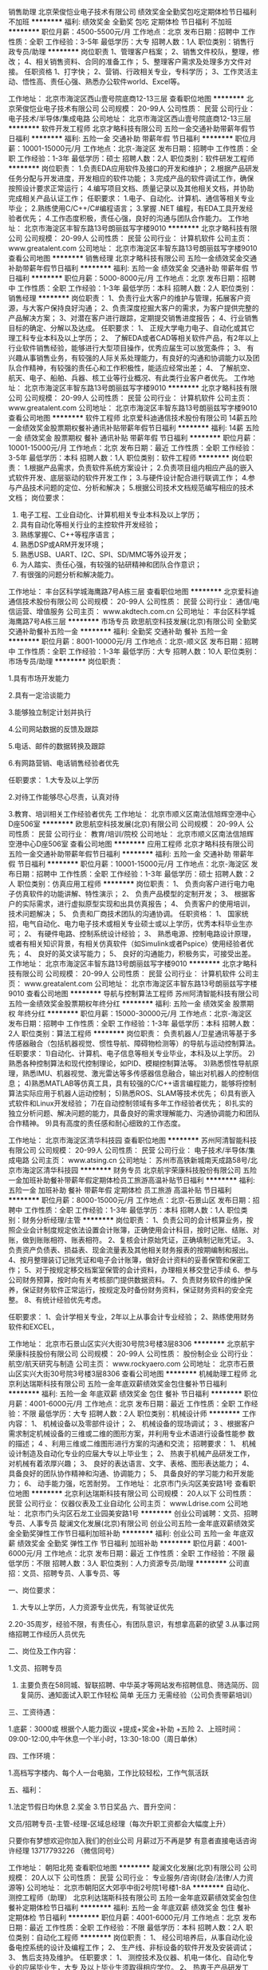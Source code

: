 销售助理
北京荣俊恺业电子技术有限公司
绩效奖金全勤奖包吃定期体检节日福利不加班
**********
福利:
绩效奖金
全勤奖
包吃
定期体检
节日福利
不加班
**********
职位月薪：4500-5500元/月 
工作地点：北京
发布日期：招聘中
工作性质：全职
工作经验：3-5年
最低学历：大专
招聘人数：1人
职位类别：销售行政专员/助理
**********
岗位职责
1、管理客户档案；
2、销售文件校队，整理，修改；
4、相关销售资料、合同的准备工作；
5、整理客户需求及处理多方文件对接。
任职资格
1、打字快；
2、营销、行政相关专业，专科学历；
3、工作灵活主动、悟性高、责任心强、熟悉办公软件world、Excel等。

工作地址：
北京市海淀区西山壹号院底商12-13三层
查看职位地图
**********
北京荣俊恺业电子技术有限公司
公司规模：
20-99人
公司性质：
民营
公司行业：
电子技术/半导体/集成电路
公司地址：
北京市海淀区西山壹号院底商12-13三层
**********
软件开发工程师
北京才略科技有限公司
五险一金交通补助带薪年假节日福利
**********
福利:
五险一金
交通补助
带薪年假
节日福利
**********
职位月薪：10001-15000元/月 
工作地点：北京-海淀区
发布日期：招聘中
工作性质：全职
工作经验：1-3年
最低学历：硕士
招聘人数：2人
职位类别：软件研发工程师
**********
岗位职责：
1.负责EDA应用软件及接口的开发和维护；
2.根据产品研发任务分配与开发进度，开发相应的软件功能；
3.完成产品的软件调试工作，确保按照设计要求正常运行；
4.编写项目文档、质量记录以及其他相关文档，并协助完成相关产品认证工作；
任职要求：
1.电子、自动化、计算机、通信等相关专业毕业；
2.熟练使用C/C++/C#编程语言；
3.掌握 .NET 编程，有EDA工具开发经验者优先；
4.工作态度积极，责任心强，良好的沟通与团队合作能力。
工作地址：
北京市海淀区丰智东路13号朗丽兹写字楼9010
**********
北京才略科技有限公司
公司规模：
20-99人
公司性质：
民营
公司行业：
计算机软件
公司主页：
www.greatalent.com
公司地址：
北京市海淀区丰智东路13号朗丽兹写字楼9010
查看公司地图
**********
销售经理
北京才略科技有限公司
五险一金绩效奖金交通补助带薪年假节日福利
**********
福利:
五险一金
绩效奖金
交通补助
带薪年假
节日福利
**********
职位月薪：5000-8000元/月 
工作地点：北京
发布日期：招聘中
工作性质：全职
工作经验：1-3年
最低学历：本科
招聘人数：2人
职位类别：销售经理
**********
岗位职责：
1、负责行业大客户的维护与管理，拓展客户资源，与大客户保持良好沟通；
2、负责深度挖掘大客户的需求，为客户提供完整的产品解决方案；
3、对潜在客户进行跟踪，定期提交销售进度报告；
4、行业销售目标的确定、分解以及达成。
任职要求：
1、 正规大学电力电子、自动化或其它理工科专业本科及以上学历；
2、 了解EDA或者CAD等相关软件产品，有2年以上行业软件销售经验，能够进行大型项目操作，优秀应届生可以放宽条件；
3、 有兴趣从事销售业务，有较强的人际关系处理能力，有良好的沟通和协调能力以及团队合作精神，有较强的责任心和工作积极性，能适应经常出差；
4、 了解航空、航天、电子、船舶、兵器、核工业等行业概况、有此类行业客户者优先。
  工作地址：
北京市海淀区丰智东路13号朗丽兹写字楼9010
**********
北京才略科技有限公司
公司规模：
20-99人
公司性质：
民营
公司行业：
计算机软件
公司主页：
www.greatalent.com
公司地址：
北京市海淀区丰智东路13号朗丽兹写字楼9010
查看公司地图
**********
软件工程师
北京爱科迪通信技术股份有限公司
14薪五险一金绩效奖金股票期权餐补通讯补贴带薪年假节日福利
**********
福利:
14薪
五险一金
绩效奖金
股票期权
餐补
通讯补贴
带薪年假
节日福利
**********
职位月薪：10001-15000元/月 
工作地点：北京
发布日期：最近
工作性质：全职
工作经验：3-5年
最低学历：本科
招聘人数：1人
职位类别：软件工程师
**********
岗位职责：
1.根据产品需求，负责软件系统方案设计；
2.负责项目组内相应产品的嵌入式软件开发、底层驱动的软件开发工作；
3.与硬件设计配合进行联调工作；
4.参与产品技术问题的定位、分析和解决；
5.根据公司技术文档规范编写相应的技术文档；
岗位要求：
1.  电子工程、工业自动化、计算机相关专业本科及以上学历；
2.  具有自动化等相关行业的主控软件开发经验；
3. 熟练掌握C、C++等程序语言；
4. 熟悉DSP或ARM开发环境；
5. 熟悉USB、UART、I2C、SPI、SD/MMC等外设开发；
6. 为人踏实、责任心强，有较强的钻研精神和团队合作意识；
7. 有很强的问题分析和解决能力。



工作地址：
丰台区科学城海鹰路7号A栋三层
查看职位地图
**********
北京爱科迪通信技术股份有限公司
公司规模：
20-99人
公司性质：
民营
公司行业：
通信/电信运营、增值服务
公司主页：
www.akdtech.com.cn
公司地址：
丰台区科学城海鹰路7号A栋三层
**********
市场专员
欧思航空科技发展(北京)有限公司
全勤奖交通补助餐补五险一金
**********
福利:
全勤奖
交通补助
餐补
五险一金
**********
职位月薪：8001-10000元/月 
工作地点：北京-顺义区
发布日期：招聘中
工作性质：全职
工作经验：1-3年
最低学历：大专
招聘人数：10人
职位类别：市场专员/助理
**********
岗位职责：

1.具有市场开发能力

2.具有一定洽谈能力

3.能够独立制定计划并执行

4.公司网站数据的反馈及跟踪  

5.电话、邮件的数据转换及跟踪

6.有网路营销、电话销售经验者优先

 任职要求：
1.大专及以上学历

2.对待工作能够尽心尽责，认真对待

3.教育、培训相关工作经验者优先
工作地址：
北京市顺义区南法信旭辉空港中心D座506室
**********
欧思航空科技发展(北京)有限公司
公司规模：
20-99人
公司性质：
民营
公司行业：
教育/培训/院校
公司地址：
北京市顺义区南法信旭辉空港中心D座506室
查看公司地图
**********
应用工程师
北京才略科技有限公司
五险一金交通补助带薪年假节日福利
**********
福利:
五险一金
交通补助
带薪年假
节日福利
**********
职位月薪：10001-15000元/月 
工作地点：北京-海淀区
发布日期：招聘中
工作性质：全职
工作经验：1-3年
最低学历：硕士
招聘人数：2人
职位类别：仿真应用工程师
**********
岗位职责：
1、 负责向客户进行电力电子仿真软件的功能讲解、特性演示；
2、 负责产品模型的定制开发；
3、 根据客户的实际需求，进行虚拟原型实现和出具仿真报告；
4、 负责客户的使用培训，技术问题解决；
5、 负责和厂商技术团队的沟通协调。
 任职资格：
1、 国家统招，电气自动化、电力电子技术或相关专业硕士或以上学历，优秀本科毕业生亦可；
2、 有硬件电路、控制系统设计经验；
3、 熟悉电源、控制电路设计原理，或者有相关知识背景，有相关仿真软件（如Simulink或者Pspice）使用经验者优先；
4、 良好的英文读写能力；
5、 良好的沟通能力，积极务实，可接受出差。
工作地址：
北京市海淀区丰智东路13号朗丽兹写字楼9010
**********
北京才略科技有限公司
公司规模：
20-99人
公司性质：
民营
公司行业：
计算机软件
公司主页：
www.greatalent.com
公司地址：
北京市海淀区丰智东路13号朗丽兹写字楼9010
查看公司地图
**********
导航与控制算法工程师
苏州阿清智能科技有限公司
五险一金绩效奖金股票期权年终分红
**********
福利:
五险一金
绩效奖金
股票期权
年终分红
**********
职位月薪：15000-30000元/月 
工作地点：北京-海淀区
发布日期：招聘中
工作性质：全职
工作经验：1-3年
最低学历：本科
招聘人数：2人
职位类别：算法工程师
**********
岗位职责：
负责机器人/卫星通讯等基于多传感器融合（包括机器视觉、惯性导航、障碍物检测等）的导航与运动控制算法。
任职要求：
1)自动化、计算机、电子信息等相关专业毕业，本科及以上学历。
2)熟悉各种控制算法和现代控制理论，如PID、模糊控制算法等。
3)熟悉惯性导航原理，熟悉IMU、机器视觉、激光雷达等多传感器信息融合，输出对机器人的控制信息；
4)熟悉MATLAB等仿真工具，具有较强的C/C++语言编程能力，能够将控制算法实际应用于机器人运动控制；
5)熟悉ROS、SLAM等技术优先；
6)具有嵌入式软件和Linux开发经验；
7)在自动控制领域有多年工作经验者优先；
8)扎实的独立分析问题、解决问题的能力，具备良好的需求理解能力、沟通协调能力和团队合作精神。
9)具有高度的责任感和耐心细致的工作态度。

工作地址：
北京市海淀区清华科技园
查看职位地图
**********
苏州阿清智能科技有限公司
公司规模：
20-99人
公司性质：
民营
公司行业：
电子技术/半导体/集成电路
公司主页：
www.atsing.cn
公司地址：
苏州市高铁新城南天成路58号/北京市海淀区清华科技园
**********
财务专员
北京航宇荣康科技股份有限公司
五险一金加班补助餐补带薪年假定期体检员工旅游高温补贴节日福利
**********
福利:
五险一金
加班补助
餐补
带薪年假
定期体检
员工旅游
高温补贴
节日福利
**********
职位月薪：8000-15000元/月 
工作地点：北京-石景山区
发布日期：招聘中
工作性质：全职
工作经验：1-3年
最低学历：本科
招聘人数：1人
职位类别：财务分析经理/主管
**********
岗位职责：
1、负责公司的会计核算业务，按照企业会计制度规定依法设置会计账簿，正确使用会计科目，按时记账、结账、对账，做到账账相符、账表相符。
2、复核会计原始凭证，正确填制记账凭证。
3、负责资产负债表、损益表、现金流量表及其他相关财务报表的按期编制和报出。
4、按月整理装订记账凭证和电子会计账簿，做好会计资料的妥善保管和保密工作；
5、对于按规定移交档案室保管的会计资料，办理相关移交登记手续
6、参与公司财务预算，按时向有关考核部门提供数据资料。
7、负责财务软件的维护保养，保证财务软件正常运行，按规定及时备份财务资料，保证财务资料的安全完整。
8、有统计经验优先考虑。



任职要求：
1、会计学相关专业，2年以上从事会计专业经验；
2、熟练使用财务软件和EXCEL，








   
    工作地址：
北京市石景山区实兴大街30号院3号楼3层8306
**********
北京航宇荣康科技股份有限公司
公司规模：
20-99人
公司性质：
股份制企业
公司行业：
航空/航天研究与制造
公司主页：
www.rockyaero.com
公司地址：
北京市石景山区实兴大街30号院3号楼3层8306
查看公司地图
**********
机械助理工程师
北京利达瑞斯科技有限公司
五险一金年底双薪绩效奖金包住餐补节日福利
**********
福利:
五险一金
年底双薪
绩效奖金
包住
餐补
节日福利
**********
职位月薪：4001-6000元/月 
工作地点：北京
发布日期：最近
工作性质：全职
工作经验：不限
最低学历：大专
招聘人数：2人
职位类别：机械设计师
**********
工作内容：
1、 机械设备以及零部件设计；
2、 机械设备的现场调试；
3 、根据客户需求制定机械设备的三维或二维的图形方案，并利用专业术语进行设备性能参
数的描述；
4 、利用三维或二维图形进行方案的沟通和交流；
招聘要求：
1、 机械设计制造及自动化专业的应届大专以上毕业生；
2、 热衷于机械产品研发工作，对机械有着浓厚兴趣；
3、 良好的表达语言、文字、表格、图形表达能力；
4、 具备良好的团队协作精神和沟通、协调能力；
5、 具备良好的学习能力和开发能力；
6、 动手能力强，吃苦耐劳。
工作地址：
北京市门头沟区美安路1号
查看职位地图
**********
北京利达瑞斯科技有限公司
公司规模：
20人以下
公司性质：
民营
公司行业：
仪器仪表及工业自动化
公司主页：
www.Ldrise.com
公司地址：
北京市门头沟区石龙工业园美安路1号
**********
创业公司诚聘：文员、招聘专员、人事专员
靛澜文化发展(北京)有限公司
创业公司五险一金年底双薪绩效奖金全勤奖弹性工作节日福利加班补助
**********
福利:
创业公司
五险一金
年底双薪
绩效奖金
全勤奖
弹性工作
节日福利
加班补助
**********
职位月薪：4001-6000元/月 
工作地点：北京
发布日期：最近
工作性质：全职
工作经验：不限
最低学历：不限
招聘人数：3人
职位类别：人力资源专员/助理
**********
公司直招：文员、招聘专员、人事专员、等

一、岗位要求：
1. 大专以上学历，人力资源专业优先，有驾驶证优先
2.20-35周岁，经验不限，有责任心，有团队意识，有想拿高薪的欲望
3.从事过网络招聘工作经历人员优先

二、岗位及工作内容：

1.文员、招聘专员
2. 主要负责在58同城、智联招聘、中华英才等网站发布招聘信息、筛选简历、回复简历、通知面试入职工作轻松 简单 无压力 无需经验（公司负责带薪培训）

三、工资待遇：

1.底薪：3000或 根据个人能力面议 +提成+奖金+补助 +五险
2、上班时间：09:00-12:00,中午休息一个半小时，13:30-18:00（周日单休）

四、工作环境：

1.高档写字楼内、每个人一台电脑，工作比较轻松，工作气氛活跃

五、福利：

1.法定节假日均休息
2.奖金
3.节日奖品
六、晋升空间：

文员/招聘专员-主管-经理-区域总经理（每次升职工资都会大幅度上升）

只要你有梦想欢迎你加入我们的创业公司 月薪过万不再是梦 有意者直接电话咨询 许经理 13717793226 （微信同号）

工作地址：
朝阳北苑
查看职位地图
**********
靛澜文化发展(北京)有限公司
公司规模：
20人以下
公司性质：
民营
公司行业：
专业服务/咨询(财会/法律/人力资源等)
公司地址：
北京市朝阳区大郊亭中街2号院1号楼1-8A
**********
自动化、测控工程师（助理）
北京利达瑞斯科技有限公司
五险一金年底双薪绩效奖金包住餐补定期体检节日福利
**********
福利:
五险一金
年底双薪
绩效奖金
包住
餐补
定期体检
节日福利
**********
职位月薪：4001-6000元/月 
工作地点：北京
发布日期：最近
工作性质：全职
工作经验：不限
最低学历：本科
招聘人数：2人
职位类别：自动化工程师
**********
岗位职责：
 1、 经公司培养后，从事自动化设备电控系统的设计及编程工作；
 2、 生产线、非标设备的软件开发及安装调试；
 3、 售后支持及维护。
任职要求：
1、 测控技术及仪器、机电一体化、自动化专业的应届毕业生，大专
       及以上毕业生须取得相应学位。
2、 热衷于产品研发工作，有志于从事技术岗位，熟悉单片机、LABVIEW
       或 德国倍福系统者优先考虑；
3、 良好的表达语言、文字、表格、图形表达能力；
4、 具备良好的团队协作精神和沟通、协调能力；
5、 具备良好的学习能力和开发能力；
6、 动手能力强，吃苦耐劳。
工作地址：
北京市门头沟区美安路1号
查看职位地图
**********
北京利达瑞斯科技有限公司
公司规模：
20人以下
公司性质：
民营
公司行业：
仪器仪表及工业自动化
公司主页：
www.Ldrise.com
公司地址：
北京市门头沟区石龙工业园美安路1号
**********
计算机安全管理员
北京航宇创通技术股份有限公司
五险一金
**********
福利:
五险一金
**********
职位月薪：5000-10000元/月 
工作地点：北京-海淀区
发布日期：招聘中
工作性质：全职
工作经验：不限
最低学历：大专
招聘人数：1人
职位类别：网络与信息安全工程师
**********
岗位职责：
1、熟练掌握涉密计算机建设使用和保密标准要求，建立、完善公司涉密场所、设备配备，编制管理制度，指导各部门开展工作；
2、负责公司涉密计算机和设备的管理维护工作；
3、参与制定或修订公司《信息系统、信息设备和存储设备管理规定》等相关的保密管理制度，监督制度落实并做好记录；
4、根据标准要求和实际工作需要配备涉密计算机和防护设备，制定涉密计算机安全策略，
5、进行保密技术检查，对涉密场所、计算机、设备使用情况定期检查监督；
6、依据保密标准要求并结合各业务部门的工作特点，制定公司非密网及非密计算机的安全管理策略与制度，负责对非密计算机进行安全检查；
7、配合保密管理员开展日常保密工作，完善保密档案，督促各部门落实保密法规要求，及时发现保密工作中的漏洞和隐患，并采取有效的补救措施；做好保密迎检工作。
8、组织开展计算机保密教育活动，对各类涉密人员进行保密培训。

任职要求：
1、大专及以上学历，信息安全、计算机等相关专业，2年以上从业经验。
2、具有中华人民共和国国籍，无境外亲属关系。
3、熟悉涉密资格申报流程优先。
4、具有较强的综合素质，学习、写作能力强，能够迅速掌握与工作相关的各种知识。
5、具有一定的计算机技术，能够参与计算机及办公自动化相关设备的保密检查。
6、计划和条理性强，人际沟通能力及专业能力强，能够独立完成工作。

工作地址：
北京市海淀区西杉创意园4区12号楼西段一层106室
查看职位地图
**********
北京航宇创通技术股份有限公司
公司规模：
100-499人
公司性质：
民营
公司行业：
航空/航天研究与制造
公司地址：
北京市海淀区西杉创意园4区12号楼西段一层106室
**********
软件工程师
北京航天驭星科技有限公司
**********
福利:
**********
职位月薪：20000-30000元/月 
工作地点：北京
发布日期：招聘中
工作性质：全职
工作经验：3-5年
最低学历：本科
招聘人数：3人
职位类别：软件工程师
**********
1、熟练掌握C++、C#编程；
2、熟练掌握UDP、TCP、HTTP等网络通信协议；
3、团队意识和协调能力强；
4、有航天领域相关开发经验或网络前端开发经验人员优先；
5、熟悉STK软件人员优先。

工作地址：
北京市海淀区西北旺东路10号院软件园二期4号楼
查看职位地图
**********
北京航天驭星科技有限公司
公司规模：
20人以下
公司性质：
股份制企业
公司行业：
航空/航天研究与制造
公司主页：
//www.satelliteherd.com/
公司地址：
北京市海淀区西北旺东路10号院软件园二期4号楼
**********
结构设计工程师
苏州阿清智能科技有限公司
创业公司年终分红股票期权
**********
福利:
创业公司
年终分红
股票期权
**********
职位月薪：8001-10000元/月 
工作地点：北京-海淀区
发布日期：最近
工作性质：全职
工作经验：3-5年
最低学历：本科
招聘人数：2人
职位类别：机械设计师
**********
1、负责新产品的机械结构设计并按照要求完成相关设计文件
2、负责机械结构设计相关技术调研和技术分析，收集相关先进技术信息，协助完成项目实施过程中的技术攻关
3、负责项目中结构件的采购调研、分析和选型，外协加工件的技术跟踪、协调和管理

任职要求
1、专科以上学历，机械设计与制造或相关专业，3年以上工作经验；
2、熟练使用常用的机械结构设计专业软件；
3、有旋转部件结构设计经验者优先考虑；
4、有机械加工，设备生产试制经验者优先考虑。

工作地址：
北京市海淀区清华科技园
查看职位地图
**********
苏州阿清智能科技有限公司
公司规模：
20-99人
公司性质：
民营
公司行业：
电子技术/半导体/集成电路
公司主页：
www.atsing.cn
公司地址：
苏州市高铁新城南天成路58号/北京市海淀区清华科技园
**********
嵌入式软件工程师
苏州阿清智能科技有限公司
年终分红股票期权五险一金绩效奖金
**********
福利:
年终分红
股票期权
五险一金
绩效奖金
**********
职位月薪：10000-20000元/月 
工作地点：北京-海淀区
发布日期：招聘中
工作性质：全职
工作经验：1-3年
最低学历：本科
招聘人数：3人
职位类别：嵌入式软件开发
**********
岗位职责：
1、负责嵌入式系统相关功能设计、开发和实现；
2、与硬件工程师进行协作进行开发功能验证；
3、负责编写与自身相关开发过程中产生的详细设计文档；
4、解决工程中的关键问题和技术难题；
5、参与前期产品设计的需求分析和预研。
任职要求：
1、计算机、软件工程或电子类专业，本科（含）以上学历，3年及以上工作经验；
2、能看懂基本原理图，熟悉linux系统框架，具备一定驱动及底层应用开发能力；
3、熟悉网络、多线程等应用编程；
4、有嵌入式控制系统相关开发经验优先；
5、具备良好的编码习惯，会使用代码管理工具；
6、工作责任心强，积极主动，细致耐心，有较强的抗压能力，有较好的团队协作精神。

工作地址：
北京市海淀区清华科技园
查看职位地图
**********
苏州阿清智能科技有限公司
公司规模：
20-99人
公司性质：
民营
公司行业：
电子技术/半导体/集成电路
公司主页：
www.atsing.cn
公司地址：
苏州市高铁新城南天成路58号/北京市海淀区清华科技园
**********
硬件工程师（PCB电路设计）
北京普洛特无人飞行器科技有限公司
五险一金餐补节日福利包住
**********
福利:
五险一金
餐补
节日福利
包住
**********
职位月薪：6000-12000元/月 
工作地点：北京
发布日期：招聘中
工作性质：全职
工作经验：1-3年
最低学历：本科
招聘人数：1人
职位类别：硬件工程师
**********
岗位职责
1. 硬件电路设计；
2. 根据硬件原理图和设计规则进行PCB的布局布线设计；
3. 完成试产产品跟踪，硬件调试，测试跟踪等研发工作。
4. 文件整理归档、技术总结、分享等。
任职资格
1、掌握模拟电路、数字电路基础知识。熟悉常用单片机的电路设计、开发环境；
2、有硬件电路设计和调试经验
3、熟练使用AD软件；
工作地址：
北京市亦庄经济开发区永昌北路13号岳虹大厦6层（地铁荣京东街站）
查看职位地图
**********
北京普洛特无人飞行器科技有限公司
公司规模：
20-99人
公司性质：
民营
公司行业：
电子技术/半导体/集成电路
公司地址：
北京市亦庄经济开发区永昌北路13号岳虹大厦6层（地铁荣京东街站）
**********
复合材料胶接成型工
北京航天天美科技有限公司
创业公司每年多次调薪五险一金绩效奖金包吃包住节日福利定期体检
**********
福利:
创业公司
每年多次调薪
五险一金
绩效奖金
包吃
包住
节日福利
定期体检
**********
职位月薪：4001-6000元/月 
工作地点：北京
发布日期：招聘中
工作性质：全职
工作经验：1-3年
最低学历：不限
招聘人数：3人
职位类别：普工/操作工
**********
负责蜂窝夹层结构产品及铺层模压成型产品的制作；
对烘箱及热压机、真空系统有所了解。
工作地址：
房山区镇良乡良官大街56号-505
查看职位地图
**********
北京航天天美科技有限公司
公司规模：
20-99人
公司性质：
民营
公司行业：
航空/航天研究与制造
公司地址：
房山区良乡镇良官大街56号-505
**********
销售助理
奥肯思(北京)科技有限公司
五险一金交通补助餐补通讯补贴补充医疗保险定期体检年底双薪带薪年假
**********
福利:
五险一金
交通补助
餐补
通讯补贴
补充医疗保险
定期体检
年底双薪
带薪年假
**********
职位月薪：4001-6000元/月 
工作地点：北京-西城区
发布日期：招聘中
工作性质：全职
工作经验：1-3年
最低学历：本科
招聘人数：1人
职位类别：销售运营专员/助理
**********
岗位职责：
1、负责标书制作及投标保证金及时追缴。
2、协助销售部文档性工作的准备：
  -合同验收文档
  -报价单审核，存档及发送
  -合同免税办理所需的相关文档
  -供应商信息填写及注册
  -每月软件光盘整理及日期更新
  -每月成功用户清单更新
  -协助出具国外厂商访华邀请函
3、协助销售部进行相关外联工作等。
4、领导交办的其他任务。

任职要求：
1、相关专业大学本科学历，良好的英语写作和沟通能力；
2、能够熟练使用office软件，具有较强逻辑分析和沟通能力，有商务知识和财务知识，工作细致认真；
3、有很强的责任感，能够细致耐心的处理各项繁琐工作； 
4、30岁以下，具有相关经验者优先。
工作地址：
北京西城区南礼士路66号建威大厦1107-1109室
查看职位地图
**********
奥肯思(北京)科技有限公司
公司规模：
100-499人
公司性质：
外商独资
公司行业：
计算机软件
公司主页：
http://www.acconsys.com
公司地址：
北京西城区南礼士路66号建威大厦1107-1109室
**********
复合材料成型工
北京航天天美科技有限公司
创业公司五险一金绩效奖金包住包吃节日福利定期体检
**********
福利:
创业公司
五险一金
绩效奖金
包住
包吃
节日福利
定期体检
**********
职位月薪：3500-7000元/月 
工作地点：北京
发布日期：招聘中
工作性质：全职
工作经验：1-3年
最低学历：不限
招聘人数：3人
职位类别：普工/操作工
**********
复合材料成型工（空调净化间内操作）
设备操作工（烘箱、压机操作）
要求：
能够吃苦耐劳，肯于学习；
有先进复合材料制品和玻璃钢制品工作经验的人员优先考虑；
从事过风机叶片行业的人员优先考虑；

工作地址：
房山区镇良乡良官大街56号-505
查看职位地图
**********
北京航天天美科技有限公司
公司规模：
20-99人
公司性质：
民营
公司行业：
航空/航天研究与制造
公司地址：
房山区良乡镇良官大街56号-505
**********
复合材料研发工程师
北京航天天美科技有限公司
五险一金绩效奖金包吃包住通讯补贴定期体检节日福利
**********
福利:
五险一金
绩效奖金
包吃
包住
通讯补贴
定期体检
节日福利
**********
职位月薪：6000-12000元/月 
工作地点：北京
发布日期：招聘中
工作性质：全职
工作经验：3-5年
最低学历：本科
招聘人数：3人
职位类别：工艺/制程工程师
**********
负责复合材料产品的设计及开发。
有树脂基复合材料产品相关的设计、研发经验者优先；
熟悉RTM成型工艺、防/隔热部件生产制造经验者优先；
熟悉复合材料理论力学计算分析者优先。


工作地址：
房山区镇良乡良官大街56号-505
查看职位地图
**********
北京航天天美科技有限公司
公司规模：
20-99人
公司性质：
民营
公司行业：
航空/航天研究与制造
公司地址：
房山区良乡镇良官大街56号-505
**********
市场经理
翼力航空科技(北京)有限公司
创业公司全勤奖绩效奖金五险一金
**********
福利:
创业公司
全勤奖
绩效奖金
五险一金
**********
职位月薪：5000-8000元/月 
工作地点：北京
发布日期：招聘中
工作性质：全职
工作经验：1-3年
最低学历：大专
招聘人数：2人
职位类别：市场经理
**********
岗位职责：
1. 根据公司整体规划，制订市场拓展计划；
2. 积极开展市场调查、分析和预测；
3. 对业务工作进行分析、管理和实施；
4. 业务招生、推广；
5. 对外公关品牌宣传，扩大公司品牌影响力；
6. 按时完成公司领导交办的其他工作；
任职要求：
1. 热爱市场销售拓展工作，举止大方，言谈得体，具备大型活动的现场管理能力；
2. 学习能力强、性格坚韧；
3. 主动工作性强，能自主开展业务；
4. 有招生、通航等工作经历和教育资源者优先；
5. 高度的工作热情，良好的团队合作精神，出色的人际沟通能力、团队建设能力、组织开拓能力；

工作地址：
北京市顺义区天竺镇明豪商务中心E座308
**********
翼力航空科技(北京)有限公司
公司规模：
20人以下
公司性质：
民营
公司行业：
航空/航天研究与制造
公司地址：
北京市房山区
**********
机票销售代表
北京凯迅航空服务有限公司
五险一金不加班节日福利
**********
福利:
五险一金
不加班
节日福利
**********
职位月薪：6001-8000元/月 
工作地点：北京
发布日期：最近
工作性质：全职
工作经验：不限
最低学历：不限
招聘人数：10人
职位类别：销售代表
**********
岗位职责：
1.      负责搜集新客户的资料并进行沟通，开发新客户；
2.      通过电话与客户进行有效沟通了解客户需求, 寻找销售机会并完成销售业绩；
3.      维护老客户的业务，挖掘客户的最大潜力，促成多次成交合作；
4.      定期与合作客户进行沟通，建立良好的长期合作关系；
5.      为客户提供机票咨询服务。

任职要求：
1.      对销售工作有较高的热情；熟练使用Word  Excel等基础办公软件；
2.      工作有规矩，能主动沟通，有执行力；
3.      性格坚韧，有奋斗者精神、态度端正、工作积极、认可公司价值观、有责任心、服从公司安排；
4.      有市场拓展能力，具有敏锐的市场洞察能力，能够根据公司产品及客户需求，挖掘市场潜在客户需求。

工作地址：
北京市朝阳区南磨房路37号华腾北搪商务大厦906室
查看职位地图
**********
北京凯迅航空服务有限公司
公司规模：
20-99人
公司性质：
股份制企业
公司行业：
互联网/电子商务
公司主页：
http://
公司地址：
北京市朝阳区南磨房路37号华腾北搪商务大厦906室
**********
维修工程师
北京海乐威真空科技发展有限公司
创业公司五险一金绩效奖金带薪年假通讯补贴餐补
**********
福利:
创业公司
五险一金
绩效奖金
带薪年假
通讯补贴
餐补
**********
职位月薪：4000-8000元/月 
工作地点：北京
发布日期：最近
工作性质：全职
工作经验：3-5年
最低学历：大专
招聘人数：1人
职位类别：机械维修/保养
**********
岗位职责：真空维修工程师
1、负责真空泵/设备维修工作；
2、对相关真空产品的维修、维护与故障诊断提供技术支持。

任职要求：
1、大专及以上学历，机电、自动化工科类专业；
2、愿意从事用户售后服务工作；
3、具有良好的服务意识和亲和力以及良好的应变能力和沟通能力；
4、为人踏实、工作细心、耐心、积极主动、能吃苦耐劳, 具有团队协作精神；
5、有真空产品维修经验者优先。
  工作地址：
北京市昌平区沙河镇新元科技园7幢（B座）404
查看职位地图
**********
北京海乐威真空科技发展有限公司
公司规模：
20-99人
公司性质：
民营
公司行业：
仪器仪表及工业自动化
公司地址：
北京市海淀区北四环中路229号海泰大厦1101室
**********
票务销售
北京凯迅航空服务有限公司
不加班
**********
福利:
不加班
**********
职位月薪：4001-6000元/月 
工作地点：北京-朝阳区
发布日期：招聘中
工作性质：全职
工作经验：不限
最低学历：不限
招聘人数：1人
职位类别：销售代表
**********
岗位职责：销售机票，找客户。

任职要求：
1.有相关工作经验.
2.熟悉使用中航信ETERM操作系统者优先；
3.熟练使用办公自动化操作软件；
4.有良好的团队合作精神，能服从公司工作安排；
5.工作踏实、有责任心、亲和力、表达力、良好的服务意识、无不良嗜好
工作地址：
北京市朝阳区南磨房路37号华腾北搪商务大厦906室
查看职位地图
**********
北京凯迅航空服务有限公司
公司规模：
20-99人
公司性质：
股份制企业
公司行业：
互联网/电子商务
公司主页：
http://
公司地址：
北京市朝阳区南磨房路37号华腾北搪商务大厦906室
**********
急招电话销售
保盛联合国际商务服务(北京)有限公司
**********
福利:
**********
职位月薪：8001-10000元/月 
工作地点：北京
发布日期：最近
工作性质：全职
工作经验：不限
最低学历：不限
招聘人数：10人
职位类别：销售代表
**********
 岗位职责：销售主管/销售专员
岗位职责：
1、主要负责国际机票查询、报价、预订、销售。
2、具备独立开发客户的能力；
3、有机票销售、操作行业经验人员优先。
4、旅游行业销售及操作经验人员优先
5、有独立客户资源和工作经验者优先考虑；
6、有独立开拓市场的能力。愿和本公司共同发展。
7、有较强语言沟通能力和团队合作精神，善于洞察客户要求，对客户负责。
8、一定社会关系，有稳定客户资源者优先录用。
9、如果你敢向高薪发起挑战，加入我们是你不悔的选择。
1、无责任底+提成(10-50%)+奖金+社保+双休=5000-15000元左右上不封顶
2、季度销售奖、销售冠亚季奖、全勤奖。
3、公司每年不定期组织集体旅游1~2次。不定期聚餐。
薪金水平：
1、无责任底+提成(10-50%)+奖金+社保+双休=5000-15000元左右上不封顶
工作要求：
1、娴熟的电话沟通技巧，能够承受工作压力，责任心强；
2、具备较强的销售意识，能独立开拓、管理新客户；
3、有亲和力，善于维护和保持与客户的良好关系；
4、良好的销售业绩和丰富的谈判经验；
工作地点：
北京市朝阳门外华普国际716A
工作时间：早9：00晚5：30 双休
面试时间：周一至周五（上午10:00-11:00，下午15:00-16:00

工作地址：
北京朝阳区朝阳门外大街华普国际大厦715 100020
查看职位地图
**********
保盛联合国际商务服务(北京)有限公司
公司规模：
20-99人
公司性质：
民营
公司行业：
酒店/餐饮
公司地址：
北京朝阳区朝阳门外大街华普国际大厦716A
**********
销售助理（文职类）
北京金炫业科技有限公司
五险一金定期体检节日福利不加班
**********
福利:
五险一金
定期体检
节日福利
不加班
**********
职位月薪：2001-4000元/月 
工作地点：北京
发布日期：最新
工作性质：全职
工作经验：1-3年
最低学历：大专
招聘人数：1人
职位类别：销售行政专员/助理
**********
岗位职责（文职类）：
1、负责公司销售合同等文件资料的管理、归类、整理、建档和保管;
2、负责各类销售指标的月度、季度、年度统计报表和报告的制作、编写，并随时汇报销售动态;
3、负责收集、整理、归纳市场行情，提出分析报告;
4、协助销售经理完成销售其他工作；
5、协助销售经理做好部门内务、各种内部会议的记录等工作。
 　　任职资格： 
1、财经类毕业人员及从事过销售助理或有销售文职类工作经验者优先考虑;
2、大专及大专以上学历。
3、做事认真、细心、负责;
4、熟练使用office等办公软件;
5、具有服务意识，能适应较大的工作压力;
6、机敏灵活，具有较强的沟通协调能力。
工作地址：
北京市昌平区南邵镇企业墅上区景兴街18号
查看职位地图
**********
北京金炫业科技有限公司
公司规模：
20-99人
公司性质：
民营
公司行业：
加工制造（原料加工/模具）
公司主页：
http://www.jxybj.com/index.php
公司地址：
北京市昌平区科技园区富康路18号615号房间
**********
机票销售
北京保盛航空服务有限公司
**********
福利:
**********
职位月薪：8001-10000元/月 
工作地点：北京
发布日期：最新
工作性质：全职
工作经验：不限
最低学历：不限
招聘人数：4人
职位类别：电话销售
**********
岗位职责：
1、初中以上学历、1年以上销售行业或从事机票行业者优先；
2、年龄20—35之间，性别不限；
3、普通话标准，思维清晰，有出众的语言表达能力和沟通技巧，应变能力强，抗压能力强； 
4、积极主动，开朗乐观，吃苦耐劳，敢于挑战自我，乐于实现自我价值。
福利待遇：
1、工资=4000元底薪+高提成；前期电话销售，3万业绩转正；转正后平均年收入12万元以上；
2、早9:00晚17:30  周末双休+法定节假日；
3、年度业绩突出员工可享受带薪出境旅游； 

工作地址：
北京市朝阳区建国路88号SOHO现代城D座15层1512-008
查看职位地图
**********
北京保盛航空服务有限公司
公司规模：
100-499人
公司性质：
民营
公司行业：
航空/航天研究与制造
公司地址：
北京市海淀区增光路55号紫玉写字楼10层1006
**********
市场专员
翼力航空科技(北京)有限公司
创业公司全勤奖绩效奖金五险一金
**********
福利:
创业公司
全勤奖
绩效奖金
五险一金
**********
职位月薪：4001-6000元/月 
工作地点：北京
发布日期：招聘中
工作性质：全职
工作经验：1-3年
最低学历：大专
招聘人数：5人
职位类别：市场专员/助理
**********
岗位职责：
1. 根据公司整体规划，制订市场拓展计划；
2. 积极开展市场调查、分析和预测；
3. 对业务工作进行分析、管理和实施；
4. 业务招生、推广；
任职要求：
1. 热爱市场销售拓展工作，举止大方，言谈得体，具备大型活动的现场管理能力；
2. 学习能力强、性格坚韧；
3. 主动工作性强，能自主开展业务；
4. 有招生、通航等工作经历和教育资源者优先；
5. 高度的工作热情，良好的团队合作精神，出色的人际沟通能力、团队建设能力、组织开拓能力；

工作地址：
北京市顺义区天竺镇明豪商务中心E座308
**********
翼力航空科技(北京)有限公司
公司规模：
20人以下
公司性质：
民营
公司行业：
航空/航天研究与制造
公司地址：
北京市房山区
**********
高级软件开发工程师
北京航新航宇航空科技有限公司
五险一金交通补助餐补定期体检节日福利
**********
福利:
五险一金
交通补助
餐补
定期体检
节日福利
**********
职位月薪：12000-18000元/月 
工作地点：北京
发布日期：最新
工作性质：全职
工作经验：3-5年
最低学历：本科
招聘人数：8人
职位类别：Java开发工程师
**********
岗位职责：
1. 按照产品研发计划，参与业务需求评估，完成系统模块或业务用例的技术分析及设计；
2. 负责系统核心模块开发，确保系统性能、质量和安全；
3. 负责系统模块的性能优化、后续系统升级与维护；
4. 负责解决开发过程中遇到的关键技术问题。

任职要求：
1.精通C++/Java并有较全的知识面，熟悉Spring、SpringMVC/Struts、iBatis/MyBatis等主流框架/库，并具有相关开发经验；
2.了解TCP/IP、HTTP协议相关知识，熟悉网络编程开发；
3. 熟练使用springMVC, 接触过同类MVC框架，有较深的理解；
4. 熟练使用mysql,有redis, memcached等缓存使用经验，具有MySQL等数据库应用开发经验，具备一定SQL优化经验；熟悉web开发的相关技术：
6. 熟悉HTML, CSS, Javascript（Jquery）的使用和应用开发以及AJAX技术； 
7. 熟悉Linux开发环境，使用jira、SVN等版本管理工具,熟悉Tomcat，Nginx，Apache等开源的服务器

工作地址：
北京市朝阳区酒仙桥东路1号院8号楼A厅6层A601
**********
北京航新航宇航空科技有限公司
公司规模：
500-999人
公司性质：
上市公司
公司行业：
互联网/电子商务
公司地址：
北京市朝阳区酒仙桥东路1号院8号楼A厅6层A601
**********
销售代表
苏州阿清智能科技有限公司
创业公司五险一金股票期权
**********
福利:
创业公司
五险一金
股票期权
**********
职位月薪：10001-15000元/月 
工作地点：北京-海淀区
发布日期：最新
工作性质：全职
工作经验：3-5年
最低学历：大专
招聘人数：2人
职位类别：销售代表
**********
岗位职责：
1、负责产品的市场开拓与销售工作，执行并完成公司产品年度销售计划。 
2、根据公司市场营销战略，扩大产品在所负责区域的销售，积极完成销售量指标，扩大产品市场占有率；
3、与客户保持良好沟通，实时把握客户需求。
4、根据公司产品、价格及市场策略，处理报价、合同条款的协商及合同签订等事宜。
5、动态把握市场价格，定期向公司提供市场分析及预测报告和个人工作周报。
6、维护和开拓新的销售渠道和新客户，收集一线营销信息和用户意见，对公司营销策略、售后服务等提出参考意见。
 任职要求：
1、通信、导航、电子、计算机类专业大学专科及以上学历；
2、良好的职业素养，对公司有责任感；
3、具备较强的销售、市场开拓能力，具备一定的市场分析能力、电话沟通技巧，对新事物有较强的认知能力；
4、普通话标准流利，有团队合作精神,具备良好的沟通协调能力、文字表达能力及团队协作精神，能适应经常出差；
5、熟悉雷达、卫星导航,惯性测量,电子电路集成或原来在研究所、航天院所、大学、部队从事过相关工作的人员优先。

工作地址：
北京市海淀区清华科技园
查看职位地图
**********
苏州阿清智能科技有限公司
公司规模：
20-99人
公司性质：
民营
公司行业：
电子技术/半导体/集成电路
公司主页：
www.atsing.cn
公司地址：
苏州市高铁新城南天成路58号/北京市海淀区清华科技园
**********
水电技术员
北京航天万源建筑工程有限责任公司
五险一金绩效奖金交通补助通讯补贴带薪年假补充医疗保险定期体检高温补贴
**********
福利:
五险一金
绩效奖金
交通补助
通讯补贴
带薪年假
补充医疗保险
定期体检
高温补贴
**********
职位月薪：6001-8000元/月 
工作地点：北京
发布日期：最新
工作性质：全职
工作经验：不限
最低学历：本科
招聘人数：1人
职位类别：其他
**********
岗位职责：
 1、熟悉施工图纸，掌握施工规范、标准、图集中的基本内容，严格执行公司、项目部的各项规章制度及工序文件。
2、参与编写投标技术标，并完成技术文件的编制。
3、参加各项目部图纸会审，质量检查、阶段验收并做好相关记录。
4、参与新工艺、新技术、新材料、新设备的实施工作。
5、做好工作日记，记录每日工作情况，定期组织统一汇总汇报。
6、上级领导安排的其他工作。
任职要求：
1、建筑相关专业，本科以上学历。
2、熟练使用AutoCAD,office，project等建筑行业相关的计算机软件。
3、同时对水、电、通风空调专业有一定的了解。
4、4年以上工作经验。
工作地址：
北京市大兴区旧宫工业园北西甲16号
**********
北京航天万源建筑工程有限责任公司
公司规模：
100-499人
公司性质：
国企
公司行业：
房地产/建筑/建材/工程
公司地址：
北京市大兴区旧宫工业园北西甲16号
查看公司地图
**********
项目经理
北京航天万源建筑工程有限责任公司
五险一金交通补助通讯补贴带薪年假补充医疗保险定期体检高温补贴节日福利
**********
福利:
五险一金
交通补助
通讯补贴
带薪年假
补充医疗保险
定期体检
高温补贴
节日福利
**********
职位月薪：8000-15000元/月 
工作地点：北京
发布日期：最新
工作性质：全职
工作经验：不限
最低学历：大专
招聘人数：3人
职位类别：建筑施工现场管理
**********
岗位职责：
1.认真贯彻执行公司的各项管理规章制度，建立健全项目部各项管理规章制度，协助公司组建项目组织机构；
2.对项目工程进行组织管理、计划管理、施工及技术管理、质量管理、资源管理、安全文明施工管理、外联协调管理、竣工交验管理；
3.组织做好工程施工准备工作、对工程现场施工进行全面管理；
4.组织编制工程施工组织设计、施工进度计划，做好工程施工进度实施安排；
5.抓好工程施工质量及材料质量的管理，保证工程施工质量；
6.对施工安全生产负责，重视安全施工，抓好安全施工教育、加强现场管理，保证现场施工安全；
7.项目内、外部组织协调管理；
8.完成领导交办的其他工作。
任职要求：
1.大学专科及以上学历；
2.五年以上项目管理工作经验，熟悉现行建筑专业施工规范；
3.懂成本管理，统筹人机料，对合同、进度、质量、安全、信息等宏观管理；
4.有优秀的组织协调能力和沟通能力；具有良好的团队合作精神，责任心强；
5.个人工作与生活作风正派、有较好的文字表达能力和口头表达能力；
6.有一级注册建造师证优先。
工作地址：
北京市大兴区旧宫工业园北西甲16号
**********
北京航天万源建筑工程有限责任公司
公司规模：
100-499人
公司性质：
国企
公司行业：
房地产/建筑/建材/工程
公司地址：
北京市大兴区旧宫工业园北西甲16号
查看公司地图
**********
安全员-公司
北京航天万源建筑工程有限责任公司
五险一金绩效奖金交通补助餐补通讯补贴带薪年假补充医疗保险定期体检
**********
福利:
五险一金
绩效奖金
交通补助
餐补
通讯补贴
带薪年假
补充医疗保险
定期体检
**********
职位月薪：6001-8000元/月 
工作地点：北京
发布日期：最新
工作性质：全职
工作经验：3-5年
最低学历：本科
招聘人数：2人
职位类别：建筑工程安全管理
**********
岗位职责：
 1.公司专职安全员，负责对公司所属各项目部安全管理工作，按照标准化管理内容和有关标准、规范、制度和要求执行，熟练掌握计算机网络平台和施工现场安全资料业务；
2.参与审核项目部机械设备、临时用电等方案工作；
3.负责施工现场标准化的脚手架、消防或安全防护等方面的监督检查和指导工作；
4.负责施工现场的机械设备及临时用电设备的相关验收及资料管理工作；
5.负责“贯标”和施工现场文明施工的相关工作；
6.收集相关法规、标准文件，进行安全教育培训工作。
任职要求：
有责任心，身体良好，熟练掌握计算机网络平台和施工现场安全资料业务。
年龄在25-50岁之间，有上岗证，最好有职称，有五年以上施工现场安全管理经验。
工作地址：
北京市大兴区旧宫工业园北西甲16号
**********
北京航天万源建筑工程有限责任公司
公司规模：
100-499人
公司性质：
国企
公司行业：
房地产/建筑/建材/工程
公司地址：
北京市大兴区旧宫工业园北西甲16号
查看公司地图
**********
综合文秘、党务工作者
北京航天万源建筑工程有限责任公司
五险一金绩效奖金交通补助通讯补贴带薪年假补充医疗保险定期体检高温补贴
**********
福利:
五险一金
绩效奖金
交通补助
通讯补贴
带薪年假
补充医疗保险
定期体检
高温补贴
**********
职位月薪：6001-8000元/月 
工作地点：北京-大兴区
发布日期：最新
工作性质：全职
工作经验：3-5年
最低学历：本科
招聘人数：2人
职位类别：行政专员/助理
**********
岗位职责：
一、宣传工作
1、负责本企业内宣工作。
2、负责本企业外宣工作。负责撰写新闻通稿，即时通稿等。
3、协助领导，结合企业实际，做好宣传思想工作，围绕企业经营、行政工作等，做好员工思想引领。
4、能够协助领导做好企业文化建设，做好企业文化规划引领。
二、党组织工作
1、能够按照领导指示独立起草文件，撰写党总支的半年、年终工作报告，做好总结计划工作，落实会务工作，上下级的沟通工作。
2、负责党员管理，办理党员转入、转出组织关系，收缴党费，独立完成党统操作。
3、能够协助领导完成基层党建工作，对党支部规范化建设有一定的了解和工作积累，做好支部考核工作，督促落实党支部“三会一课”学习等。
三、纪检工作
1、熟悉党总支主体责任、纪检监督责任的内容，能够按照党风廉政建设工作要求协助领导开展工作。
2、撰写年度党风廉政工作报告，按照工作计划及要点有序推进各项工作；以及协助领导做好领导班子“一岗双责”工作。
3、做好中层人员及关键岗位人员廉洁风险防控工作，开展党风廉政专题教育参观活动。
四、团青工作
1、协助党总支书记做好团员青年的思想政治工作，了解掌握青年思想状况，做好引导。
2、负责召开支委会和支部团员大会，研究安排团的工作。
3、能够策划、组织团员青年开展团日活动，以及围绕企业经营开展提质增效方面的活动。
五、文秘工作
1、担任公司党委书记秘书；
2、公文写作，包括方案、通知、工作计划、工作总结等
3、会议安排、会议纪要
任职要求：
1、党员，有一定的基层党建创新能力。
2、良好的文字编辑能力，可以利用自媒体宣传，会使用微信公众号、编辑各种图文信息，以及撰写软文。
3、可以熟练使用office办公软件，可制作ppt、表格等
 以上五部分内容为党务宣传组工作内容，组员2名，应聘者至少从事过三部分工作。
工作地址：
北京市大兴区旧宫工业园北西甲16号
**********
北京航天万源建筑工程有限责任公司
公司规模：
100-499人
公司性质：
国企
公司行业：
房地产/建筑/建材/工程
公司地址：
北京市大兴区旧宫工业园北西甲16号
查看公司地图
**********
工程部 工程现场检查岗
北京航天万源建筑工程有限责任公司
五险一金绩效奖金交通补助餐补通讯补贴带薪年假补充医疗保险定期体检
**********
福利:
五险一金
绩效奖金
交通补助
餐补
通讯补贴
带薪年假
补充医疗保险
定期体检
**********
职位月薪：6001-8000元/月 
工作地点：北京-大兴区
发布日期：最新
工作性质：全职
工作经验：3-5年
最低学历：大专
招聘人数：1人
职位类别：建筑施工现场管理
**********
岗位职责：
一、认真贯彻执行国家的政策、法令、规范、规程，在部门领导的指导下开展工作，对公司所辖的项目进行日常工程管理工作。
二、掌握公司所辖项目的生产运行情况，并组织公司相关部门对项目部的运行情况进行月度巡视检查和不定期的专项检查，并编制检查月报。
三、检查工地进度计划、文明施工、质量管理的执行情况，对检查结果形成书面记录，并进行复查，计划实施中出现偏差时，指导并督促项目部及时制定纠偏措施或调整计划。
四、每月根据各项目的进度完成情况会签项目采购申请、材料入库及工程量确认单等进度款项支付资料，并对出入库单进行计算机管理统计。
五、按项目管理工作交底收集、整理项目管理资料，收集项目影象资料，项目竣工后归档。
配合做好竣工项目的售后服务、保修工作。
任职要求：
一、身体健康，大学专科及以上学历；
二、五年以上项目管理工作经验，熟悉现行建筑专业施工规范；
三、能对公司所辖项目进度、质量、安全、信息等宏观管理；
四、有优秀的组织协调能力和沟通能力；具有良好的团队合作精神，责任心强；
五、个人工作与生活作风正派、有较好的文字表达能力和口头表达能力；
有工程师及以上证书优先。
工作地址：
北京市大兴区旧宫工业园北西甲16号
**********
北京航天万源建筑工程有限责任公司
公司规模：
100-499人
公司性质：
国企
公司行业：
房地产/建筑/建材/工程
公司地址：
北京市大兴区旧宫工业园北西甲16号
查看公司地图
**********
装配调试技工
北京利达瑞斯科技有限公司
五险一金绩效奖金包住定期体检餐补节日福利
**********
福利:
五险一金
绩效奖金
包住
定期体检
餐补
节日福利
**********
职位月薪：4001-6000元/月 
工作地点：北京
发布日期：最新
工作性质：全职
工作经验：不限
最低学历：中专
招聘人数：1人
职位类别：钳工/机修工/钣金工
**********
岗位职责：
 公司精密设备机械的安装及调试工作，以及客户现场的安装维护工作。
任职要求：
1、做事踏实认真，为人诚信可靠，服从领导安排；
2、通过培训可看懂工程及装配图纸，可独立承担装配任务；
3、有精密设备、机床设备装调经验者优先考虑；
4、可操作钻、车铣床进行简单加工及维修者优先考虑；
5、具备良好的团队协作精神和沟通协调能力；
6、可适应短期出差；
  工作地址：
北京市门头沟区美安路1号
查看职位地图
**********
北京利达瑞斯科技有限公司
公司规模：
20人以下
公司性质：
民营
公司行业：
仪器仪表及工业自动化
公司主页：
www.Ldrise.com
公司地址：
北京市门头沟区石龙工业园美安路1号
**********
区域销售经理（航空航天、国防军工方向）
北京久恒软件技术有限公司
五险一金年底双薪绩效奖金年终分红交通补助餐补弹性工作
**********
福利:
五险一金
年底双薪
绩效奖金
年终分红
交通补助
餐补
弹性工作
**********
职位月薪：8001-10000元/月 
工作地点：北京
发布日期：最新
工作性质：全职
工作经验：5-10年
最低学历：本科
招聘人数：2人
职位类别：大客户销售代表
**********
岗位职责 
1、负责销售区域内销售活动的策划和执行，完成销售指标；
2、维护与开拓客户关系；
3、做为技术顾问，为客户推销产品并在公司产品专家的协助下提供全套的产品和系统应用解决方案；
职位要求
1、计算机、通信、电子相关专业全日制本科或以上学历，至少具有硕士一年、本科两年相关工作经验；通过英语四级，业界对口优秀人才可适当放宽；
2、具有电子仪器及测量领域销售和技术支持经验，特别是熟悉该领域的用户将优先考虑；
3、出色的人际沟通与商务谈判能力；
4、客户对象为军队、航空航天、兵器工业、船舶重工等国防军工领域的研究所及生产企业，有相关领域工作经验优先；
5、喜欢具有挑战性的工作并有强烈的成功愿望。
 简历请标注“姓名+申请职位”发送至：hr@jovent.cn
工作地址：
海淀区厢黄旗东路紫成创业园C108室
**********
北京久恒软件技术有限公司
公司规模：
20人以下
公司性质：
民营
公司行业：
计算机软件
公司主页：
http://jovent.cn
公司地址：
北京市海淀区厢黄旗东路紫成创业园C108室
查看公司地图
**********
土建技术员
北京航天万源建筑工程有限责任公司
五险一金绩效奖金交通补助通讯补贴带薪年假补充医疗保险定期体检高温补贴
**********
福利:
五险一金
绩效奖金
交通补助
通讯补贴
带薪年假
补充医疗保险
定期体检
高温补贴
**********
职位月薪：6001-8000元/月 
工作地点：北京
发布日期：最新
工作性质：全职
工作经验：不限
最低学历：本科
招聘人数：2人
职位类别：其他
**********
岗位职责：
 1、熟悉施工图纸，掌握施工规范、标准、图集中的基本内容，严格执行公司、项目部的各项规章制度及工序文件。
2、参与编写投标技术标，并完成技术文件的编制。
3、参加各项目部图纸会审，质量检查、阶段验收并做好相关记录。
4、参与新工艺、新技术、新材料、新设备的实施工作。
5、做好工作日记，记录每日工作情况，定期组织统一汇总汇报。
6、上级领导安排的其他工作。
任职要求：
1、建筑相关专业，本科以上学历。
2、熟练使用AutoCAD,office，project等建筑行业相关的计算机软件。
3、2年以上工作经验。
工作地址：
大兴区旧宫工业园
**********
北京航天万源建筑工程有限责任公司
公司规模：
100-499人
公司性质：
国企
公司行业：
房地产/建筑/建材/工程
公司地址：
北京市大兴区旧宫工业园北西甲16号
查看公司地图
**********
人力资源专员
北京航天万源建筑工程有限责任公司
五险一金绩效奖金交通补助通讯补贴带薪年假补充医疗保险定期体检节日福利
**********
福利:
五险一金
绩效奖金
交通补助
通讯补贴
带薪年假
补充医疗保险
定期体检
节日福利
**********
职位月薪：6001-8000元/月 
工作地点：北京
发布日期：最新
工作性质：全职
工作经验：3-5年
最低学历：本科
招聘人数：1人
职位类别：人力资源专员/助理
**********
一、招聘方面：
1.根据人员增补申请表和各部门经理沟通,制定招聘计划并有效的实施；
2.组织并参与面试过程，后期和面试者沟通具体入职等事宜；
3.协助拓展及维护招聘渠道，并根据各用人部门招聘需求，选择招聘渠道、发布及维护信息；
4.制定岗位说明书及组织架构图；
5. 跟踪评估各类人才的使用情况，更新和维护人才储备库。
二、员工关系方面：
1.负责新员工转正、离职、辞退、劳动合同签订等事务性工作,补充完善员工档案；组织与公司各部门、分公司人员签订及续订劳动合同；
2.和员工建立良好的工作关系，引导员工遵守公司的各项规章制度、劳动纪律；
3.协助建立通畅的沟通渠道，听取员工合理化建议，协助组织处理员工投诉和劳动争议。
三、其他工作
1、五险一金相关的日常管理工作；
2、员工补充医疗保险的日常管理工作；
3、负责完成领导交代的其他事宜；
工作地址：
北京市大兴区旧宫工业园北西甲16号
查看职位地图
**********
北京航天万源建筑工程有限责任公司
公司规模：
100-499人
公司性质：
国企
公司行业：
房地产/建筑/建材/工程
公司地址：
北京市大兴区旧宫工业园北西甲16号
**********
安全员-项目
北京航天万源建筑工程有限责任公司
五险一金绩效奖金交通补助餐补通讯补贴带薪年假补充医疗保险定期体检
**********
福利:
五险一金
绩效奖金
交通补助
餐补
通讯补贴
带薪年假
补充医疗保险
定期体检
**********
职位月薪：6001-8000元/月 
工作地点：北京
发布日期：最新
工作性质：全职
工作经验：3-5年
最低学历：大专
招聘人数：2人
职位类别：建筑工程安全管理
**********
岗位职责：
 1.参与制定公司环境/职业安全健康及施工现场标准化的目标和指标及管理方案；收集相关法规、标准文件，进行安全教育培训工作；
2.参与编制、审核、相关分部分项工程的方案、预案；
3.负责施工现场的脚手架及安全防护的监督检查和指导工作；
4.负责施工现场安全文明施工的相关资料整理工作，信息网络报送和传递工作。
5.对施工现场的专业人员进行安全教育培训工作。
6.完成上级交办的其他工作。
任职要求：
安全员上岗证（C本）。
3.参与过10000平米以上建筑施工全过程。
4.具有中级职称或助理注册安全工程师技术职称，从事安全管理工作5年以上。
5.精通工程质量管理知识，有责任心；
6.有计划能力、组织能力、分析能力、协调能力。
7.专业知识较强，熟悉安全管理资料和安全管理的法律法规及要求。
8.能对施工现场的安全管理工作进行监督和指导。
工作地址：
北京市各项目部
**********
北京航天万源建筑工程有限责任公司
公司规模：
100-499人
公司性质：
国企
公司行业：
房地产/建筑/建材/工程
公司地址：
北京市大兴区旧宫工业园北西甲16号
查看公司地图
**********
资料员
北京航天万源建筑工程有限责任公司
五险一金绩效奖金交通补助餐补通讯补贴带薪年假补充医疗保险定期体检
**********
福利:
五险一金
绩效奖金
交通补助
餐补
通讯补贴
带薪年假
补充医疗保险
定期体检
**********
职位月薪：6001-8000元/月 
工作地点：北京
发布日期：最新
工作性质：全职
工作经验：3-5年
最低学历：本科
招聘人数：2人
职位类别：工程资料管理
**********
岗位职责：
 1.按工程施工进度及时收集、编制、整理工程施工档案资料；
2.负责工程施工档案资料收发、登记、借阅、整理、归档、报送、移交管理等工作；
3.负责会议纪要、周工作计划、月度工作简报等公文整理；
4.协助试验人员做好施工试验工作；
5.协助召开工程会议、做好日常会议准备、记录工作；
6. 完成领导交办的其他工作。
任职要求：
1.大学本科及以上学历，工程管理、工民建、档案管理等相关专业；
2.三年以上项目资料员岗位工作经验，有工程竣工资料的整理并顺利移交档案馆的工作经历，持资料员岗位资格证书；
3.熟练使用CAD、WORD、EXCEL等绘图及办公软件；
4.能单独完成工程资料编制、竣工编册、归档、到现场工作；
5.具有良好的团队合作精神，责任心强；个人工作与生活作风正派、语言流利、沟通能力强,具虚心学习、继续进取思想,工作积极主动，能吃基耐劳；
6.有完成“长城杯”等同类项目施工资料经验者优先。
工作地址：
北京市所属各项目
**********
北京航天万源建筑工程有限责任公司
公司规模：
100-499人
公司性质：
国企
公司行业：
房地产/建筑/建材/工程
公司地址：
北京市大兴区旧宫工业园北西甲16号
查看公司地图
**********
市场部 投标专员
北京航天万源建筑工程有限责任公司
五险一金绩效奖金加班补助交通补助通讯补贴带薪年假补充医疗保险定期体检
**********
福利:
五险一金
绩效奖金
加班补助
交通补助
通讯补贴
带薪年假
补充医疗保险
定期体检
**********
职位月薪：6001-8000元/月 
工作地点：北京
发布日期：最新
工作性质：全职
工作经验：1-3年
最低学历：本科
招聘人数：3人
职位类别：市场专员/助理
**********
岗位职责：
1、熟悉招投标程序，掌握招投标的组织、编制等相关程序和内容；
2、能独立编制资格预审文件及项目投标；
3、负责投标的事务性工作，标书的购买、投标保证金的缴纳和及时的收回、进行日常投标的管理；
4、标书的整理，装订及递交；
任职要求：
1、2年以上招投标工作经验；工民建、工程造价管理、市场营销、招投标管理等建筑相关专业大专及以上学历，有建筑行业相关资格证书者优先考虑；
2、熟练运用Word、excel、CAD、photoshop等办公软件；
3、有较好的语言、文字表达能力，独立工作的能力和承受压力的能力；
4、具有工作认真细致、注重细节，吃苦耐劳，有耐心、有责任心，良好的职业素养及团队合作意识；
5、为人正直、作风正派，具备良好的仪表、谈吐气质及较强的应变能力。

工作地址：
北京市大兴区旧宫工业园北西甲16号
查看职位地图
**********
北京航天万源建筑工程有限责任公司
公司规模：
100-499人
公司性质：
国企
公司行业：
房地产/建筑/建材/工程
公司地址：
北京市大兴区旧宫工业园北西甲16号
**********
绩效经理
北京翔宇通用航空有限公司
五险一金餐补节日福利
**********
福利:
五险一金
餐补
节日福利
**********
职位月薪：8001-10000元/月 
工作地点：北京
发布日期：最新
工作性质：全职
工作经验：5-10年
最低学历：本科
招聘人数：1人
职位类别：绩效考核经理/主管
**********
岗位职责：
1、能够独立建立组织和个人绩效考核体系。根据公司战略发展的需要，构建企业需要的绩效管理体系，制定考评制度、规范、标准、奖惩方案，并组织实施；
2、负责公司单位、版块的绩效方案架构指定、指标分解及方案落地跟进事宜；
3、负责组织各部门进行岗位分析、职务说明书撰写、部门职责分析； 分析行业市场数据，根据工作分析和岗位评估结果，调整完善公司绩效体系；
4、负责公司年度绩效考核、年度晋升、年度激励计划等项目性工作的方案制定、流程控制、结果总结并报管理层审批；； 
5、精通绩效管理，全面掌握人力资源绩效考核工具，熟练运用BSC、KPI、360相结合的绩效考核方法；对绩效考核制度的制定、实施、绩效面谈、KPI分解、KPI数据收集、核算、换算、考核汇总、分析等全过程较为熟悉，同时熟悉其它人力资源管理模块，并能应用信息化手段开展绩效考核管理工作； 
6、负责定期组织召开绩效访谈会，分析工作中存在的问题； 
7、完成领导交办的其他工作。
任职要求：
1、本科以上学历，三年以上大型企业绩效管理工作经验；
2、参与设计和实施过组织变革管理、绩效管理、薪酬激励方案设计、领导力测评和发展；
3、人力资源管理理论基础扎实，熟悉各种绩效评价方法绩效管理流程；具备绩效管理体系建设的能力，精通KPI、BSC、360°、MBO等考核工具和方法；
4、具有优秀的激励、沟通、协调、团队领导能力； 
5、具有较强的组织及协调能力，原则性强，有较强的文字功底； 
6、热爱本职工作，积极主动，为人正直，忠诚守信，工作严谨。

工作地址：
廊坊市三河市燕郊经济开发区
**********
北京翔宇通用航空有限公司
公司规模：
100-499人
公司性质：
民营
公司行业：
教育/培训/院校
公司主页：
www.xiangyuhangkong.com
公司地址：
廊坊市三河市燕郊经济开发区
查看公司地图
**********
无人机结构设计师
北京猎鹰无人机科技有限公司
五险一金绩效奖金全勤奖包住年底双薪餐补带薪年假节日福利
**********
福利:
五险一金
绩效奖金
全勤奖
包住
年底双薪
餐补
带薪年假
节日福利
**********
职位月薪：8000-16000元/月 
工作地点：北京
发布日期：最新
工作性质：全职
工作经验：1-3年
最低学历：本科
招聘人数：3人
职位类别：机械结构工程师
**********
岗位职责：
1、 负责无人机机械结构设计、样机试制等
2、 负责结构强度校核及分析
岗位要求：
1、具有无人机结构设计工作经验者、结构设计相关专业优先
2、具有航模制作及飞行操作经验者优先
3、熟练使用Catia或Solidworks等结构设计软件
4、熟悉常见机械制造，机加工工艺以及复合材料加工工艺


工作地点：北京-门头沟科技园区
工作地址：
北京市门头沟区石龙经济开发区莲石湖西路98号7号楼10层
查看职位地图
**********
北京猎鹰无人机科技有限公司
公司规模：
20-99人
公司性质：
民营
公司行业：
航空/航天研究与制造
公司主页：
www.faccon.cn
公司地址：
北京市门头沟区石龙经济开发区莲石湖西路阳光大厦B10
**********
行业销售经理
北京猎鹰无人机科技有限公司
五险一金年底双薪绩效奖金餐补带薪年假定期体检员工旅游节日福利
**********
福利:
五险一金
年底双薪
绩效奖金
餐补
带薪年假
定期体检
员工旅游
节日福利
**********
职位月薪：6000-10000元/月 
工作地点：北京
发布日期：最新
工作性质：全职
工作经验：不限
最低学历：本科
招聘人数：1人
职位类别：销售经理
**********
岗位职责：
1.负责细分行业市场开拓；
2.落实销售计划、完成产品销售指标；
3.建立、维护行业内的客户人脉关系；
4.收集、整理、反馈所负责行业市场的产品需求数据。
任职要求：
1.统招本科及以上学历，具备技术功底优先；
2.三年以上行业销售经验；
3.具有超强的人际沟通能力，能适应经常出差；
4.有测绘、石油、林业、海事、公安、环保、消防等行业销售工作经验者优先。

工作地址：
北京市门头沟区石龙经济开发区莲石湖西路98号院7号楼1003-1室
查看职位地图
**********
北京猎鹰无人机科技有限公司
公司规模：
20-99人
公司性质：
民营
公司行业：
航空/航天研究与制造
公司主页：
www.faccon.cn
公司地址：
北京市门头沟区石龙经济开发区莲石湖西路阳光大厦B10
**********
氩弧焊工
北京光徽德润航空技术有限公司
五险一金绩效奖金加班补助全勤奖节日福利
**********
福利:
五险一金
绩效奖金
加班补助
全勤奖
节日福利
**********
职位月薪：5500-7500元/月 
工作地点：北京
发布日期：最新
工作性质：全职
工作经验：3-5年
最低学历：中专
招聘人数：2人
职位类别：电焊工/铆焊工
**********
岗位职责和任职要求：
       1.主要负责项目中的焊接工作，懂得焊接工艺流程；
       2.要求熟练使用氩弧焊及手工电焊，有从业资格证；
       3.必要时配合采购部外协采购，要求有C1驾照，熟练驾驶技术；
       4.从事过机械加工行业的工种；
       5.能适应加班和外地出差；
工作地址：
顺义区林河经济开发区顺仁路53号林吉产业园
查看职位地图
**********
北京光徽德润航空技术有限公司
公司规模：
20人以下
公司性质：
民营
公司行业：
航空/航天研究与制造
公司地址：
顺义区林河经济开发区顺仁路53号林吉产业园
**********
空乘形体教师
南昌美航信息技术有限公司
创业公司无试用期绩效奖金交通补助弹性工作
**********
福利:
创业公司
无试用期
绩效奖金
交通补助
弹性工作
**********
职位月薪：6001-8000元/月 
工作地点：北京
发布日期：最新
工作性质：兼职
工作经验：不限
最低学历：不限
招聘人数：1人
职位类别：培训/招生/课程顾问
**********
岗位职责：空乘形体培训

任职要求：因公司在当地开设培训基地（形体），能联系培训场地和教授形体训练，有空乘经验的优先。
工作地址：
南昌高新开发区高新创业大厦
**********
南昌美航信息技术有限公司
公司规模：
20-99人
公司性质：
民营
公司行业：
中介服务
公司地址：
南昌高新开发区高新创业大厦
查看公司地图
**********
机械工程师
北京航宇荣康科技股份有限公司
五险一金加班补助餐补带薪年假定期体检员工旅游高温补贴节日福利
**********
福利:
五险一金
加班补助
餐补
带薪年假
定期体检
员工旅游
高温补贴
节日福利
**********
职位月薪：6000-12000元/月 
工作地点：北京-石景山区
发布日期：最新
工作性质：全职
工作经验：1-3年
最低学历：本科
招聘人数：5人
职位类别：机械工程师
**********
职位描述：
 1、配合项目负责人完成模拟器视景系统的方案设计。
 2、负责完成项目中光学、机械、仿真座舱与传动机械等的设计及试产。
 3、负责设备的后期生产、调试和交付工作。
任职资格：
1、光学、机械/ 材料及航空领域相关专业本科或以上学历，两年以上非标机械产品设计开发经验；
2、有较强的机械制图识图能力，熟练使用CAD、Solidwords、Catia、ProE进行系统设计，熟练使用Catia优先考虑；
3、有手板件设计经验者优先，熟悉光学机械，有光学机械设计经验者优先；
4、承担或作为主要设计者参与过大型项目；熟悉产品研制流程，具有一定项目管理经验优先。
通用能力要求：
诚实守信，追求极致；
良好的沟通能力，团结高效。









通用能力要求：诚实守信，追求极致
     


工作地址：
北京市石景山区实兴大街30号院3号楼3层8306
**********
北京航宇荣康科技股份有限公司
公司规模：
20-99人
公司性质：
股份制企业
公司行业：
航空/航天研究与制造
公司主页：
www.rockyaero.com
公司地址：
北京市石景山区实兴大街30号院3号楼3层8306
查看公司地图
**********
市场部经营管理岗
北京航天万源建筑工程有限责任公司
五险一金绩效奖金交通补助餐补通讯补贴带薪年假补充医疗保险定期体检
**********
福利:
五险一金
绩效奖金
交通补助
餐补
通讯补贴
带薪年假
补充医疗保险
定期体检
**********
职位月薪：6001-8000元/月 
工作地点：北京
发布日期：最新
工作性质：全职
工作经验：3-5年
最低学历：本科
招聘人数：1人
职位类别：业务拓展专员/助理
**********
岗位职责：
1、建立和维护与客户的长期、良好合作关系，开发潜在客户、完成公司下达的年度指标；
2、负责所属区域目标市场的调研、项目筛选、分析工作，掌握最新动向，并为公司决策提供有效信息；
3、塑造企业品牌、打造公司形象，根据市场拓展计划进行具体的方案实施；
4、根据项目的推进情况，及时与上级领导沟通，组织双方进行项目谈判，促进项目签约和落地实施；
5、负责市场拓展洽谈会的组织实施并跟踪落实及后续关系维护；
6、协助公司其它部门与业主的沟通。
任职要求：
1、本科及以上，工程类、市场营销、经济管理等相关专业；
2、三年以上建筑行业市场拓展工作经验（需有项目经验案例），具备一定的市场资源；
3、独立的商务接洽能力、良好的沟通技巧、团队合作能力、熟练使用各类办公软件；
4、强烈责任心、积极主动、廉洁、良好的成本控制意识；
5、适应出差或者驻外工作，吃苦耐劳，形象气质佳。

工作地址：
北京市大兴区旧宫工业园北西甲16号
**********
北京航天万源建筑工程有限责任公司
公司规模：
100-499人
公司性质：
国企
公司行业：
房地产/建筑/建材/工程
公司地址：
北京市大兴区旧宫工业园北西甲16号
查看公司地图
**********
高级销售工程师
北京海德利森科技有限公司
五险一金绩效奖金餐补带薪年假定期体检员工旅游节日福利通讯补贴
**********
福利:
五险一金
绩效奖金
餐补
带薪年假
定期体检
员工旅游
节日福利
通讯补贴
**********
职位月薪：8001-10000元/月 
工作地点：北京
发布日期：最新
工作性质：全职
工作经验：不限
最低学历：本科
招聘人数：6人
职位类别：销售工程师
**********
岗位职责：
1、依据客户需求，综合项目技术特点、实施成本等方面为客户提供合理的解决方案；
2、负责项目的洽谈、项目执行、后期客户关系维护及回款等工作；
3、负责项目团队的管理工作，做好实施项目的用户沟通、资源协调和项目进度控制；
4、开拓新市场，发展新客户，负责客户的长期维护和开拓；
5、负责行业销售活动的策划和执行，完成销售任务；
6、负责收集市场信息，掌握竞争对手的市场动态，为公司制定整体营销计划提供信息支持；
任职要求：
1、正规全日制本科及以上学历，工科背景、机电一体化、化工机械、市场营销、管理等相关专业；
2、性格外向、语言表达能力强、有责任心、勤奋踏实，具有团队合作精神；
3、三年以上相关工作经验，具有独立客户开拓能力、公关能力、 谈判能力及一定的策划能力和组织能力；
4、具备较强的航天、军工背景且熟悉航天或军工内部环境,有一定的行业人脉和专业知识丰富者优先考虑；
5、有阀门管件、仪器仪表、压缩机等产品销售经验者优先考虑；
6、能适应经常出差。

工作地址：
北京大兴区京开路50号
**********
北京海德利森科技有限公司
公司规模：
20-99人
公司性质：
股份制企业
公司行业：
航空/航天研究与制造
公司主页：
www.hydrosyscorp.com
公司地址：
北京大兴区京开路50号
**********
总经理助理/秘书
北京海德利森科技有限公司
五险一金绩效奖金加班补助餐补带薪年假定期体检员工旅游节日福利
**********
福利:
五险一金
绩效奖金
加班补助
餐补
带薪年假
定期体检
员工旅游
节日福利
**********
职位月薪：6001-8000元/月 
工作地点：北京
发布日期：最新
工作性质：全职
工作经验：3-5年
最低学历：本科
招聘人数：1人
职位类别：助理/秘书/文员
**********
职位描述：
1、负责协调总经理安排工作日程、会议等，会议记录工作，整理会议纪要；
2、负责总经理签发文件的起草、打印、登记、存档和管理工作；
3、负责访客预约工作，接待来访人员，并做好来访记录；
4、正确无误地传达总经理指示，汇总各部门递交和上报的工作信息和文件；
5、负责总经理发布的工作文件或工作指示的落实和催办工作；
6、协助总经理对外联络和公共关系工作；
7、其他交办工作。
 任职要求：
1、本科以上学历，工商管理、市场营销、中文、英文等相关专业；
2、具备较强的文字功底，熟悉自媒体，熟练运用办公软件；
3、形象好、气质佳，性格外向，沟通能力强，具有良好的统筹管理能力；
4、工作踏实认真、勤于思考，责任心强，具备亲和力；
5、有秘书工作经验者优先；

工作地址：
北京市大兴区京开路50号
**********
北京海德利森科技有限公司
公司规模：
20-99人
公司性质：
股份制企业
公司行业：
航空/航天研究与制造
公司主页：
www.hydrosyscorp.com
公司地址：
北京大兴区京开路50号
**********
机械工程师
北京海德利森科技有限公司
五险一金绩效奖金餐补带薪年假定期体检员工旅游节日福利免费班车
**********
福利:
五险一金
绩效奖金
餐补
带薪年假
定期体检
员工旅游
节日福利
免费班车
**********
职位月薪：8001-10000元/月 
工作地点：北京
发布日期：最新
工作性质：全职
工作经验：3-5年
最低学历：本科
招聘人数：4人
职位类别：机电工程师
**********
岗位职责
1、 在项目前、中以及后期协助销售，就项目技术部分与客户进行交流与协调；
2、承担项目机械部分的详细方案设计，安排进度并严格按计划完成设计工作；如项目需要，与电气工程师配合完成产品设计；
3、绘制二维图纸，按需完成三维建模，编写产品说明书、作业指导书、操作规程等以及相关技术文件，保证文件正确、及时总结和归档；
4、负责现场安装、调试、故障处理以及相应系统的现场培训，协助并解决调试过程中出现的问题，支持项目验收工作；
任职资格:
1、机械类相关专业，大学本科(统招）以上学历。
2、熟练使用二维及三维绘图软件,CAD、Proe等绘制配图设计。
3、机械或流体行业背景，工作涉及系统集成，非标成套设备制造，最好液压，测试设备，高压气体工程等优先。
4、有天然气（CNG）加气站研发、设计经验者优先。
5、性格踏实、稳重，具有团队协作精神。

工作地址：
北京大兴区京开路50号
**********
北京海德利森科技有限公司
公司规模：
20-99人
公司性质：
股份制企业
公司行业：
航空/航天研究与制造
公司主页：
www.hydrosyscorp.com
公司地址：
北京大兴区京开路50号
**********
总经理秘书
北京海德利森科技有限公司
五险一金绩效奖金加班补助餐补带薪年假定期体检员工旅游节日福利
**********
福利:
五险一金
绩效奖金
加班补助
餐补
带薪年假
定期体检
员工旅游
节日福利
**********
职位月薪：6001-8000元/月 
工作地点：北京
发布日期：最新
工作性质：全职
工作经验：1-3年
最低学历：本科
招聘人数：1人
职位类别：助理/秘书/文员
**********
职位描述：
1、负责协调总经理安排工作日程、会议等，会议记录工作，整理会议纪要；
2、负责总经理签发文件的起草、打印、登记、存档和管理工作；
3、负责访客预约工作，接待来访人员，并做好来访记录；
4、正确无误地传达总经理指示，汇总各部门递交和上报的工作信息和文件；
5、负责总经理发布的工作文件或工作指示的落实和催办工作；
6、协助总经理对外联络和公共关系工作；
7、其他交办工作。
 任职要求：
1、本科以上学历，工商管理、市场营销、中文、英文等相关专业；
2、具备较强的文字功底，熟悉自媒体，熟练运用办公软件；
3、形象好、气质佳，性格外向，沟通能力强，具有良好的统筹管理能力；
4、工作踏实认真、勤于思考，责任心强，具备亲和力；
5、有秘书工作经验者优先；

工作地址：
北京大兴区京开路50号
**********
北京海德利森科技有限公司
公司规模：
20-99人
公司性质：
股份制企业
公司行业：
航空/航天研究与制造
公司主页：
www.hydrosyscorp.com
公司地址：
北京大兴区京开路50号
**********
无人机系统设计及应用
北京猎鹰无人机科技有限公司
五险一金年底双薪绩效奖金股票期权餐补房补带薪年假免费班车
**********
福利:
五险一金
年底双薪
绩效奖金
股票期权
餐补
房补
带薪年假
免费班车
**********
职位月薪：8000-15000元/月 
工作地点：北京
发布日期：最新
工作性质：全职
工作经验：不限
最低学历：不限
招聘人数：3人
职位类别：电子技术研发工程师
**********
岗位职责：
1、无人机系统设计、装配、调试及飞行测试
2、无人机电气系统设计、样机加工
3、无人机地面站操作及数据分析
岗位要求：
1、大学专科及以上学历，研究生学历优先；
2、熟悉STM32或其他单片机软硬件开发；
3、熟悉无人机开源地面站操作；
4、能焊接调试电路板者优先；
5、有无人机或航模飞行操作经验者优先；
工作地点：北京-门头沟-石龙开发区
工作地址：
北京市门头沟区石龙经济开发区创新大厦10层
查看职位地图
**********
北京猎鹰无人机科技有限公司
公司规模：
20-99人
公司性质：
民营
公司行业：
航空/航天研究与制造
公司主页：
www.faccon.cn
公司地址：
北京市门头沟区石龙经济开发区莲石湖西路阳光大厦B10
**********
国际（内）空乘
南昌美航信息技术有限公司
**********
福利:
**********
职位月薪：10001-15000元/月 
工作地点：北京
发布日期：最新
工作性质：全职
工作经验：不限
最低学历：大专
招聘人数：1人
职位类别：航空乘务
**********
岗位职责：空乘服务
国际空乘任职要求：
a.年龄介于18岁-28岁（特别优秀者，可适当放宽）。
b.空姐身高在1.58米； 空少身高在1.65米以上。
c.五官端正，身材匀称，牙齿整洁，裸露处没有明显疤痕和纹身等。
d.大专以上学历，流利的英语听说能力(培训和工作语言为英语)。
职位简介：
由于国际航空公司大量开辟中国航线，急需大量懂华语的空乘服务人员， 受英国空乘培训中心委托，在亚太地区举办国际空乘招聘（委培）项目。现英国航空正在中国招聘，机会难得。
(1.英语不好，符合国内空乘体检条件的，可推荐国内航空公司直接招聘）
（2.高中或中专学历的学生，可参加一年制国际空乘留学大专班，包工作）

特色优势
一.聘用岗位多，就业率高
二.就业范围涵盖全球三十多家国际著名航空公司
三.收入是国内空乘人员工资的三倍
四.对身高和相貌要求不高
五.推荐特别优秀者直接就业
六.获国际通用空乘资格证
七.培训时间短，费用低，经培训后，初次面试成功率在50%以上
八.签无固定期限的长期合约并有机会获得绿卡

英国空乘培训中心是英国一家专事机舱乘务培训和推荐合格机舱乘务员给国际航空公司的专业机构。业务包括提供互动培训课帮助学员掌握机舱乘务工作的技能和经验，颁发国际通用的机舱乘务员资格证书，以便能受聘于全球各航空公司。
学员通过在线学习，成绩达标，推荐到英国航空公司培训基地进行国际空乘课程培训。在培训合格后，培训中心即安排有长期合作聘用关系的国际航空公司聘用毕业生。如被聘用，有6个月的带薪培训及试用期（月薪金3000美元左右），正式聘用后，可工作至55周岁。在欧美国家当空姐、空少，每月薪金3100美元起，还有其他收入。资深员工可达4000美元以上，且有机会获工作所在国家绿卡。本期学员20人(亚太区）。
拟就业的航空公司：
英国航空 加拿大航空 纽西兰航空 法国航空 南非航空
香港国泰 港龙航空 美国联合航空 美国西北航空 瑞士航空 德国汉莎，荷兰皇家航空，芬兰航空， 澳洲航空 文莱航空 葡萄牙航空 达美航空 阿联酋航空 沙特航空 卡塔尔航空 维珍航空 北欧航空等三十家国际著名航空公司和国内各大航空公司。
我公司在全国省会城市均设有培训基地，培训将采用面授和网上学习方式进行，学习时间灵活，培训时间短，费用低，经培训后，初次面试成功率在50%以上.
联系方式：报名及索取资料请发邮件至邮箱：
13870057048@qq.com
电话及微信号：13870057048  赵老师
注：如果投递简历后，二天没有收到邮件回复，邮件可能在垃圾邮箱或发送失败，请给我的邮箱发邮件反应，我们会重新发送。需要及时获得航空公司招聘消息的，请添加我微信。



工作地址
南昌高新开发区高新创业大厦

工作地址：
南昌高新开发区高新创业大厦
查看职位地图
**********
南昌美航信息技术有限公司
公司规模：
20-99人
公司性质：
民营
公司行业：
中介服务
公司地址：
南昌高新开发区高新创业大厦
**********
装配钳工
北京光徽德润航空技术有限公司
五险一金节日福利包住加班补助全勤奖带薪年假
**********
福利:
五险一金
节日福利
包住
加班补助
全勤奖
带薪年假
**********
职位月薪：5500-7000元/月 
工作地点：北京
发布日期：最新
工作性质：全职
工作经验：3-5年
最低学历：中专
招聘人数：2人
职位类别：钳工/机修工/钣金工
**********
岗位职责及任职要求：
                                  1.车间机加件钻孔、攻丝、装配；
                                   2.非标设备管路组装及焊接；（氩弧焊摇摆焊，要从业资格证）
                                   3.能适应加班及外地出差；
工作地址：
顺义区林河经济开发区顺仁路53号林吉产业园
查看职位地图
**********
北京光徽德润航空技术有限公司
公司规模：
20人以下
公司性质：
民营
公司行业：
航空/航天研究与制造
公司地址：
顺义区林河经济开发区顺仁路53号林吉产业园
**********
人力资源管理
北京安达维尔科技股份有限公司
五险一金年底双薪餐补房补通讯补贴定期体检免费班车节日福利
**********
福利:
五险一金
年底双薪
餐补
房补
通讯补贴
定期体检
免费班车
节日福利
**********
职位月薪：8001-10000元/月 
工作地点：北京-顺义区
发布日期：最新
工作性质：全职
工作经验：不限
最低学历：本科
招聘人数：1人
职位类别：人力资源专员/助理
**********
岗位职责：
1、协助上级掌握人力资源状况；
2、管理劳动合同，办理用工、退工手续以及员工的工资和考勤结算；
3、填制和分析各类人事统计报表；
4、拟订公司规章制度、招聘制度草案；
5、帮助建立积极的员工关系，协调员工与管理层的关系，组织策划员工的
各类活动；
6、协助上级推行公司各类规章制度的实施；
7、协助上级完成对员工的年度考核；
8、管理争端解决程序。


任职要求：
1、本科以上学历，2年以上工作经验
 2、具有人力资源或企业管理类工作经验
 3、工作细致认真，原则性强，有良好的执行力及职业素养
 4、具有较强的应变能力和内外沟通能力
 5、为人亲和友善，责任心强，具有较强的团队荣誉感

工作地址：
北京市顺义区仁和地区杜杨北街19号
查看职位地图
**********
北京安达维尔科技股份有限公司
公司规模：
500-999人
公司性质：
民营
公司行业：
航空/航天研究与制造
公司主页：
www.andawell.com
公司地址：
北京市顺义区仁和地区杜杨北街19号
**********
销售经理
北京安达维尔科技股份有限公司
五险一金绩效奖金交通补助餐补房补通讯补贴带薪年假定期体检
**********
福利:
五险一金
绩效奖金
交通补助
餐补
房补
通讯补贴
带薪年假
定期体检
**********
职位月薪：10001-15000元/月 
工作地点：北京
发布日期：最新
工作性质：全职
工作经验：3-5年
最低学历：本科
招聘人数：3人
职位类别：销售经理
**********
岗位职责：
1、销售业务拓展市场的开发；
2、销售过程实施；
3、客户沟通，需求调研；
4、销售合同洽谈、执行；
5、销售指标的跟进。

任职要求：
1、2年以上销售工作经验
2、负责市场需求发掘和销售前期业务接洽；
3、负责销售过程的实施，包括合同谈判，回款等；
4、负责销售部与其他部门的协调；
5、负责销售数据和相关文件的管理。

专业要求：营销、航空、航天、机械、电子相关专业。

工作地址：
北京市顺义区仁和地区杜杨北街19号
查看职位地图
**********
北京安达维尔科技股份有限公司
公司规模：
500-999人
公司性质：
民营
公司行业：
航空/航天研究与制造
公司主页：
www.andawell.com
公司地址：
北京市顺义区仁和地区杜杨北街19号
**********
质量工程师
北京安达维尔科技股份有限公司
五险一金绩效奖金交通补助餐补房补通讯补贴带薪年假定期体检
**********
福利:
五险一金
绩效奖金
交通补助
餐补
房补
通讯补贴
带薪年假
定期体检
**********
职位月薪：6001-8000元/月 
工作地点：北京
发布日期：最新
工作性质：全职
工作经验：1-3年
最低学历：本科
招聘人数：1人
职位类别：质量管理/测试工程师
**********
岗位职责：
1、负责产品研制过程中的质量问题收集、整理及跟踪关闭；
2、产品研制过程标准化管理；
3、产品技术状态监督管理；
4、协助部门经理组织贯彻质量管理相关法律法规；
5、协助进行质量管理体系建设工作，主导质量知识和技能培训；
6、产品研制过程中各类试验监督管理；
7、指导来料、过程检验工作，参加不合格品审理工作；
8、负责成品验收和提交军检工作；
9、负责供应商质量控制；

任职要求：
1、熟悉军品质量管理体系标准及相关产品研制标准；
2、及时了解、掌握质量管理相关法律法规，引进并协助宣贯学习；
3、按计划实施内部审核和专项质量评审、参加管理评审，审核有效；
4、有效开展质量培训工作；
5、各阶段评审中质量和标准化工作顺利通过；
6、产品技术状态受控，文实相符；
7、质量信息收集、传递、处置、改进的流程和工作系统运行正常有效；
8、不合格品审理结论正确，执行结果与审理预期相一致；
9、检验工作正常开展，军检提交合格率达标；
10、外协质量受控，合格供方目录定期更新；
11、外场信息得到及时、有效传递和处理，与外场建立良好合作关系。

专业要求：机械或电子相关专业。
工作地址：
北京市顺义区仁和地区杜杨北街19号
查看职位地图
**********
北京安达维尔科技股份有限公司
公司规模：
500-999人
公司性质：
民营
公司行业：
航空/航天研究与制造
公司主页：
www.andawell.com
公司地址：
北京市顺义区仁和地区杜杨北街19号
**********
硬件工程师
北京安达维尔科技股份有限公司
五险一金绩效奖金交通补助餐补房补通讯补贴带薪年假定期体检
**********
福利:
五险一金
绩效奖金
交通补助
餐补
房补
通讯补贴
带薪年假
定期体检
**********
职位月薪：10001-15000元/月 
工作地点：北京
发布日期：最新
工作性质：全职
工作经验：1-3年
最低学历：本科
招聘人数：3人
职位类别：硬件工程师
**********
岗位职责：
1、项目前期用户需求分析及调研；
2、分析被测对象测试需求；
3、编写总体设计方案；
4、按项目节点要求制定硬件详细开发计划；
5、硬件结构、原理设计及调试，货架设备选型；
6、编制项目文档；
7、负责常用设计软件培训；
8、负责新入职硬件人员技术进步

任职要求：
1、全面了解用户对所需设备的功能需求、性能需求及用户特点，全面了解被测对象工作原理、测试方法、输入输出接口及测试资源等，形成需求分析报告；
2、根据需求分析结果及技术协议要求，对系统功能、性能、结构、操作、资源组成等进行设计，形成设计方案；
3、硬件详细开发计划任务分解细致、责任明确，对存在的风险和解决措施考虑全面，具有良好的可实施性；
4、硬件结构合理、外形美观、方便使用维护。设计原理正确，可靠性高，在工艺、成本方面可实施性好；
5、项目文档内容正确、文件齐套、格式规范。

 专业要求：机械、电子相关专业。
工作地址：
北京市顺义区仁和地区杜杨北街19号
查看职位地图
**********
北京安达维尔科技股份有限公司
公司规模：
500-999人
公司性质：
民营
公司行业：
航空/航天研究与制造
公司主页：
www.andawell.com
公司地址：
北京市顺义区仁和地区杜杨北街19号
**********
系统工程师（软件）
北京安达维尔科技股份有限公司
五险一金绩效奖金交通补助餐补房补通讯补贴带薪年假定期体检
**********
福利:
五险一金
绩效奖金
交通补助
餐补
房补
通讯补贴
带薪年假
定期体检
**********
职位月薪：15001-20000元/月 
工作地点：北京
发布日期：最新
工作性质：全职
工作经验：3-5年
最低学历：本科
招聘人数：2人
职位类别：高级软件工程师
**********
岗位职责：
1、项目前期软件需求分析及调研；
2、编写软件设计方案；
3、按项目节点要求制定软件详细开发计划；
4、编写并调试、优化软件代码；
5、编制软件文档；
6、负责对项目组进行与项目相关的软件培训；
7、负责常用专用软件培训；
8、负责新入职软件人员技术进步。

任职要求：
1、全面了解软件功能需求、性能需求、用户特点等，形成软件需求分析报告；
2、根据需求分析结果及技术协议要求，对软件功能、性能、结构、界面、操作等进行设计，形成设计方案；
3、软件详细开发计划任务分解细致、责任明确，对存在的风险和解决措施考虑全面，具有良好的可实施性；
4、代码结构清晰、注释清楚、可读性强；
5、软件文档内容正确、文件齐套、格式规范。

专业要求：计算机、电子相关专业。
工作地址：
北京市顺义区仁和地区杜杨北街19号
查看职位地图
**********
北京安达维尔科技股份有限公司
公司规模：
500-999人
公司性质：
民营
公司行业：
航空/航天研究与制造
公司主页：
www.andawell.com
公司地址：
北京市顺义区仁和地区杜杨北街19号
**********
硬件工程师（项目负责人）
北京安达维尔科技股份有限公司
五险一金绩效奖金交通补助餐补房补通讯补贴带薪年假定期体检
**********
福利:
五险一金
绩效奖金
交通补助
餐补
房补
通讯补贴
带薪年假
定期体检
**********
职位月薪：15001-20000元/月 
工作地点：北京-顺义区
发布日期：最新
工作性质：全职
工作经验：3-5年
最低学历：本科
招聘人数：6人
职位类别：高级硬件工程师
**********
岗位职责：
1、项目前期用户需求分析及调研；
2、分析被测对象测试需求；
3、编写总体设计方案；
4、按项目节点要求制定硬件详细开发计划；
5、负责项目研发实施；
6、硬件结构、原理设计及调试，货架设备选型，使用开发工具绘图、布线，绘制调试PCB板（信号调理模块）；
7、负责项目开发过程中各阶段的文件编写；
8、负责新入职硬件人员技术进步；
9、完成自动测试系统与被测产品的对接调试，配合软件工程师，完成自动测试系统的软件开发；
10、从事航空航天、船舶及其他工业领域自动测试系统的研制，担任自动测试系统项目负责人，沟通客户需求，协调项目进度，组织完成自动测试系统的研制。
任职要求：
1、硬件详细开发计划任务分解细致、责任明确，对存在的风险和解决措施考虑全面，具有良好的可实施性；
2、项目文档内容正确、格式规范。
3、熟练掌握AutoCAD、Altium Designer、ORCAD（Cadence）等常用开发软件.
4、熟悉电路原理设计，有良好的数字电路、模拟电路基础。
5、掌握单片机//FPGA的使用和编程或掌握PLC/组态软件使用及编程。
6、了解NI、Keysight（原安捷伦）、泰克、凌华科技等公司的测试测量产品，熟悉PXI、LXI等常用测试架构。
7、有航空航天项目工作经历者优先。
8、项目管理经验大于2年。
9、对Labview、TestStand、.Net、C、C++等有一定了解。
10、有PMP（项目管理专业人士资格认证）证书者优先。
专业要求：自动化、电子相关专业、仪器仪表、计算机等。
工作地址：
北京市顺义区仁和地区杜杨北街19号
查看职位地图
**********
北京安达维尔科技股份有限公司
公司规模：
500-999人
公司性质：
民营
公司行业：
航空/航天研究与制造
公司主页：
www.andawell.com
公司地址：
北京市顺义区仁和地区杜杨北街19号
**********
成本部 成本管理岗
北京航天万源建筑工程有限责任公司
五险一金绩效奖金交通补助餐补通讯补贴带薪年假补充医疗保险定期体检
**********
福利:
五险一金
绩效奖金
交通补助
餐补
通讯补贴
带薪年假
补充医疗保险
定期体检
**********
职位月薪：6001-8000元/月 
工作地点：北京
发布日期：最新
工作性质：全职
工作经验：3-5年
最低学历：本科
招聘人数：1人
职位类别：其他
**********
岗位职责：
1、负责处理公司经营项目的资金支出。熟悉掌握运用公司的各项管理规定，审核处理项目部各种资金使用及成本发生单据。
2、对所管理项目的合同进行台账登记及成本管理。
任职要求：
本科以上学历，财务相关专业及相应培训经历
2年以上工作经验，建筑业核算岗位工作经验优先
善于沟通表达，熟练使用OFFICE等办公软件。

工作地址：
北京市大兴区旧宫工业园北西甲16号
**********
北京航天万源建筑工程有限责任公司
公司规模：
100-499人
公司性质：
国企
公司行业：
房地产/建筑/建材/工程
公司地址：
北京市大兴区旧宫工业园北西甲16号
查看公司地图
**********
技术工程师
沈阳永诚科技有限公司
创业公司五险一金绩效奖金加班补助餐补通讯补贴带薪年假定期体检
**********
福利:
创业公司
五险一金
绩效奖金
加班补助
餐补
通讯补贴
带薪年假
定期体检
**********
职位月薪：4500-6500元/月 
工作地点：北京
发布日期：最新
工作性质：全职
工作经验：1-3年
最低学历：本科
招聘人数：3人
职位类别：售前/售后技术支持工程师
**********
岗位职责：
1，NI公司（美国国家仪器公司）软硬件设备售前售后技术支持工作；
2，NI软硬件设备技术培训工作；
3，基于NI软硬件设备集成测控系统；
4，系统设计、电气制图、LabVIEW程序开发和软硬件设备调试；
5，测控系统设计开发；
6，完成领导安排的其它工作。

任职资格：
1，通信工程、测控、自动化或电子等相关专业，本科及以上学历，英语四级及以上，985工程院校毕业者优先；
2，熟悉LabVIEW开发环境，具备工程项目经验；
3，了解熟悉NI软硬件产品；
4，工作认真踏实，具备较强的责任心和独立工作能力；
5，有较强的沟通能力、承压能力和团队合作精神；


欢迎有志之士加入永诚科技！

工作地址：
辽宁省沈阳市浑南新区 首创自在天地 A座
查看职位地图
**********
沈阳永诚科技有限公司
公司规模：
20-99人
公司性质：
民营
公司行业：
电子技术/半导体/集成电路
公司主页：
www.yongcheng-tech.com
公司地址：
辽宁省沈阳市浑南新区 首创自在天地 A座
**********
群众演员特约演员艺人助理导演助理化妆助理
航天数字传媒有限公司
包住五险一金加班补助全勤奖包吃绩效奖金交通补助
**********
福利:
包住
五险一金
加班补助
全勤奖
包吃
绩效奖金
交通补助
**********
职位月薪：6001-8000元/月 
工作地点：北京
发布日期：最新
工作性质：全职
工作经验：不限
最低学历：不限
招聘人数：10人
职位类别：演员/模特
**********
  求职者务必请看清楚招聘信息
  要求：  有想法发展者优先。有德无才 可以培养，有才无德，坚决不要
    该消息由剧组直接发出，面试通过需要跟组，全国各地取景拍摄，吃住由剧组统一提供
 ==============================================

注：筹备地点在北京，需来北京入职跟组，外地人员来北京报销路费(持票报销)
（火车高铁票报销：100% 飞机票报销：80%）
 ==============================================

1、短信报名,编辑“姓名+应聘职位+年龄+籍贯”发送到：132-6101-0382
2、请尽量加QQ或微信交谈，由工作人员及时回复，最好直接拨打电话报名。
3、面试时间9:00-17：00、携带身份证复印件2张一寸相片2张。
==============================================

注：受邀者应对提交材料的真实性负责。凡弄虚作假者，一经查实，将取消复试资格，拒绝聘用；
==============================================
★跟组演员★:  
保底工资4800+600全勤奖，一个月四到八天带薪休息，给交五险一金，提供食宿（以后还有提升空间）「无须经验，形象气质好优先考虑」[从一些小演员开始，为了陪衬主角或应故事发展之用的角色，扮演无足 轻重的角色。比如主演的替身、丫鬟、宫侍卫、弟子、士兵、大学生、老百姓、店小二保镖、随从、邻家妹妹、等之类 。跟组之后像特约角色替身等等看个人 能力提升]
=============================================
特约演员★：800 一1400/场（有台词,镜头特写，形象气质佳，有过影片拍摄经验者优先）

==============================================

★角色演员★：10000-15000/集（表演能力强，形象以漂亮主。年龄17-25周岁，有经验的、专业受训的优先录用）

==============================================

★武行演员★：500 一 800/场（要胆大心细，敢做敢想动,作反应敏捷，具备3年以上武术套路功底，可签约于本剧组）

==============================================

【  助  理  】

 

道具助理｝保底工资4800一8000/月

（协助道具师筹备各场景道具，维护现在道具，确保跳拍式的衔接，安装调整拆卸道具等）

==============================================

｛灯光助理｝保底工资4800一8000/月

协助灯光师完成照明布光，转场工作，负责灯光设备的布置，安装，调试，操作和维护

==============================================

｛摄影助理｝保底工资4800一8000/月

主要拍摄剧照和花絮，另协助摄影师拍摄，检查曝光，拉线，铺轨 ，机器移位，轨道推拉等

==============================================

服装助理｝保底工资4800一8000/月）

负责管理服装并登记造册，拍摄时负责演员服装的衔接，发放大批群众演员的服装。协助服装设计师在拍摄过程中给演员提供服装，并整理、发放服装。

==============================================

｛艺人助理｝保底工资4800一8000/月

艺人助理主要在拍摄现场照顾艺人生活和工作，比如在接到导演组下发的拍摄通告后，及时通知艺人上戏时间及地点。艺人到达片场之后首先要协调好服装部门为艺人选好服装，化妆部门为艺人化好妆，时刻准备摄制组安排的拍摄工作。

==============================================

｛导演助理｝保底工资4800一8000/月
主要工作是协助导演联系安排场地、布置场景，组织、调度群众演员，配合导演检查并协调化妆、服装、摄影、道具等部门的工作，以及导演吩咐的一切事务

==============================================

｛化妆助理｝保底工资4800一8000/月

主要负责化妆造型等本职工作，能在最短时间内，配合化妆师完成剧情需要的各类妆容（根据不同的拍摄方案要求，需设计不同的妆面造型）

==============================================
{普工｝保底工资4800一8000/月

能吃苦耐劳，团队合作精神强，能服从上级的安排，能认真的完成每天的工作 
==============================================
｛场工剧务｝：保底工资4800一8000/月

[负责拍摄前期现场的搭建与摆设，按照现场指导的要求布置拍摄所需的一系列场景，维持现场秩序]

==============================================


==============================================


注：筹备地点在北京，需来北京入职跟组，外地人员来北京报销路费(持票报销)

（火车高铁票报销：100%  飞机票报销：80%）
==============================================
董明书／电话：132-6101-0382同步微信详细了解微信朋友圈有现场拍摄视频或照片   
在线咨询QQ：2955344812（在线咨询，请加QQ或微信交谈）
      初审通过参加面试由执行导演本人面试！！！！！！！！

==============================================
特此声明；请应聘人员谨慎，不要直接来面试，来之前联系 董明书 了解具体情况之后，认为自己合适了，再来，才不会让您浪费时间和金钱！ 预祝每位求职者都能走上自己成名路！愿您以及您家人平平安安！


工作地址：
北京各大影视基地
查看职位地图
**********
航天数字传媒有限公司
公司规模：
100-499人
公司性质：
股份制企业
公司行业：
通信/电信运营、增值服务
公司地址：
北海明珠海鲜宫C座
**********
电气调试技工
北京利达瑞斯科技有限公司
五险一金年底双薪绩效奖金包住餐补节日福利
**********
福利:
五险一金
年底双薪
绩效奖金
包住
餐补
节日福利
**********
职位月薪：4001-6000元/月 
工作地点：北京
发布日期：最新
工作性质：全职
工作经验：不限
最低学历：大专
招聘人数：1人
职位类别：电工
**********
岗位职责：
 1、 生产线、非标自动化设备的配套电气控制系统的安装、调试；
 2、 售后支持及维护。
任职要求：
1、 专科及以上学历
2、 做事踏实认真，为人诚信可靠，服从领导安排；
3、 具备良好的团队协作精神和沟通、协调能力；
4、 动手能力强，吃苦耐劳。
工作地址：
北京市门头沟区美安路1号
查看职位地图
**********
北京利达瑞斯科技有限公司
公司规模：
20人以下
公司性质：
民营
公司行业：
仪器仪表及工业自动化
公司主页：
www.Ldrise.com
公司地址：
北京市门头沟区石龙工业园美安路1号
**********
软件（系统）工程师
北京安达维尔科技股份有限公司
五险一金绩效奖金交通补助餐补房补通讯补贴带薪年假定期体检
**********
福利:
五险一金
绩效奖金
交通补助
餐补
房补
通讯补贴
带薪年假
定期体检
**********
职位月薪：15001-20000元/月 
工作地点：北京-顺义区
发布日期：最新
工作性质：全职
工作经验：5-10年
最低学历：本科
招聘人数：1人
职位类别：系统架构设计师
**********
岗位职责：
1、  从事航空航天、船舶及其他工业领域自动测试系统的研制。
2、  负责自动测试系统的应用软件的需求开发与架构设计。
3、  编制软件文档。
4、  参与自动测试系统与被测产品的对接调试。
5、  负责对项目组进行与项目相关的软件培训；
6、  负责常用专用软件培训；
负责新入职软件人员技术进步。
任职要求：
1、  软件开发研制经验〉5年。
2、  有Windows/Linux系统下应用软件架构设计经验。
3、  熟练掌握C、C++、Labview、TestStand或PLC及组态软件等开发语言/环境中的一种或多种。
4、  了解PXI/PCI板卡或LXI仪器的硬件接口、底层驱动调用操作者优先。
5、  了解Visa、IVI、SCPI等仪器编程规范者优先。
6、  有自动测试项目工作经历者优先。
有航空航天工作背景者优先。
专业要求：计算机、自动化、测控、机电、电子等相关专业。
工作地址：
北京市顺义区仁和地区杜杨北街19号
查看职位地图
**********
北京安达维尔科技股份有限公司
公司规模：
500-999人
公司性质：
民营
公司行业：
航空/航天研究与制造
公司主页：
www.andawell.com
公司地址：
北京市顺义区仁和地区杜杨北街19号
**********
技工
北京安达维尔科技股份有限公司
五险一金年底双薪绩效奖金交通补助餐补房补通讯补贴带薪年假
**********
福利:
五险一金
年底双薪
绩效奖金
交通补助
餐补
房补
通讯补贴
带薪年假
**********
职位月薪：4000-7000元/月 
工作地点：北京
发布日期：最新
工作性质：全职
工作经验：不限
最低学历：本科
招聘人数：1人
职位类别：技工
**********
岗位职责：
1、负责电子设备的装配和生产；
2、协调工艺工程师编制仪器、配电及装配操作规程；
3、根据生产计划按时完成各项生产工作；
4、做好工作记录及记录的保管或转移工作；

任职要求：
1、专科及以上学历，3年以上电子装配领域相关工作经验，有军品装配经验者优先；
2、熟悉电子元器件检测、线路焊接、电子装配等工艺。
3、有PCB焊接经验，电缆线束制作经验。
4、熟练驾驶优先，有生产管理经验优先。
工作地址：
北京市顺义区仁和地区杜杨北街19号
查看职位地图
**********
北京安达维尔科技股份有限公司
公司规模：
500-999人
公司性质：
民营
公司行业：
航空/航天研究与制造
公司主页：
www.andawell.com
公司地址：
北京市顺义区仁和地区杜杨北街19号
**********
保密主管/保密专员
北京安达维尔科技股份有限公司
五险一金绩效奖金交通补助通讯补贴带薪年假定期体检员工旅游节日福利
**********
福利:
五险一金
绩效奖金
交通补助
通讯补贴
带薪年假
定期体检
员工旅游
节日福利
**********
职位月薪：6000-10000元/月 
工作地点：北京-顺义区
发布日期：最新
工作性质：全职
工作经验：1-3年
最低学历：本科
招聘人数：1人
职位类别：其他
**********
岗位职责：
1、负责公司保密体系相关制度文件的建立及维护；
2、负责公司日常保密工作的管理；
3、负责公司军工资质相关证书的申请及审核应对等相关工作；
4、负责在公司内进行保密相关法律法规及知识的宣传培训；
5、负责组织推进公司内部日常的保密检查工作；
6、负责公司人员及密品相关的定密、脱密等工作；
7、完成公司交给的其它工作。
 任职要求：
1、熟悉保密法等相关的国家保密法律法规；
2、熟悉军工资质的申请流程，有相关的实际申请经验；
3、有三级以上保密单位的专职保密管理工作经验。

工作地址：
北京市顺义区仁和地区杜杨北街19号
查看职位地图
**********
北京安达维尔科技股份有限公司
公司规模：
500-999人
公司性质：
民营
公司行业：
航空/航天研究与制造
公司主页：
www.andawell.com
公司地址：
北京市顺义区仁和地区杜杨北街19号
**********
前台/行政助理
北京海德利森科技有限公司
五险一金加班补助餐补带薪年假定期体检员工旅游节日福利免费班车
**********
福利:
五险一金
加班补助
餐补
带薪年假
定期体检
员工旅游
节日福利
免费班车
**********
职位月薪：2001-4000元/月 
工作地点：北京
发布日期：最新
工作性质：全职
工作经验：不限
最低学历：大专
招聘人数：1人
职位类别：前台/总机/接待
**********
岗位职责：
1、及时、准确接听/转接电话，如需要，记录留言并及时转达；
2、接待来访客人并及时准确通知被访人员；
3、收发公司邮件、传真和物品，并做好登记管理以及转递工作；
4、负责名片、公司宣传品等印制；
5、快件收发、机票、火车票、酒店的准确预定；
6、负责办公区域的环境维护，保证设备安全及正常运转（包括复印机、空调、饮水机等）；
7、负责办公用品采购、发放及管理；
8、负责公司员工的考勤统计及外出人员管理；
9、负责管理员工社保；
10、负责办理员工入职、离职、升职等手续；
11、负责公司固定资产管理，统计行政费用的使用情况；
12、完成上级主管交办的其它工作。
任职要求：
1、专科以上学历，年龄20-25，形象气质佳；
2、工作细致、认真、有责任心，有较强的沟通协调以及语言表达能力；
3、熟练使用office办公软件，PS等，熟练操作使用各种办公设备，如复印机、传真、扫描；
4、有驾驶经验者优先，有相关工作经验者优先。
工作地址：
北京市大兴区京开路50号
**********
北京海德利森科技有限公司
公司规模：
20-99人
公司性质：
股份制企业
公司行业：
航空/航天研究与制造
公司主页：
www.hydrosyscorp.com
公司地址：
北京大兴区京开路50号
**********
售前/售后技术支持
北京迪通商贸有限公司西安分公司
五险一金全勤奖带薪年假补充医疗保险员工旅游节日福利
**********
福利:
五险一金
全勤奖
带薪年假
补充医疗保险
员工旅游
节日福利
**********
职位月薪：6001-8000元/月 
工作地点：北京-海淀区
发布日期：最新
工作性质：全职
工作经验：不限
最低学历：大专
招聘人数：1人
职位类别：售前/售后技术支持工程师
**********
岗位职责：
1、解答客户咨询，处理软件技术问题；
2、协助部门主管完成内、外部技术培训；
3、配合完成软件实施及验收工作。

岗位要求：
1、计算机相关专业优先；
2、专业基础扎实，学习沟通能力强；
3、认真踏实，具有较强的客户服务意识。
工作地址：
北京市朝阳区-达美中心1号楼
查看职位地图
**********
北京迪通商贸有限公司西安分公司
公司规模：
100-499人
公司性质：
股份制企业
公司行业：
贸易/进出口
公司地址：
望京朝来高科技产业园（朝阳-望京-来广营西路）
**********
办公室文员（行政助理）朝九晚六 周末双休
北京迪通商贸有限公司西安分公司
五险一金年底双薪全勤奖带薪年假员工旅游节日福利
**********
福利:
五险一金
年底双薪
全勤奖
带薪年假
员工旅游
节日福利
**********
职位月薪：2001-4000元/月 
工作地点：北京
发布日期：最新
工作性质：全职
工作经验：不限
最低学历：大专
招聘人数：2人
职位类别：助理/秘书/文员
**********
你需要做：
1、管理劳动合同，办理用工、退工手续；
2、执行招聘工作流程，协调、办理员工招聘、入职、离职、调任、升职等手续；
3、负责管理人力资源相关文件和档案。

你需要有：
1、熟练使用相关办公软件，具备基本的网络知识；
2、了解人力资源管理各项实务的操作流程，并能简单实际操作运用；
3、新人入职后有人带领（带薪），需要的是你能好学上进，期待优秀的你加入！
 你会得到：
1、基本工资3500+绩效奖金+餐补+年底双薪
2、享受国家法定节假日及10天带薪年假
3、入职及入6险1金（外加补充医疗保险），早九晚五，周末双休，加班给予加班费
4、公司提供免费水果，并且在法定节假日提供大型超市100—500元购物卡一张
5、任职满一年者基本工资上调600元
6、员工培训：我们公司注重“以人为本”，关心员工个人发展，有一套完整的培训体系，能为员工提供明确的职业发展规划。
 晋升通道：
纵向发展：人力资源助理/专员—人力资源主管—人力资源经理
横向发展：能力突出者可实现公司内部转岗晋升（我们可提供：销售代表/助理类、行政/文员/助理类、数据分析专员/主管、市场专员/主管、产品专员/主管、品牌专员/主管、媒介专员/主管等职位）
工作地址：
北京市朝阳区达美中心1号楼
查看职位地图
**********
北京迪通商贸有限公司西安分公司
公司规模：
100-499人
公司性质：
股份制企业
公司行业：
贸易/进出口
公司地址：
望京朝来高科技产业园（朝阳-望京-来广营西路）
**********
大客户销售代表
北京迪通商贸有限公司西安分公司
五险一金绩效奖金年终分红股票期权带薪年假定期体检员工旅游节日福利
**********
福利:
五险一金
绩效奖金
年终分红
股票期权
带薪年假
定期体检
员工旅游
节日福利
**********
职位月薪：8001-10000元/月 
工作地点：北京-通州区
发布日期：最新
工作性质：全职
工作经验：不限
最低学历：大专
招聘人数：5人
职位类别：销售代表
**********
一、岗位职责：
1、挖掘并跟踪潜在客户，介绍销售公司产品及推广产品服务，并对客户需求进行引导；
2、利用网络、电话等多元化的方式达成销售目标，无需外出，只坐在办公室工作；
3、完成每月既定的销售指标；
4、通过网络与客户进行有效沟通了解客户需求, 进行公司产品的销售及推广；
5、定期与合作客户进行沟通，建立良好的长期合作关系。

二、任职资格：
1、大专以上学历，计算机、电子、市场营销等专业；
2、热爱销售工作，对移动互联网产品有着浓厚的兴趣；
3、有基本的交流沟通能力，熟悉使用电脑及网络交流工具，态度乐观，有良好的团队合作精神；
4、性格开朗大方，具有较强的学习能力、沟通能力和抗压能力；
5、优秀应届毕业生也可考虑。

晋升渠道：员工->主管->经理->总监->副总->分公司总经理（开疆辟土，20%股权激励）

福利待遇：
1、合理优厚的薪金：无责任底薪+绩效奖金+弹性奖金+全勤奖金+团队提成（新开+续费）+弹性福利+分红+期权等；
2、完善的假期组合：带薪年假、法定假期、婚假、产（检）假、奖励性休息、考驾照假期等；
3、齐全的福利体系：购车、购房补贴、无息贷款、五险、补充商业险、通讯补助等；
4、丰富的员工活动：员工聚餐、节日晚会、每周下午茶、省内外旅游（每年2次）、生日庆祝、节日礼品礼金等；
5、多元化培训课程：岗前培训（带薪7天），不定期内外训、在职个人提升计划；
6、良好的晋升渠道：内部晋升（横向发展/纵向提升）；
7、800平方办公环境，优美舒适、人性化管理。
工作地址：
北京市通州区（地铁6号线沿线）
查看职位地图
**********
北京迪通商贸有限公司西安分公司
公司规模：
100-499人
公司性质：
股份制企业
公司行业：
贸易/进出口
公司地址：
望京朝来高科技产业园（朝阳-望京-来广营西路）
**********
淘宝/京东/天猫/1号店（在线客服）（底薪4K）
北京迪通商贸有限公司西安分公司
五险一金全勤奖带薪年假补充医疗保险员工旅游节日福利
**********
福利:
五险一金
全勤奖
带薪年假
补充医疗保险
员工旅游
节日福利
**********
职位月薪：4001-6000元/月 
工作地点：北京-顺义区
发布日期：最新
工作性质：全职
工作经验：1-3年
最低学历：大专
招聘人数：10人
职位类别：网络/在线客服
**********
【岗位职责】
1、通过在线处理客户的疑问，为客户回复问询，进行相关的活动政策解答；
2、每天在线处理软件商城的日常咨询工作、问题解答；
3、及时提醒顾客并备注其特殊要求，并与公司其他部门及时沟通；
4、协助运营端做好页面呈现，发现问题及时进行处理修改。

【任职要求】
1、良好的语言组织及概况能力；
2、普通话标准，音色较好，有亲和力；
3、思路清晰，应变灵活，善于与人沟通。
工作地址：
顺义区国展
查看职位地图
**********
北京迪通商贸有限公司西安分公司
公司规模：
100-499人
公司性质：
股份制企业
公司行业：
贸易/进出口
公司地址：
望京朝来高科技产业园（朝阳-望京-来广营西路）
**********
经理助理 月薪4K 朝九晚六 周末双休
北京迪通商贸有限公司西安分公司
五险一金年底双薪全勤奖带薪年假员工旅游节日福利
**********
福利:
五险一金
年底双薪
全勤奖
带薪年假
员工旅游
节日福利
**********
职位月薪：2001-4000元/月 
工作地点：北京-石景山区
发布日期：最新
工作性质：全职
工作经验：不限
最低学历：大专
招聘人数：2人
职位类别：助理/秘书/文员
**********
你需要做：
1、管理劳动合同，办理用工、退工手续；
2、执行招聘工作流程，协调、办理员工招聘、入职、离职、调任、升职等手续；
3、负责管理人力资源相关文件和档案。

你需要有：
1、熟练使用相关办公软件，具备基本的网络知识；
2、了解人力资源管理各项实务的操作流程，并能简单实际操作运用；
3、新人入职后有人带领（带薪），需要的是你能好学上进，期待优秀的你加入！
 你会得到：
1、基本工资3500+绩效奖金+餐补+年底双薪
2、享受国家法定节假日及10天带薪年假
3、入职及入6险1金（外加补充医疗保险），早九晚五，周末双休，加班给予加班费
4、公司提供免费水果，并且在法定节假日提供大型超市100—500元购物卡一张
5、任职满一年者基本工资上调600元
6、员工培训：我们公司注重“以人为本”，关心员工个人发展，有一套完整的培训体系，能为员工提供明确的职业发展规划。
 晋升通道：
纵向发展：人力资源助理/专员—人力资源主管—人力资源经理
横向发展：能力突出者可实现公司内部转岗晋升（我们可提供：销售代表/助理类、行政/文员/助理类、数据分析专员/主管、市场专员/主管、产品专员/主管、品牌专员/主管、媒介专员/主管等职位）
工作地址：
北京市朝阳区（地铁6号线沿线）
查看职位地图
**********
北京迪通商贸有限公司西安分公司
公司规模：
100-499人
公司性质：
股份制企业
公司行业：
贸易/进出口
公司地址：
望京朝来高科技产业园（朝阳-望京-来广营西路）
**********
客服文员
高胜嘉铭（国际）有限公司
五险一金交通补助餐补定期体检带薪年假
**********
福利:
五险一金
交通补助
餐补
定期体检
带薪年假
**********
职位月薪：4001-6000元/月 
工作地点：北京
发布日期：最新
工作性质：全职
工作经验：不限
最低学历：本科
招聘人数：1人
职位类别：行政专员/助理
**********
职位描述：
1、负责交货的单证文件；
2、日常行政管理，例如物品订购、环境设施维护等；
3、办公室日常事务。

任职资格：
1、大学本科学历，女性；
2、熟悉计算机基本操作及office办公软件；
3、良好的语言表达、沟通协调能力；
4、工作积极，细致耐心，良好的服务意识；
5、有工作经验者优先。

工作时间：上午9点---下午5点。
双休+五险一金，工资面议。


联系方式
公司名称：高胜嘉铭（国际）有限公司
公司地址：北京市朝阳区东四环中路62号楼远洋国际中心D1604-1605室
电    话：010-59798528 转216
联 系 人：Lily
公司主页：http://www.highwinjm.com/

工作地址：
北京市朝阳区东四环中路62号楼远洋国际中心D座1604-1605室
查看职位地图
**********
高胜嘉铭（国际）有限公司
公司规模：
20-99人
公司性质：
民营
公司行业：
航空/航天研究与制造
公司主页：
www.highwinjm.com
公司地址：
北京市朝阳区慈云寺桥东南角远洋国际中心D座1604-1605室
**********
北航-综合服务部-学习服务岗
北京星空通用航空产业研究发展有限公司
五险一金住房补贴绩效奖金全勤奖通讯补贴房补餐补交通补助
**********
福利:
五险一金
住房补贴
绩效奖金
全勤奖
通讯补贴
房补
餐补
交通补助
**********
职位月薪：8001-10000元/月 
工作地点：北京
发布日期：招聘中
工作性质：全职
工作经验：不限
最低学历：本科
招聘人数：2人
职位类别：培训助理/助教
**********
综合服务部-学习服务岗
1、岗位职责
1.1对接经管学院和上级领导，深入学员交流，做好每季度课程安排，提前通知授课老师与班级学员；
1.2做好授课老师的服务工作、安排好交通、餐饮、课酬支付，汇总课件与相关资料，做好授课反馈及学员建议汇总，及时响应与汇报。
1.3规划好班级建设、民主选举班干部，有效发起班级活动并积极参与，做好班级润滑剂和催化剂，安排上课期间的学员吃住行，服务好每一个学员；
1.4完成教学任务、做好学员管理工作、考勤及收发作业，促使到课率达到80%；组织安排学习期间的老师与学员的生日庆祝及结婚纪念日。
1.5提前安排游学活动的每个细节，包括授课场所、用具，交通、餐饮，参观观摩等对接事务；
1.6做好每次课堂及游学活动，就餐、聚会的摄像及文字整理纪实汇编，及时配合发布班级活动动态，做好宣传工作；
1.7及时发现和促进班级成员之间、学员与星空天合的项目合作，并准确及时汇报相关需求信息。
1.8做好上级领导安排的所有事务，辅助招生工作。
2、任职条件
2.1男女不限、25-32岁、本科以上学历、工商管理、金融投资等管理类专业；
2.2熟练驾驶、性格外向、为人豪爽、善于交际、情商较高、组织能力强、有才艺技能者优先；
2.3英语口语和文字熟练、能独立出国带团、有美国生活经历或导游经验者优先；
2.4熟练使用教学用具、摄影器材，并能快速编辑配图文字，熟练应用网络自媒体微信、微博、公众号；
2.5学习能力强、对航空保持持续兴趣，好奇心强，执着而善解人意。

工作地址：
北京市海淀区致真大厦D座2204
查看职位地图
**********
北京星空通用航空产业研究发展有限公司
公司规模：
20-99人
公司性质：
民营
公司行业：
专业服务/咨询(财会/法律/人力资源等)
公司地址：
北京市海淀区致真大厦D座2204
**********
Abaqus工程师
北京思易特科技有限责任公司
五险一金餐补员工旅游节日福利通讯补贴股票期权年底双薪带薪年假
**********
福利:
五险一金
餐补
员工旅游
节日福利
通讯补贴
股票期权
年底双薪
带薪年假
**********
职位月薪：6000-9000元/月 
工作地点：北京-海淀区
发布日期：最新
工作性质：全职
工作经验：不限
最低学历：硕士
招聘人数：2人
职位类别：机械结构工程师
**********
职位描述：
1、负责Abaqus及相关产品的售前技术支持工作；
2、负责用户培训、重点用户跟踪服务等售后工作；
3、参与咨询项目。
任职要求：
1、力学、机械工程、车辆工程、飞行器设计、理工科相关专业，硕士及以上学历；
2、熟悉有限元技术，力学基础扎实，思路清晰，口头、书面表达能力强；
3、较强的沟通、协调和人际交往能力，一定的演讲能力；
4、具有应用CAE软件完成工程项目的经验；
5、熟练掌握HyperMesh, Abaqus,Adams软件，具有Abaqus软件应用经验者优先；
6、大学英语六级或相当水平，良好的英语口语、阅读能力，熟练使用办公软件；
7、具有Python开发或编写用户子程序能力者优先；
工作地址：
长春桥路5号新起点嘉园4号楼1602室
查看职位地图
**********
北京思易特科技有限责任公司
公司规模：
20人以下
公司性质：
保密
公司行业：
航空/航天研究与制造
公司地址：
北京海淀区长春桥路5号新起点嘉园4号楼1602室
**********
有限元分析工程师
北京思易特科技有限责任公司
五险一金餐补员工旅游节日福利通讯补贴股票期权年底双薪带薪年假
**********
福利:
五险一金
餐补
员工旅游
节日福利
通讯补贴
股票期权
年底双薪
带薪年假
**********
职位月薪：8000-12000元/月 
工作地点：北京-海淀区
发布日期：最新
工作性质：全职
工作经验：不限
最低学历：硕士
招聘人数：2人
职位类别：机械结构工程师
**********
职位描述：
1、负责Abaqus及相关产品的售前技术支持工作；
2、负责用户培训、重点用户跟踪服务等售后工作；
3、参与咨询项目。
任职要求：
1、力学、机械工程、车辆工程、飞行器设计、理工科相关专业，硕士及以上学历；
2、熟悉有限元技术，力学基础扎实，思路清晰，口头、书面表达能力强；
3、较强的沟通、协调和人际交往能力，一定的演讲能力；
4、具有应用CAE软件完成工程项目的经验；
5、熟练掌握HyperMesh, Abaqus,Adams软件，具有Abaqus软件应用经验者优先；
6、大学英语六级或相当水平，良好的英语口语、阅读能力，熟练使用办公软件；
7、具有Python开发或编写用户子程序能力者优先；
工作地址：
北京市海淀区长春桥路5号新起点嘉园4号楼1602室
查看职位地图
**********
北京思易特科技有限责任公司
公司规模：
20人以下
公司性质：
保密
公司行业：
航空/航天研究与制造
公司地址：
北京海淀区长春桥路5号新起点嘉园4号楼1602室
**********
勤务值班员（6险2金，工作稳定，国企）
山东航空股份有限公司
五险一金绩效奖金加班补助采暖补贴带薪年假补充医疗保险定期体检高温补贴
**********
福利:
五险一金
绩效奖金
加班补助
采暖补贴
带薪年假
补充医疗保险
定期体检
高温补贴
**********
职位月薪：5500-6500元/月 
工作地点：北京
发布日期：招聘中
工作性质：全职
工作经验：不限
最低学历：大专
招聘人数：1人
职位类别：后勤人员
**********
山东航空公司（万人大型国企）

    山东航空公司成立于1994年，总部设于中国经济强省山东省省会济南，设有北京、青岛、重庆、厦门、烟台等5个分公司及4个运行基地，并在国内外拥有30余处营业部。目前经营航线近200条、每周近4000个航班，飞往国内&国际共80余个大中城市，连续保持了23年的安全飞行记录，先后四次获得民航总局安全最高荣誉奖“金雁杯”和“金鹰杯”。截止2018年1月机队规模已达到114架，已迈入大型航空公司序列。预计“十三五”末，即2020年，公司将实现机队规模超过150架，经营国内外航线300余条，员工人数超过15000人，资产超过200亿元。

飞沐阳光，跨越星辰，山东航空期待您的加入！
____________________________________________________________________

【空保支队】勤务值班员（工作地点：北京）

【应聘条件】
年龄：30周岁以下（1988年1月1日后出生）；
学历：普通全日制大专及以上，需在中国高等教育学生信息网（网址：www.chsi.com.cn）注册查询）；
专业：不限；
其他要求：熟练应用办公软件，良好的沟通协调能力。

【岗位职责】
1.执勤警械的发放回收管控工作。
2.执勤文书与航班运行数据的收集汇总工作。
3.备勤人员的管控工作。
4.基地航班运行的调整与保障工作。

【合同形式】
先期劳务派遣制（后续可有条件转为直聘制合同）
 【福利待遇】
1：休假福利：有公休假、年休假、探亲假、婚丧假、护理假、产假、哺乳假等假期福利；
2：六险二金：公司最大程度为职工提供保障性待遇，缴纳（生育/养老/医疗/工伤/失业/补充医疗保险）保险和二金（住房公积金、企业年金）；
3：津贴补贴：加班费、取暖费（南方同有）、防暑降温费、出差补贴、物业费补贴、入托费、洗理费、生日礼券等；
4：免费机票:航空公司独有性员工福利：入职转正后每人每年享受公司6张免费国内&国际机票（直系亲属可共享），世界任你游！

  这里有良好的工作环境，优秀的团队，轻松的工作氛围，山东航空诚邀您的加入！

更多职位请搜索微信公众号“山航招聘”可进行查看
招聘流程：申请职位--简历筛选--发送通知--笔试面试--体检入职
山航总部HR联系电话：0531-85698657
山航官方服务热线：95369
 【山东航空股份有限公司招聘郑重声明】
为了维护山航声誉及应聘者权益，防止不法分子假借山航名义从事违法行为，特声明如下：
山航从未委托或授权任何中介机构招收员工（智联招聘、中华英才网仅为山航实施宣传发动），任何假借我公司名义进行的招聘活动均属违法行为。
我公司在招聘过程中不收取任何形式的报名费、推荐费、介绍费、手续费、活动费等费用，任何收取费用的行为以及假借我公司工作人员或者其关系的名义承诺通过招聘审核、测试并收取费用的行为，均属欺诈行为，请广大应聘者提高警惕，以防上当。
  工作地址：
北京
**********
山东航空股份有限公司
公司规模：
10000人以上
公司性质：
国企
公司行业：
交通/运输
公司地址：
山东省济南市二环东路5746号
**********
汽车行业城市经理
上海金汇通用航空股份有限公司
五险一金餐补通讯补贴带薪年假补充医疗保险定期体检员工旅游节日福利
**********
福利:
五险一金
餐补
通讯补贴
带薪年假
补充医疗保险
定期体检
员工旅游
节日福利
**********
职位月薪：10001-15000元/月 
工作地点：北京
发布日期：招聘中
工作性质：全职
工作经验：3-5年
最低学历：本科
招聘人数：5人
职位类别：业务拓展经理/主管
**********
岗位职责：
1、完成公司及部门下达的销售指标； 
2、负责所辖区域内的客户关系维护； 
3、负责区域内分站团队日常业务发展与管理工作，包括：招聘、培训、绩效管理等； 
4、根据需求策划、组织及具体实施各项活动；协助、监督、保障公司营销项目的落地与顺利实施；
5、协助上级对当地市场信息和客户信息的定期汇总。
工作城市：北京
任职要求：
1、正规院校本科以上学历，有互联网、汽车行业经验者优先；
2、5年以上的团队管理经验，有较好的沟通能力、组织和学习能力，强烈的结果导向和团队合作精神；
3、熟悉互联网媒体运营，能够统筹和协调资源，有较强的市场营销能力； 
4、有较强的团队组建能力，且有效激励团队，并带领团队积极完成所辖区域的业绩目标； 
5、良好的职业形象，思维清晰敏捷，逻辑分析能力强；
6、高度的责任心和自信心，能承受强大的工作压力，能适应出差。
工作地址：
北京市朝阳区东三环北路38—2号民生大厦十层
**********
上海金汇通用航空股份有限公司
公司规模：
500-999人
公司性质：
股份制企业
公司行业：
交通/运输
公司主页：
http://www.kingwingaviation.com/
公司地址：
上海市浦东新区耀川路158号
查看公司地图
**********
英语翻译
中航国际控股（珠海）有限公司
五险一金绩效奖金全勤奖交通补助通讯补贴带薪年假定期体检节日福利
**********
福利:
五险一金
绩效奖金
全勤奖
交通补助
通讯补贴
带薪年假
定期体检
节日福利
**********
职位月薪：6001-8000元/月 
工作地点：北京
发布日期：招聘中
工作性质：全职
工作经验：1-3年
最低学历：本科
招聘人数：1人
职位类别：英语翻译
**********
（该岗位工作地点在珠海市）
岗位职责：
1、协助公司领导、相关部门商务谈判及对外联络的现场翻译工作；
2、负责公司日常文字的翻译工作； 
3、负责公司涉外接待工作； 
4、记录并做好与国外公司电话会议的会议记录； 
5、负责公司其他相关会议的组织及记录工作；
5、完成领导交办的其他工作。
任职要求：
1、大学本科以上学历，英语、翻译相关专业，达到专业英语八级水平；
2、2年以上英语翻译工作经验，具有外商谈判及会务翻译工作经验优选；
3、具有很强的逻辑思维能力及中英文写作能力；
4、具有良好的团队合作意识及服务意识；

工作地点：珠海市保税区
公司网址：http://www.avic-intl-zh.cn/
工作地址：
珠海市保税区宝盛路222号
**********
中航国际控股（珠海）有限公司
公司规模：
500-999人
公司性质：
国企
公司行业：
航空/航天研究与制造
公司地址：
珠海市保税区宝盛路222号
**********
2017技术北京新机场-机械员(职位编号：949)
中国东方航空股份有限公司
**********
福利:
**********
职位月薪：面议 
工作地点：北京
发布日期：最近
工作性质：全职
工作经验：无经验
最低学历：大专
招聘人数：若干
职位类别：其他
**********
岗位描述

1、实施航线/定检飞机维修等相关工作，正确理解工作单卡、相关手册内容。

2、熟练运用本专业的各种工装设备实施故障排除。

3、组织协调维修人员和其他保障人员实施维护工作。 

4、负责飞机系统的常规操作和测试检查，确保飞机的安全适航。


招聘条件

1、大专及以上学历，飞机维修等相关专业。

2、五年及以上一线飞机维修工作经验，具有公司所需的相应机型工作经验者可降低至三年，航线或定检优先。

3、具有一定的英语听说写能力。

4、了解各种规章制度及基本适航要求，掌握航空概论、基础安全操作等相关知识。

5、身体健康、无色弱色盲、无传染性疾病，能适应倒班工作需要。

岗位描述

1、实施航线/定检飞机维修等相关工作，正确理解工作单卡、相关手册内容。

2、熟练运用本专业的各种工装设备实施故障排除。

3、组织协调维修人员和其他保障人员实施维护工作。 

4、负责飞机系统的常规操作和测试检查，确保飞机的安全适航。


招聘条件

1、大专及以上学历，飞机维修等相关专业。

2、五年及以上一线飞机维修工作经验，具有公司所需的相应机型工作经验者可降低至三年，航线或定检优先。

3、具有一定的英语听说写能力。

4、了解各种规章制度及基本适航要求，掌握航空概论、基础安全操作等相关知识。

5、身体健康、无色弱色盲、无传染性疾病，能适应倒班工作需要。
北京 工作地址：
查看职位地图
**********
中国东方航空股份有限公司
公司规模：
10000人以上
公司性质：
股份制企业
公司行业：
交通/运输
公司主页：
job.ceair.com
公司地址：
上海市虹桥路2550号
**********
医疗渠道销售经理
上海金汇通用航空股份有限公司
五险一金绩效奖金全勤奖交通补助餐补通讯补贴带薪年假补充医疗保险
**********
福利:
五险一金
绩效奖金
全勤奖
交通补助
餐补
通讯补贴
带薪年假
补充医疗保险
**********
职位月薪：10001-15000元/月 
工作地点：北京
发布日期：招聘中
工作性质：全职
工作经验：3-5年
最低学历：本科
招聘人数：1人
职位类别：客户经理
**********
岗位职责：
1、负责区域内各目标客户群的需求分析及公司年度销售计划
2、合理分配区域销售指标，利用资源完成或超额完成公司制定的销售指标；
3、巩固大客户长期战略合作关系，不断提升客户的忠诚度和满意度，树立公司品牌形象；
4、建立客户资料卡及客户档案，完成相关销售报表；
任职要求：
1、大专（含）以上学历，两年以上销售工作经验；
2、良好的职业形象和亲和力；优秀的表达能力与沟通能力；
3、良好的团队合作精神和工作热情，能承受工作压力；
4、熟练使用计算机日常办公软件。
工作地址：
朝阳区东三环北路38号院民生大厦10层
查看职位地图
**********
上海金汇通用航空股份有限公司
公司规模：
500-999人
公司性质：
股份制企业
公司行业：
交通/运输
公司主页：
http://www.kingwingaviation.com/
公司地址：
上海市浦东新区耀川路158号
**********
大客户经理（北京）
上海金汇通用航空股份有限公司
五险一金绩效奖金餐补通讯补贴带薪年假补充医疗保险定期体检节日福利
**********
福利:
五险一金
绩效奖金
餐补
通讯补贴
带薪年假
补充医疗保险
定期体检
节日福利
**********
职位月薪：8001-10000元/月 
工作地点：北京-西城区
发布日期：最近
工作性质：全职
工作经验：3-5年
最低学历：大专
招聘人数：3人
职位类别：其他
**********
岗位职责：
1、负责协助总监完成合作渠道相关市场开拓工作； 
2、定期整理各渠道合作情况数据并进行分析，逐步优化合作方式，同时配合公司的需求，完成相关的文案报告；
3、收集、整理来自合作方和用户的意见反馈，传递给公司内相关部门，及时对合作产品调整政策及形式做出合理建议；                                               4、市场活动后期跟踪与其它部门衔接服务工作。

任职要求：
1、3-5年相关行业、4年以上保险市场营销拓展管理工作经验，对保险业务拓展工作有深刻认知；较强的商务谈判能力，沟通能力；
2、具有良好的公共关系能力，有保险公司和保险中介公司资源；                   3、熟悉汽车保险行业相关政策法规及车险知识；    
4、有较强的市场感知能力、敏锐地把握市场动态、市场方向的能力；
5、良好的渠道客户关系管理，熟悉渠道开发和建设业务。

工作地址：
民生大厦10层
**********
上海金汇通用航空股份有限公司
公司规模：
500-999人
公司性质：
股份制企业
公司行业：
交通/运输
公司主页：
http://www.kingwingaviation.com/
公司地址：
上海市浦东新区耀川路158号
查看公司地图
**********
医疗行业招商经理/销售经理
上海金汇通用航空股份有限公司
五险一金绩效奖金全勤奖交通补助餐补通讯补贴带薪年假补充医疗保险
**********
福利:
五险一金
绩效奖金
全勤奖
交通补助
餐补
通讯补贴
带薪年假
补充医疗保险
**********
职位月薪：10001-15000元/月 
工作地点：北京
发布日期：招聘中
工作性质：全职
工作经验：3-5年
最低学历：本科
招聘人数：1人
职位类别：团购经理/主管
**********
岗位职责：
1、负责北京区域的处方药等招商及协助临床推广工作；
2、负责代理商的遴选和评估、督促销售进度，对客户进行服务及管理；
3、按照公司的销售计划完成部门下达的销售指标；
4、收集整理北京的市场信息，并及时反馈，寻找、筛选并签订新客户。
任职要求：
1、药学或医学相关专业，本科以上学历；
2、有2年以上的招商经验，有一定的客户资源；
3、较强的表达与沟通能力；
4、有责任心，荣誉感，积极的工作态度。
工作地址：
朝阳区东三环北路38号院民生大厦10层
查看职位地图
**********
上海金汇通用航空股份有限公司
公司规模：
500-999人
公司性质：
股份制企业
公司行业：
交通/运输
公司主页：
http://www.kingwingaviation.com/
公司地址：
上海市浦东新区耀川路158号
**********
Labview工程师招聘
北京泓邦润祥科技有限责任公司
五险一金餐补绩效奖金年终分红股票期权交通补助加班补助通讯补贴
**********
福利:
五险一金
餐补
绩效奖金
年终分红
股票期权
交通补助
加班补助
通讯补贴
**********
职位月薪：15000-30000元/月 
工作地点：北京-海淀区
发布日期：最新
工作性质：全职
工作经验：不限
最低学历：本科
招聘人数：3人
职位类别：软件研发工程师
**********
Labview工程师或高级工程师招聘
测控、仪器仪表、信息科学、电力、电子、计算机、电子技术、通讯、自动化、机电、电气、电机、车辆工程等相关专业毕业；
熟练使用Labview；
熟悉常见硬件板卡模块者优先；
熟悉以太网、RS232/485、1553B、CAN等常见总线协议者优先；
精通数据采集，熟悉过程自动化领域者优先；
熟悉teststand、veristand、Diadem、Simulink、Matlab、Labview RT系统等一种或多种者优先；
熟练使用办公软件；
工作优秀者，可获取股权激励机会；
在校生兼职实习要求必须有时间，博士硕士优先！
招聘常年有效。

工作地址：
北京市海淀区杏石口路50号
查看职位地图
**********
北京泓邦润祥科技有限责任公司
公司规模：
20-99人
公司性质：
其它
公司行业：
航空/航天研究与制造
公司地址：
北京市海淀区杏石口路50号
**********
电力电子研发工程师或高级工程师招聘
北京泓邦润祥科技有限责任公司
五险一金绩效奖金年终分红股票期权加班补助每年多次调薪交通补助餐补
**********
福利:
五险一金
绩效奖金
年终分红
股票期权
加班补助
每年多次调薪
交通补助
餐补
**********
职位月薪：15000-30000元/月 
工作地点：北京
发布日期：最新
工作性质：全职
工作经验：不限
最低学历：不限
招聘人数：3人
职位类别：变压器与磁电工程师
**********
电力电子研发工程师或高级工程师招聘
电力、电子、电机、机电、自动化、电气、车辆工程、测控、仪器仪表、信息科学、计算机、电子技术、通讯等相关专业毕业；
熟悉电力电子产品设计；
熟悉整流器、逆变器、充放电器等变换器设计；
具有微网/风电/光伏/储能变换等产品研发经验者优先；
熟悉模拟和数字电路技术、能量变换、EMC、热设计、磁性元件设计、平板变压器设计等；
熟悉常用IGBT、MOSFET等功率器件设计使用者优先，具有基于SiC变换器开发经验者优先；
熟悉控制电路设计，熟悉常用DSP（例如F28335,F2812等）和常用FPGA芯片者优先；
熟悉电机矢量控制、并网逆变器矢量控制者优先；
熟悉常用原理图、PCB图、CAD图、仿真模拟等软件设计工具； 
熟练使用常用办公软件，细心踏实，动手能力强；
工作优秀者，可获取股权激励机会；
在校生兼职实习要求必须有时间，博士硕士优先！
招聘常年有效。

工作地址：
北京市海淀区杏石口路50号
查看职位地图
**********
北京泓邦润祥科技有限责任公司
公司规模：
20-99人
公司性质：
其它
公司行业：
航空/航天研究与制造
公司地址：
北京市海淀区杏石口路50号
**********
流体控制/工艺/制程工程师或高级工程师招聘
北京泓邦润祥科技有限责任公司
五险一金绩效奖金年终分红股票期权加班补助交通补助餐补每年多次调薪
**********
福利:
五险一金
绩效奖金
年终分红
股票期权
加班补助
交通补助
餐补
每年多次调薪
**********
职位月薪：15001-20000元/月 
工作地点：北京
发布日期：最新
工作性质：全职
工作经验：不限
最低学历：不限
招聘人数：3人
职位类别：高级硬件工程师
**********
流体控制/工艺/制程工程师或高级工程师招聘
材料、流体力学、控制工程、机械设计制造及其自动化、流体传动及控制、过程装备与控制、测控、流体机械、仪器仪表、电力、电子、计算机、电气自动化、机电、电机、车辆工程等相关专业毕业；
熟悉常见机械、液气路及相关电气设计；
熟悉常用小型气灌、泵、流量计、电磁阀、液位计、压力表、温度计、常用液气阀门，管件等选型，布置，控制者优先；
熟悉常用软件设计工具CAXA，AutoCad，Pro/E，SOLIDWORKS，UG，ANSYS，CADWorx等等；
熟练使用常用办公软件，细心踏实，动手能力强；
工作优秀者，可获取股权激励机会；
在校生兼职实习要求必须有时间，博士硕士优先！
招聘常年有效。

工作地址：
北京市海淀区杏石口路50号
查看职位地图
**********
北京泓邦润祥科技有限责任公司
公司规模：
20-99人
公司性质：
其它
公司行业：
航空/航天研究与制造
公司地址：
北京市海淀区杏石口路50号
**********
嵌入式硬件软件研发工程师
北京泓邦润祥科技有限责任公司
五险一金餐补年底双薪绩效奖金年终分红股票期权交通补助加班补助
**********
福利:
五险一金
餐补
年底双薪
绩效奖金
年终分红
股票期权
交通补助
加班补助
**********
职位月薪：15001-25000元/月 
工作地点：北京-海淀区
发布日期：最新
工作性质：全职
工作经验：不限
最低学历：不限
招聘人数：3人
职位类别：嵌入式硬件开发
**********
嵌入式硬件/软件研发工程师或高级工程师招聘
通讯、测控、仪器仪表、信息科学、电力、电子、计算机、电子技术、自动化、机电、电气、电机、车辆工程等相关专业毕业；
熟练使用原理图，PCB图、电路仿真等相关设计工具；
熟悉FPGA/DSP/ARM/单片机等嵌入式软硬件开发设计编程应用者优先；
熟悉各种总线如PCI、PCIE、CAN、以太网、1553B等协议应用者优先；
熟悉TI(如F2812、F28335、F240等)、NXP、英飞凌(XC886)、ST等厂家嵌入式芯片使用者优先；
熟悉FPGA/DSP+eMMC存储器开发者优先；
熟练使用办公软件；
工作优秀者，可获取股权激励机会；
在校生兼职实习要求必须有时间，博士硕士优先！
招聘常年有效。

工作地址：
北京市海淀区杏石口路50号
查看职位地图
**********
北京泓邦润祥科技有限责任公司
公司规模：
20-99人
公司性质：
其它
公司行业：
航空/航天研究与制造
公司地址：
北京市海淀区杏石口路50号
**********
VXworks驱动工程师招聘
北京泓邦润祥科技有限责任公司
五险一金加班补助餐补年底双薪绩效奖金年终分红股票期权交通补助
**********
福利:
五险一金
加班补助
餐补
年底双薪
绩效奖金
年终分红
股票期权
交通补助
**********
职位月薪：15001-25000元/月 
工作地点：北京-海淀区
发布日期：最新
工作性质：全职
工作经验：不限
最低学历：本科
招聘人数：3人
职位类别：软件工程师
**********
VXworks驱动工程师或高级工程师招聘
通讯、测控、仪器仪表、信息科学、电力、电子、计算机、电子技术、自动化、机电、电气、电机、车辆工程等相关专业毕业；
熟练使用VXworks,精通CPU，网络芯片、显卡芯片、声卡芯片、USB芯片等优先；
有国产操作系统、国产芯片经验者优先；
熟悉龙芯、麒麟者优先；
能熟练进行基于Qt的图形开发者优先；
熟练使用办公软件；
工作优秀者，可获取股权激励机会；
在校生兼职实习要求必须有时间，博士硕士优先！
招聘常年有效。

工作地址：
北京市海淀区杏石口路50号
查看职位地图
**********
北京泓邦润祥科技有限责任公司
公司规模：
20-99人
公司性质：
其它
公司行业：
航空/航天研究与制造
公司地址：
北京市海淀区杏石口路50号
**********
机械设计工程师招聘
北京泓邦润祥科技有限责任公司
五险一金餐补年底双薪绩效奖金年终分红股票期权交通补助加班补助
**********
福利:
五险一金
餐补
年底双薪
绩效奖金
年终分红
股票期权
交通补助
加班补助
**********
职位月薪：10001-15000元/月 
工作地点：北京
发布日期：最新
工作性质：全职
工作经验：不限
最低学历：不限
招聘人数：3人
职位类别：变压器与磁电工程师
**********
机械设计工程师或高级工程师招聘
熟练使用UG/SW/CAD/PROE等机械设计软件工具;
精通电机、电磁设计仿真优先；
熟练精密机械设计加工者优先；
熟悉电子机箱钣金或机加工设计者优先；
熟悉UG者优先；
电力电子、计算机、电子技术、自动化、机电、测控、工程结构等相关专业毕业优先；
熟练使用办公软件；
工作优秀者，可获取股权激励机会；
在校生兼职实习要求必须有时间，博士硕士优先！
招聘常年有效。

工作地址：
北京市海淀区杏石口路50号
查看职位地图
**********
北京泓邦润祥科技有限责任公司
公司规模：
20-99人
公司性质：
其它
公司行业：
航空/航天研究与制造
公司地址：
北京市海淀区杏石口路50号
**********
2017技术北京新机场-放行工程师(职位编号：950)
中国东方航空股份有限公司
**********
福利:
**********
职位月薪：面议 
工作地点：北京
发布日期：最近
工作性质：全职
工作经验：无经验
最低学历：大专
招聘人数：若干
职位类别：其他
**********
岗位描述

1、实施航线/定检飞机维修工作的放行签署。

2、实施重要维修、重要改装工作。

3、根据飞机故障现象，研究手册范围内常见故障的排故方案，并负责故障排除的实施。

4、负责飞机系统互检项目的检查工作，确保飞机的安全适航。

招聘条件

1、大专及以上学历，飞机维修等相关专业。

2、三年及以上一线飞机维修工作经验，具有公司所需的相应机型放行工作经验者优先。                      

3、持有现行有效的CAAC民用航空器维修人员执照或部件修理人员执照。

4、具有一定的英语听说写能力。

5、了解各项规章制度及基本适航要求，掌握航空概论、基础安全操作等相关知识。

6、身体健康、无色弱色盲、无传染性疾病，能适应倒班工作需要。





岗位描述

1、实施航线/定检飞机维修工作的放行签署。

2、实施重要维修、重要改装工作。

3、根据飞机故障现象，研究手册范围内常见故障的排故方案，并负责故障排除的实施。

4、负责飞机系统互检项目的检查工作，确保飞机的安全适航。

招聘条件

1、大专及以上学历，飞机维修等相关专业。

2、三年及以上一线飞机维修工作经验，具有公司所需的相应机型放行工作经验者优先。                      

3、持有现行有效的CAAC民用航空器维修人员执照或部件修理人员执照。

4、具有一定的英语听说写能力。

5、了解各项规章制度及基本适航要求，掌握航空概论、基础安全操作等相关知识。

6、身体健康、无色弱色盲、无传染性疾病，能适应倒班工作需要。




北京 工作地址：
查看职位地图
**********
中国东方航空股份有限公司
公司规模：
10000人以上
公司性质：
股份制企业
公司行业：
交通/运输
公司主页：
job.ceair.com
公司地址：
上海市虹桥路2550号
**********
嵌入式FPGA研发工程师或高级工程师招聘
北京泓邦润祥科技有限责任公司
住房补贴每年多次调薪五险一金绩效奖金年终分红股票期权加班补助全勤奖
**********
福利:
住房补贴
每年多次调薪
五险一金
绩效奖金
年终分红
股票期权
加班补助
全勤奖
**********
职位月薪：15000-30000元/月 
工作地点：北京
发布日期：最新
工作性质：全职
工作经验：不限
最低学历：不限
招聘人数：3人
职位类别：嵌入式硬件开发
**********
嵌入式FPGA硬件/软件研发工程师或高级工程师招聘
通讯、测控、仪器仪表、信息科学、计算机、电子技术、自动化、电力、电子、机电、电气、电机、车辆工程等相关专业毕业；
熟练使用原理图，PCB图、电路仿真等相关设计工具；
熟悉FPGA/DSP/ARM/单片机等嵌入式软硬件开发设计编程应用者优先；
熟悉各种总线如PCI、PCIE、CAN、以太网、1553B等协议应用者优先；
熟悉TI(如F2812、F28335、F240等)、NXP、英飞凌(XC886)、ST等厂家嵌入式芯片使用者优先；
熟悉FPGA/DSP+eMMC存储器开发者优先；
熟悉XILINX、ALTERA、ACTEL、LATTICE等厂家FPGA芯片使用者优先；
熟练使用办公软件；
工作优秀者，可获取股权激励机会；
在校生兼职实习要求必须有时间，博士硕士优先！
招聘常年有效。

工作地址：
北京市海淀区杏石口路50号
查看职位地图
**********
北京泓邦润祥科技有限责任公司
公司规模：
20-99人
公司性质：
其它
公司行业：
航空/航天研究与制造
公司地址：
北京市海淀区杏石口路50号
**********
客户经理
上海金汇通用航空股份有限公司
五险一金绩效奖金全勤奖交通补助餐补通讯补贴带薪年假补充医疗保险
**********
福利:
五险一金
绩效奖金
全勤奖
交通补助
餐补
通讯补贴
带薪年假
补充医疗保险
**********
职位月薪：8001-10000元/月 
工作地点：北京
发布日期：招聘中
工作性质：全职
工作经验：3-5年
最低学历：本科
招聘人数：1人
职位类别：销售经理
**********
岗位职责：
1、发展与汽车、旅游、银行机构、救援机构的业务合作；
2、维护现有客户关系，进行业务深入合作；
3、熟知公司产品并分析市场信息，针对保险部分产品制定有针对性的营销计划，管理并达成团队及个人销售目标；
4、负责产品市场的拓展和渠道的开发和建立，实施与监控；
任职要求：
1、熟悉汽车、银行、旅游行业，在汽车公司的团险、个险、车险以及救援机构工作过的人士优先；
2、对相关医疗救援服务的客户拓展及维护有一定的见解和开拓经验；
3、三年以上保险或救援行业工作经验，拥有产品开发、保险精算经验者优先；
4、有丰富的客户资源和良好的客户关系者优先考虑。
工作地址：
北京市朝阳区东三环北路38号院2民生大厦10层
**********
上海金汇通用航空股份有限公司
公司规模：
500-999人
公司性质：
股份制企业
公司行业：
交通/运输
公司主页：
http://www.kingwingaviation.com/
公司地址：
上海市浦东新区耀川路158号
查看公司地图
**********
销售副总
上海金汇通用航空股份有限公司
五险一金绩效奖金餐补通讯补贴定期体检员工旅游节日福利
**********
福利:
五险一金
绩效奖金
餐补
通讯补贴
定期体检
员工旅游
节日福利
**********
职位月薪：20001-30000元/月 
工作地点：北京-朝阳区
发布日期：最近
工作性质：全职
工作经验：5-10年
最低学历：本科
招聘人数：1人
职位类别：副总裁/副总经理
**********
岗位职责：
1、 根据华北区（省分公司）年度销售任务，协助华北区总（省分总）制定有效的销售策略、市场策略、经销商策略。
2、 协助华北区总（省份总）建立销售团队，带领团队完成保险公司年度合作项目或者经销商项目，对所辖项目的回款负全责。
3、 负责所辖区域销售项目的进度把控，包括但不限于为客户提交项目相关协议、报告、资质材料，定期拜访重点客户，主动引导项目相关沟通与谈判。
4、 负责团队管理，积极遵守总部、片区的人事、行政、财务相关制度，引导团队行为。规范化。
5、 与片区和各条线积极沟通，确保团队获得相关支持。
6、 领导安排的其它临时性任务。
任职资格：
1、 8年以上保险、汽车或者银行领域的丰富经验，精通车险、寿险及银行领域的业务运作模式，有大客户资源者优先。
2、 有爱心，高度热爱航空医疗救援行业，认同公司文化，愿意跟随公司共同发展。
3、具有团队合作精神，极强的自驱力与抗压能力。
4、综合素养高，爱学习，喜分享，乐意培养、引导下属
 
工作地址：
北京
**********
上海金汇通用航空股份有限公司
公司规模：
500-999人
公司性质：
股份制企业
公司行业：
交通/运输
公司主页：
http://www.kingwingaviation.com/
公司地址：
上海市浦东新区耀川路158号
查看公司地图
**********
人事行政专员
上海金汇通用航空股份有限公司
五险一金绩效奖金餐补通讯补贴补充医疗保险定期体检节日福利
**********
福利:
五险一金
绩效奖金
餐补
通讯补贴
补充医疗保险
定期体检
节日福利
**********
职位月薪：4001-6000元/月 
工作地点：北京-朝阳区
发布日期：最近
工作性质：全职
工作经验：1-3年
最低学历：本科
招聘人数：2人
职位类别：行政专员/助理
**********
岗位职责：
1、负责公司固定资产的定期盘点、维修、维护等管理工作；
2、负责办公用品、礼品的采购、盘点、并对办公用品、礼品的领用、发放、出入库做好登记；
3、负责销售团队产品、折页、手册的管理，并做好出入库登记；
4、负责员工考勤统计及管理工作，根据考勤记录制作考勤表、餐补表；
5、负责员工各项福利的收集、汇总、登记、上报，如员工通讯费等；
6、统计周报、月报、花名册等；
7、领导交办的其他人事行政工作。
任职要求：
1、本科以上学历，年龄30岁以下；
2、2年以上人事行政工作经验；
3、熟练运用Excel、Word、PPT等办公软件；
4、沟通能力强，良好的团队合作精神。

工作地址：
北京东三环北路38号民生大厦10层
查看职位地图
**********
上海金汇通用航空股份有限公司
公司规模：
500-999人
公司性质：
股份制企业
公司行业：
交通/运输
公司主页：
http://www.kingwingaviation.com/
公司地址：
上海市浦东新区耀川路158号
**********
嵌入式软件工程师（IC事业部）
北京轩宇空间科技有限公司
五险一金年底双薪绩效奖金全勤奖交通补助餐补带薪年假定期体检
**********
福利:
五险一金
年底双薪
绩效奖金
全勤奖
交通补助
餐补
带薪年假
定期体检
**********
职位月薪：10001-15000元/月 
工作地点：北京
发布日期：招聘中
工作性质：全职
工作经验：3-5年
最低学历：本科
招聘人数：3人
职位类别：高级软件工程师
**********
岗位职责：
1、计算机应用技术、电子信息、自动化相关专业；
2、2年以上C/C++程序设计经验，具有良好的编程习惯，对数据结构有一定的研究基础，具备简单数据库应用能力；
3、掌握驱动开发所需的编程知识，比如DSP、 ARM、PowerPC、Sparc架构，驱动程序要素，硬件设备工作原理，能根据原理图、PCB及相关文档进行开发调试，具有SPI、I2C、UART、USB等相关驱动开发经验；
4、具备嵌入式系统软件调试经验，能够应用示波器进行简单的调试。
5、具备团队合作精神，有良好的人际沟通能力，有责任心、事业心，进取心、勤奋踏实。
 任职要求：
1、负责嵌入式系统产品/开发版的驱动研发工作，参与产品的设计和改进；
2、具备较强的学习能力，对新技术、新平台的学习、研究和应用。

工作地址：
海淀区知春里
查看职位地图
**********
北京轩宇空间科技有限公司
公司规模：
100-499人
公司性质：
国企
公司行业：
航空/航天研究与制造
公司主页：
http://www.sunwisespace.com/
公司地址：
北京市海淀区中关村南三街16号北京控制工程研究所
**********
嵌入式硬件工程师（IC事业部）
北京轩宇空间科技有限公司
五险一金年底双薪绩效奖金全勤奖交通补助餐补带薪年假定期体检
**********
福利:
五险一金
年底双薪
绩效奖金
全勤奖
交通补助
餐补
带薪年假
定期体检
**********
职位月薪：10001-15000元/月 
工作地点：北京-海淀区
发布日期：招聘中
工作性质：全职
工作经验：不限
最低学历：本科
招聘人数：3人
职位类别：嵌入式硬件开发
**********
岗位职责：
1、能够完成项目的方案设计、器件选型、原理图设计、PCB设计、系统调试以及系统维护；
2、能够完成项目中的FPGA逻辑、MCU程序设计

任职要求：
1、熟练使用Cadence、PADS或Altium软件设计原理图与PCB，并能够导GERBER文件协调厂家制版；
2、熟悉FPGA、C51、ARM、DSP工作原理，并能够使用Verliog HDL/VHDL语言编写FPGA逻辑，使用C/C++语言编写小规模程序代码；
3、掌握硬件调试基本技能，能够对硬件故障进行排除，能够使用焊台、风枪等工具对板卡维修；
4、熟悉常用如USB、RS232、RS485、RS422、SPI、I2C、以太网等接口，精通高速电路设计、模拟电路；                                      
5、熟悉SiP体系设计、原型设计、裸片选型与维护，具备机、电、热仿真能力者优先；
6、吃苦耐劳、积极主动、善于沟通，敢于承担责任，有良好的团队合作精神。

工作地址：
北京市海淀区中关村南三街16号北京控制工程研究所
查看职位地图
**********
北京轩宇空间科技有限公司
公司规模：
100-499人
公司性质：
国企
公司行业：
航空/航天研究与制造
公司主页：
http://www.sunwisespace.com/
公司地址：
北京市海淀区中关村南三街16号北京控制工程研究所
**********
嵌入式软件工程师（系统研发二部）
北京轩宇空间科技有限公司
**********
福利:
**********
职位月薪：10001-15000元/月 
工作地点：北京-海淀区
发布日期：招聘中
工作性质：全职
工作经验：3-5年
最低学历：本科
招聘人数：1人
职位类别：嵌入式软件开发
**********
岗位职责：
1.和甲方沟通项目中的软件需求；
2.编写项目中的软件方案；
3.负责编写项目软件；
4.负责项目软件的调试和验收文档的编写；
5.负责外协项目中软件部分的需求任务的编写以及过程中的节点掌控和最后的功能验收。

任职要求：
精通C语言与ARM体系架构，精通Linux下的驱动编写，精通ARM开发，熟悉DSP编程
工作地址：
北京市海淀区中关村南三街16号北京控制工程研究所
查看职位地图
**********
北京轩宇空间科技有限公司
公司规模：
100-499人
公司性质：
国企
公司行业：
航空/航天研究与制造
公司主页：
http://www.sunwisespace.com/
公司地址：
北京市海淀区中关村南三街16号北京控制工程研究所
**********
保险事业部总监
上海金汇通用航空股份有限公司
五险一金绩效奖金餐补通讯补贴带薪年假补充医疗保险定期体检节日福利
**********
福利:
五险一金
绩效奖金
餐补
通讯补贴
带薪年假
补充医疗保险
定期体检
节日福利
**********
职位月薪：15001-20000元/月 
工作地点：北京-朝阳区
发布日期：最近
工作性质：全职
工作经验：5-10年
最低学历：本科
招聘人数：1人
职位类别：部门/事业部管理
**********
岗位职责：
1.负责推动和扩大与PICC、其他保险行业及救援机构的渠道合作，主导商务谈判，制定合作方案，并完成签约；
2.熟知公司产品并分析市场信息，针对保险部分产品制定有针对性的营销计划，管理并达成团队销售目标；
3.有团队管理经验，能带领团队成员完成公司下达的销售指标。
4.负责人保（PICC）关系维护；

任职要求：
1. 8年以上销售经验，具有保险、金融、银行或救援行业从业背景；
2. 具备较强的销售意识和业务拓展能力；                                        
3.诚实守信，性格开朗，具有服务意识 ；
4.工作积极主动，有激情，沟通协调及适应能力强，能很快融入新的团队文化；
5.具有丰富的太平、人保客户资源优先；
6.本科及以上学历。

工作地址：
民生大厦10层
**********
上海金汇通用航空股份有限公司
公司规模：
500-999人
公司性质：
股份制企业
公司行业：
交通/运输
公司主页：
http://www.kingwingaviation.com/
公司地址：
上海市浦东新区耀川路158号
查看公司地图
**********
品宣总监
上海金汇通用航空股份有限公司
五险一金绩效奖金餐补通讯补贴定期体检员工旅游节日福利
**********
福利:
五险一金
绩效奖金
餐补
通讯补贴
定期体检
员工旅游
节日福利
**********
职位月薪：15001-20000元/月 
工作地点：北京
发布日期：最近
工作性质：全职
工作经验：5-10年
最低学历：本科
招聘人数：1人
职位类别：品牌经理
**********
岗位职责：
1、 根据公司品牌发展战略指导思想，制定华北区品牌发展策略和计划；
2、 执行总部品宣计划的同时，因地制宜提出华北区具体执行方案；
3、 对外协调各主流媒体（纸媒体、网络媒体、新媒体），保持友好合作关系；
4、 对内协调业务、医疗、运行各条线，保证华北区品宣工作有内容、有高度；
5、 负责亲自撰写华北区重点品宣文章。善于驾驭社会主流媒体的写作风格，精通撰写面向政府、面向主流媒体的文章；
6、 通过华北区的品宣工作不断提升公司的品牌知名度、美誉度；
7、 完成领导安排的其他临时性工作；
 任职资格：
1、 曾经担任过主流媒体（纸媒体、网媒体、新媒体）社会版块类的主编或资深记者；
2、 具有救援行业、保险行业或政府宣传部门工作经验的优先考虑；
3、 深厚的文字功底，8年以上相关工作经验；
4、 统招全日制本科及以上学历；
5、 年龄35-45周岁，有良好的团队合作精神；
 
工作地址：
北京东三环北路38号民生大厦10层
查看职位地图
**********
上海金汇通用航空股份有限公司
公司规模：
500-999人
公司性质：
股份制企业
公司行业：
交通/运输
公司主页：
http://www.kingwingaviation.com/
公司地址：
上海市浦东新区耀川路158号
**********
销售总监
上海金汇通用航空股份有限公司
五险一金绩效奖金餐补通讯补贴带薪年假补充医疗保险定期体检节日福利
**********
福利:
五险一金
绩效奖金
餐补
通讯补贴
带薪年假
补充医疗保险
定期体检
节日福利
**********
职位月薪：15001-20000元/月 
工作地点：北京-朝阳区
发布日期：最近
工作性质：全职
工作经验：5-10年
最低学历：本科
招聘人数：2人
职位类别：销售总监
**********
岗位职责：
1、 根据华北区（省分公司）年度销售任务，制定有效的销售策略、市场策略、经销商策略。
2、 协助华北区省总建立销售团队，带领团队完成公司年度合作项目或者经销商项目，对所辖项目的回款负全责。
3、 负责所辖区域销售项目的进度把控，包括但不限于为客户提交项目相关协议、报告、资质材料，定期拜访重点客户，主动引导项目相关沟通与谈判。
4、 负责团队管理，积极遵守总部、片区的人事、行政、财务相关制度，引导团队行为。规范化。
5、 与片区和各条线积极沟通，确保团队获得相关支持。
6、 领导安排的其它临时性任务。
 任职资格：
1、 8年以上银行或汽车或医药行业工作经验，有大客户资源者优先。
2、 有爱心，高度热爱航空医疗救援行业，认同公司文化，愿意跟随公司共同发展。
3、 具有团队合作精神，极强的自驱力与抗压能力。
4、 综合素养高，爱学习，喜分享，乐意培养、引导下属

工作地址：
民生大厦10层
**********
上海金汇通用航空股份有限公司
公司规模：
500-999人
公司性质：
股份制企业
公司行业：
交通/运输
公司主页：
http://www.kingwingaviation.com/
公司地址：
上海市浦东新区耀川路158号
查看公司地图
**********
品牌宣传经理
上海金汇通用航空股份有限公司
五险一金绩效奖金餐补通讯补贴带薪年假补充医疗保险定期体检节日福利
**********
福利:
五险一金
绩效奖金
餐补
通讯补贴
带薪年假
补充医疗保险
定期体检
节日福利
**********
职位月薪：10001-15000元/月 
工作地点：北京-朝阳区
发布日期：最近
工作性质：全职
工作经验：5-10年
最低学历：本科
招聘人数：1人
职位类别：品牌经理
**********
岗位职责：
1、基于市场营销策略，撰写整合传播策略方案；
2、策划及执行公关活动，例如线下线上沟通会、公司级品牌推广活动、公司新产品新项目发布等，并能根据传播需求，策划传播方案并贯彻执行；
3、根据媒体属性不同，熟练撰写平面、网络稿件，审核公关稿件、传播内容和拟定口径等对外相关的文字内容；
4、负责拓展和维护媒体资源，与各界媒体保持良好的合作关系，线上、线下公关活动的策划与执行；
5、独立主导、操作各类传播项目的策划，了解品牌策略系统及研究方法；
6、媒介渠道整合，品牌公关传播素材管理等；
7、实时关注相关热点话题，结合热点新闻挖掘品牌新闻信息；

任职要求：
1.通过社群或网络平台及线下渠道精准客户群体，挖掘意向客户；
2.精通Photoshop、Illustrator、Indesign等平面设计工具，负责海报、包装和相关企业形象视觉设计的创意设计工作；

工作地址：
民生大厦10层
**********
上海金汇通用航空股份有限公司
公司规模：
500-999人
公司性质：
股份制企业
公司行业：
交通/运输
公司主页：
http://www.kingwingaviation.com/
公司地址：
上海市浦东新区耀川路158号
查看公司地图
**********
Plant HR Manager(工作地点：西安)
伊顿(中国)投资有限公司(EATON)
**********
福利:
**********
职位月薪：面议 
工作地点：北京
发布日期：招聘中
工作性质：全职
工作经验：10年以上
最低学历：本科
招聘人数：1人
职位类别：人力资源经理
**********
ESSENTIAL FUNCTIONS:
Develop and deploy HR strategies to manage talent, drive the culture, and align the organization for a small site (plant, HQ or remote workforce).
Ensure the talent pipeline for the future, assess and select talent, and coach managers on the process.
Design and deliver local HR practices that create and maintain the desired culture.
Prepare the workforce for change.
Use assessment tools and metrics to diagnose organizational issues.
Identify the learning, training, and development needs of the organization and deploy effective training plans.
Build managers' leadership capability.
Use coaching skills to influence behavior and business decisions to be consistent with the values and ethical standards.
Perform investigations and take appropriate corrective actions.
Ensure effective deployment of performance management systems and coach managers on the process.
Identify solutions considering legal implications when making decisions

Qualifications:
University Degree or above;
10 years above comprehensive HR experiences, 3 or more in a leadership role;
Strong leadership, influencing and coaching skills;
Excellent communication, analytical and interpersonal skills;
Ability to manage conflict and build relationships;
Develop and build teams;
In-depth knowledge of labor laws and regulations;
Proficient in written and spoken English.
工作地址：
北京
**********
伊顿(中国)投资有限公司(EATON)
公司规模：
10000人以上
公司性质：
外商独资
公司行业：
跨领域经营
公司主页：
www.eaton.com, www.eaton.com/careers, www.eaton.com.cn
公司地址：
上海市长宁区临虹路280弄3号
查看公司地图
**********
公共事务总监（北京）
上海金汇通用航空股份有限公司
五险一金绩效奖金餐补通讯补贴带薪年假补充医疗保险定期体检节日福利
**********
福利:
五险一金
绩效奖金
餐补
通讯补贴
带薪年假
补充医疗保险
定期体检
节日福利
**********
职位月薪：20001-30000元/月 
工作地点：北京-朝阳区
发布日期：最近
工作性质：全职
工作经验：10年以上
最低学历：本科
招聘人数：1人
职位类别：政府事务管理
**********
岗位职责：
1、熟知政府职能机构部门的设置及最新变动情况；
2、负责国家通用航空救援相关政策的收集、分析、分类管理；
3、建立并保持与相应政府机构（包括但不限于卫计委、应急办、民政部、发改委、公路局、交管局）及行业协会公共关系；确立相对稳固的工作关系并掌握人员清单，争取相关政策扶持和补贴；
4、研究并制定涉及上述部门事务的相关应急预案，配合管理层实施公关应急活动，协助完成公司重大项目；
5、协助处理重大突发事件及危机公关的发生。

任职要求：
1、具有良好的社会资源和政府资源，高层政府关系背景及资源者；
2、本科以上学历，具备10年以上政府公关工作经验；
3、熟悉各级政府部门的工作流程及办事方式，有丰富的政府公关经验； 
4、有出色的人际交往能力、社会活动能力，有良好的团队合作精神和协调能力，善于和政府部门沟通协调；
5、具备优秀的观察力和应变能力，组织策划能力，信息收集与分析能力；极强的分析能力和判断能力。

工作地址：
东三环北路38-2号
**********
上海金汇通用航空股份有限公司
公司规模：
500-999人
公司性质：
股份制企业
公司行业：
交通/运输
公司主页：
http://www.kingwingaviation.com/
公司地址：
上海市浦东新区耀川路158号
查看公司地图
**********
销售副总
上海金汇通用航空股份有限公司
五险一金绩效奖金餐补通讯补贴带薪年假补充医疗保险定期体检节日福利
**********
福利:
五险一金
绩效奖金
餐补
通讯补贴
带薪年假
补充医疗保险
定期体检
节日福利
**********
职位月薪：20001-30000元/月 
工作地点：北京-朝阳区
发布日期：最近
工作性质：全职
工作经验：不限
最低学历：大专
招聘人数：1人
职位类别：销售经理
**********
岗位职责：
1、 根据华北区（省分公司）年度销售任务，协助华北区总（省分总）制定有效的销售策略、市场策略、经销商策略。
2、 协助华北区总（省分总）建立销售团队，带领团队完成保险公司年度合作项目或者经销商项目，对所辖项目的回款负全责。
3、 负责所辖区域销售项目的进度把控，包括但不限于为客户提交项目相关协议、报告、资质材料，定期拜访重点客户，主动引导项目相关沟通与谈判。
4、 负责团队管理，积极遵守总部、片区的人事、行政、财务相关制度，引导团队行为规范化。
5、 与片区和各条线积极沟通，确保团队获得相关支持。
6、 领导安排的其它临时性任务。
任职资格：
1、 8年以上销售经验，有大客户、经销商渠道资源者优先。
2、 有爱心，高度热爱航空医疗救援行业，认同公司文化，愿意跟随公司共同发展。
3、具有团队合作精神，极强的自驱力与抗压能力。
4、综合素养高，爱学习，喜分享，乐意培养、引导下属。

工作地址：
民生大厦
**********
上海金汇通用航空股份有限公司
公司规模：
500-999人
公司性质：
股份制企业
公司行业：
交通/运输
公司主页：
http://www.kingwingaviation.com/
公司地址：
上海市浦东新区耀川路158号
查看公司地图
**********
IC设计（IC事业部）
北京轩宇空间科技有限公司
五险一金年底双薪绩效奖金全勤奖交通补助餐补带薪年假定期体检
**********
福利:
五险一金
年底双薪
绩效奖金
全勤奖
交通补助
餐补
带薪年假
定期体检
**********
职位月薪：10001-15000元/月 
工作地点：北京-海淀区
发布日期：招聘中
工作性质：全职
工作经验：不限
最低学历：本科
招聘人数：3人
职位类别：集成电路IC设计/应用工程师
**********
岗位职责：
1、参与IC设计，IP验证与集成，逻辑综合、DFT、STA等流程及相关文档编写；
2、完成模拟IC设计、验证、测试及相关文档编写。

任职要求：
1、熟悉verilog语言，熟悉UART、1553B总线协议，熟悉IC设计流程；
2、或熟悉模拟电路知识，CMOS集成电路工艺，熟悉CADENCE、SYNOPSYS设计工具；
3、微电子相关专业。

工作地址：
北京市海淀区中关村南三街16号北京控制工程研究所
查看职位地图
**********
北京轩宇空间科技有限公司
公司规模：
100-499人
公司性质：
国企
公司行业：
航空/航天研究与制造
公司主页：
http://www.sunwisespace.com/
公司地址：
北京市海淀区中关村南三街16号北京控制工程研究所
**********
自动化工程师（测试软件开发方向）
北京轩宇空间科技有限公司
五险一金年底双薪绩效奖金全勤奖交通补助餐补带薪年假定期体检
**********
福利:
五险一金
年底双薪
绩效奖金
全勤奖
交通补助
餐补
带薪年假
定期体检
**********
职位月薪：8000-13000元/月 
工作地点：北京-海淀区
发布日期：最近
工作性质：全职
工作经验：1-3年
最低学历：本科
招聘人数：1人
职位类别：自动化工程师
**********
岗位职责：
1、参与项目的前期沟通和软件方案的编制；
2、承担项目的软件设计、软件化工程文档编制和实施；
3、完成部门安排的其他工作。
任职要求：
1、本科及以上学历，自动化、测控技术与仪器、过程装备与控制工程、机械工程及自动化、机电一体化及相关；
2、有LabView应用软件的开发或实施经历；或C语言等相关软件开发或实施经历；
3、有NI、凌华、研华等测试板卡应用经验的优先。

工作地址：
北京市海淀区中关村南三街16号北京控制工程研究所
查看职位地图
**********
北京轩宇空间科技有限公司
公司规模：
100-499人
公司性质：
国企
公司行业：
航空/航天研究与制造
公司主页：
http://www.sunwisespace.com/
公司地址：
北京市海淀区中关村南三街16号北京控制工程研究所
**********
商务拓展总监(旅游行业)
上海金汇通用航空股份有限公司
五险一金餐补通讯补贴带薪年假补充医疗保险定期体检员工旅游节日福利
**********
福利:
五险一金
餐补
通讯补贴
带薪年假
补充医疗保险
定期体检
员工旅游
节日福利
**********
职位月薪：15001-20000元/月 
工作地点：北京
发布日期：招聘中
工作性质：全职
工作经验：5-10年
最低学历：本科
招聘人数：1人
职位类别：客户总监
**********
岗位职责：
1、把控境内旅游局、景区的营销方案方向，合理配置资源；
2、境内旅游局、景区关系拓展，争取上游资源补贴；
3、定期对市场营销环境、目标、计划、业务活动进行核查分析，及时调整营销策略和计划，制订预防和纠正措施，确保完成营销目标和营销计划。
任职要求：
1、市场营销等相关专业，大学本科及以上学历，5年以上营销工作经验，有旅游局或景区工作经验优先；
2、了解旅游行业、尤其是旅游局、景区的业务背景，有相关的旅游业务运营经验
3、丰富的境内旅游局、景区资源，良好的人脉关系； 
4、沟通能力强，口头及书面表达能力强，英文读写熟练；
5、对所负责项目有足够信心，能够在压力下保持积极的工作态度。
工作地址：
北京市朝阳区东三环北路38—2号民生大厦十层
**********
上海金汇通用航空股份有限公司
公司规模：
500-999人
公司性质：
股份制企业
公司行业：
交通/运输
公司主页：
http://www.kingwingaviation.com/
公司地址：
上海市浦东新区耀川路158号
查看公司地图
**********
机械工程师（流体测试方向）
北京轩宇空间科技有限公司
五险一金年底双薪绩效奖金全勤奖交通补助餐补带薪年假定期体检
**********
福利:
五险一金
年底双薪
绩效奖金
全勤奖
交通补助
餐补
带薪年假
定期体检
**********
职位月薪：8000-13000元/月 
工作地点：北京-海淀区
发布日期：最近
工作性质：全职
工作经验：1-3年
最低学历：本科
招聘人数：2人
职位类别：机械工程师
**********
岗位职责：
1、承担管路测试设备、流体测试设备等项目的方案编制和前期沟通；
2、承担管路测试设备、流体测试设备等项目的系统设计和实施；
3、进行项目实施、进度、质量、文件等的管理；
4、完成部门安排的其他工作。
任职要求：
1、本科及以上学历，过程装备与控制工程、机械工程及自动化、自动化、测控技术与仪器、机电一体化及相关；
2、有流体设备、测试设备等的开发或实施经历；
3、有推进管路测试设备/流体测试研制经验者优先。

工作地址：
北京市海淀区中关村南三街16号北京控制工程研究所
查看职位地图
**********
北京轩宇空间科技有限公司
公司规模：
100-499人
公司性质：
国企
公司行业：
航空/航天研究与制造
公司主页：
http://www.sunwisespace.com/
公司地址：
北京市海淀区中关村南三街16号北京控制工程研究所
**********
机构工程师（智能制造方向）
北京轩宇空间科技有限公司
五险一金年底双薪绩效奖金全勤奖交通补助餐补带薪年假定期体检
**********
福利:
五险一金
年底双薪
绩效奖金
全勤奖
交通补助
餐补
带薪年假
定期体检
**********
职位月薪：8000-13000元/月 
工作地点：北京-海淀区
发布日期：最近
工作性质：全职
工作经验：1-3年
最低学历：本科
招聘人数：2人
职位类别：机械工程师
**********
岗位职责：
1、负责非标自动化设备的方案设计、机构设计和调试工作；
2、进行智能制造方案设计、实施；
3、进行项目实施、进度、质量、文件等的管理；
4、完成部门安排的其他工作。
任职要求：
1、本科及以上学历，机电一体化、机械工程及自动化、自动化及相关专业；
2、熟练应用SolidWorks软件，熟练掌握机电一体化系统、气压传动与控制、视觉应用等设计；
3、有非标自动化设备的开发或实施经历者优先；
4、年龄不超过33周岁。
工作地址：
北京市海淀区中关村南三街16号北京控制工程研究所
查看职位地图
**********
北京轩宇空间科技有限公司
公司规模：
100-499人
公司性质：
国企
公司行业：
航空/航天研究与制造
公司主页：
http://www.sunwisespace.com/
公司地址：
北京市海淀区中关村南三街16号北京控制工程研究所
**********
医疗销售经理-北京
上海金汇通用航空股份有限公司
五险一金绩效奖金全勤奖交通补助餐补通讯补贴带薪年假补充医疗保险
**********
福利:
五险一金
绩效奖金
全勤奖
交通补助
餐补
通讯补贴
带薪年假
补充医疗保险
**********
职位月薪：10001-15000元/月 
工作地点：北京
发布日期：招聘中
工作性质：全职
工作经验：3-5年
最低学历：本科
招聘人数：1人
职位类别：大客户销售经理
**********
岗位职责：
1、区域销售计划制定与执行：负责区域客户的开发及维护工作，完成公司下达的销售任务；
2、市场开发：根据公司发展战略确定部门开发计划及具体实施方案；
3、销售费用控制：根据公司销售费用管理规定及部门费用预算指标，组织部门销售人员按照费用预算完成销售指标；
4、客户关系管理：负责拜访辖区重要客户，监督检查销售人员客户拜访情况，建立长期良好稳固的客户关系；
5、销售信息管理：负责辖区内公司产品的宣传推广、销售网络建立及品牌维护；
任职要求：
1、本科以上学历，医、药相关专业优先； 
2、3年以上医药行业的市场销售经验，1年以上管理经验； 
3、有良好的沟通协调能力及团队影响力； 
4、具有责任心及大局观，有克服困难的决心

工作地址：
朝阳区东三环北路38号院民生大厦10层
查看职位地图
**********
上海金汇通用航空股份有限公司
公司规模：
500-999人
公司性质：
股份制企业
公司行业：
交通/运输
公司主页：
http://www.kingwingaviation.com/
公司地址：
上海市浦东新区耀川路158号
**********
机械员
上海金汇通用航空股份有限公司
五险一金绩效奖金餐补通讯补贴定期体检员工旅游节日福利
**********
福利:
五险一金
绩效奖金
餐补
通讯补贴
定期体检
员工旅游
节日福利
**********
职位月薪：6001-8000元/月 
工作地点：北京
发布日期：招聘中
工作性质：全职
工作经验：不限
最低学历：本科
招聘人数：5人
职位类别：飞机维修/保养
**********
岗位职责：
1.负责检查飞机各组成部分、装备、零件的齐全；
2.负责飞机的维修工作，确保航行安全；
3.按照工作单、工程指令和厂家维护手册要求完成相关维修工作并填写相关维修记录。
任职资格：
1.飞机维修专业或相关机电专业；
2.有飞机维护工作经验；
3.持有国家颁发的相关资格证书；
4.身体健康，责任心强。

工作地址：
北京, 天津, 河北-石家庄, 山西-太原
**********
上海金汇通用航空股份有限公司
公司规模：
500-999人
公司性质：
股份制企业
公司行业：
交通/运输
公司主页：
http://www.kingwingaviation.com/
公司地址：
上海市浦东新区耀川路158号
查看公司地图
**********
医疗行业拓展经理
上海金汇通用航空股份有限公司
五险一金绩效奖金全勤奖交通补助餐补通讯补贴带薪年假补充医疗保险
**********
福利:
五险一金
绩效奖金
全勤奖
交通补助
餐补
通讯补贴
带薪年假
补充医疗保险
**********
职位月薪：10001-15000元/月 
工作地点：北京
发布日期：招聘中
工作性质：全职
工作经验：3-5年
最低学历：本科
招聘人数：1人
职位类别：渠道/分销经理/主管
**********
岗位职责：
1、根据公司发展战略规划，制定公司大客户管理工作计划；
2、负责对客户以及市场人员进行产品知识培训及讲解，解答产品相关的问题；
3、服务好客户，维护重要客户合作关系，不断挖掘客户需求潜力；
4、做好市场研究的相关工作，促进区域销售、渠道经销均衡发展，加快市场推广及成交量。
任职要求：
1、大专及以上学历；
2、至少具有3-5年或以上的市场研究、市场营销、管理咨询或相关的客户服务的工作经历；
3、具有良好的沟通协调、开拓创新、抗压能力和客户服务能力；
4、对服务客户有能力提出战略合作方案，并推进合作行程联盟；
5、诚实守信、积极热情、有饱满的工作激情，在业界具有良好的声誉及口碑；
6、有相关行业的工作经历者优先；
7、具有区域卫计委、基层医疗资源者优先考虑；
8、对于有资源及能力的销售经理，公司提供良好的岗位薪资及职业发展，一经录用待遇从优。
工作地址：
朝阳区东三环北路38号院民生大厦10层
查看职位地图
**********
上海金汇通用航空股份有限公司
公司规模：
500-999人
公司性质：
股份制企业
公司行业：
交通/运输
公司主页：
http://www.kingwingaviation.com/
公司地址：
上海市浦东新区耀川路158号
**********
旅游行业渠道经理
上海金汇通用航空股份有限公司
五险一金餐补通讯补贴带薪年假补充医疗保险定期体检员工旅游节日福利
**********
福利:
五险一金
餐补
通讯补贴
带薪年假
补充医疗保险
定期体检
员工旅游
节日福利
**********
职位月薪：10001-15000元/月 
工作地点：北京
发布日期：招聘中
工作性质：全职
工作经验：3-5年
最低学历：本科
招聘人数：5人
职位类别：销售经理
**********
岗位职责：
1，根据下达年度任务，制定并执行各终端拓展、管理与服务的目标任务。
2，负责健全终端服务管理的各项规章制度、标准化流程，并负责监督执行以及解决相关问题。
3、负责所管辖地区所有加盟意向客户资料的收集、整理，并建立档案；管理监督公司市场拓展费用预算与使用，严格控制费用以及本部门管理事项。
4、负责督导部门拓展人员对所管辖地区市场拓展经销商求的确认，以及签订经销合同完成后的后期跟踪与公司其它部门衔接服务工作。
5、负责部门拓展人员的管理，制定拓展人员行动计划，并予以检查控制；同时对空白市场维护与管理，适时回访重要的意向加盟客户和重要的潜在加盟客户。
任职要求：
1、年龄29-42岁，本科以上旅游管理、市场营销等等相关专业。（三年以上同岗位工作经验优先考虑）
2、熟悉旅游行业相关知识，了解企业管理知识，熟练掌握各种沟通技巧和方法。
3、开朗、活跃的思维和创新思维，突出的抗压能力和沟通能力，较强的管理能力和组织协调能力、服务意识和团队合作精神、能承受较大的工作压力。
工作地址：
北京市朝阳区东三环北路38—2号民生大厦十层
**********
上海金汇通用航空股份有限公司
公司规模：
500-999人
公司性质：
股份制企业
公司行业：
交通/运输
公司主页：
http://www.kingwingaviation.com/
公司地址：
上海市浦东新区耀川路158号
查看公司地图
**********
企业文化专员（企业文化部）
北京轩宇空间科技有限公司
五险一金年底双薪绩效奖金全勤奖交通补助餐补带薪年假定期体检
**********
福利:
五险一金
年底双薪
绩效奖金
全勤奖
交通补助
餐补
带薪年假
定期体检
**********
职位月薪：4001-6000元/月 
工作地点：北京
发布日期：招聘中
工作性质：全职
工作经验：1-3年
最低学历：本科
招聘人数：1人
职位类别：员工关系/企业文化/工会
**********
岗位职责：
1、根据公司文化建设实践，提炼总结企业文化理念，建立落地可执行的企业文化制度； 
2、负责企业文化活动方案设计、优化、推广及组织实施，以及文化相关的后期传播和内部沉淀； 
3、负责 企业文化各类载体，包括各类手册、内刊的编辑整理工作； 
4、负责企业文化墙的宣导和监督落地工作； 
5、负责企业人文关怀项目，体现企业的人性化； 
6、负责月、季度员工各层级活动，如拓展、主题竞赛等； 
7、负责所工会各类活动及会员相关组织工作；
8、其他与企业文化和组织发展相关的工作。  
任职要求：
1、本科学历，两年以上公司文化建设工作经验或工会工作经验； 
2、市场营销、广告策划、媒体运营等相关专业优先； 
3、具备内外部组织沟通经验，有独立开展文化项目管理的经验； 
4、具有较强的撰稿和文字编辑能力，对创意有独特见解； 
5、沟通、理解能力强，心态好、素质佳，能够按时完成领导交代的任务。
工作地址：
北京市海淀区中关村南三街16号北京控制工程研究所
查看职位地图
**********
北京轩宇空间科技有限公司
公司规模：
100-499人
公司性质：
国企
公司行业：
航空/航天研究与制造
公司主页：
http://www.sunwisespace.com/
公司地址：
北京市海淀区中关村南三街16号北京控制工程研究所
**********
中高级硬件应用设计工程师
北京轩宇空间科技有限公司
五险一金绩效奖金交通补助餐补带薪年假定期体检高温补贴节日福利
**********
福利:
五险一金
绩效奖金
交通补助
餐补
带薪年假
定期体检
高温补贴
节日福利
**********
职位月薪：15001-20000元/月 
工作地点：北京
发布日期：招聘中
工作性质：全职
工作经验：不限
最低学历：本科
招聘人数：1人
职位类别：集成电路IC设计/应用工程师
**********
岗位职责：
1、负责IC部门产品的应用方案设计和技术支持，包括IC器件、SOC、SIP产品应用系统、测试系统、抗辐照系统、老炼系统设计等；                                         
2、负责制定IC事业部产品的应用系统研发技术方案；
3、参与项目研制目标管理、研制范围管理和研制计划管理；
3、实施IC器件应用的硬件设计方案并设计硬件原理图及PCB版图；
4、负责应用系统元器件选型；
5、负责IC部产品应用系统、测试系统等相关技术文档的编写工作以及相应系统的设计、生产、调试和技术支持等。                                          
                  任职要求：
1、大学本科或以上学历，2年以上硬件或电子产品系统设计经验；
2、电子技术，微电子技术或计算机相关专业；具有计划能力、沟通能力、实施运作能力；
3、有电子电路设计基础，熟悉多种元器件性能；
4、熟练使用电子系统设计工具、原理图、PCB等电子电路设计环境；具有良好的英文读写能力。                                    

工作地址：
北京市海淀区中关村南三街16号北京控制工程研究所
查看职位地图
**********
北京轩宇空间科技有限公司
公司规模：
100-499人
公司性质：
国企
公司行业：
航空/航天研究与制造
公司主页：
http://www.sunwisespace.com/
公司地址：
北京市海淀区中关村南三街16号北京控制工程研究所
**********
高级软件工程师-系统研发部
北京轩宇空间科技有限公司
五险一金年底双薪绩效奖金弹性工作补充医疗保险定期体检节日福利
**********
福利:
五险一金
年底双薪
绩效奖金
弹性工作
补充医疗保险
定期体检
节日福利
**********
职位月薪：15001-20000元/月 
工作地点：北京
发布日期：招聘中
工作性质：全职
工作经验：3-5年
最低学历：本科
招聘人数：1人
职位类别：高级软件工程师
**********
岗位职责：
1、 负责系统软件测试平台建立和推进软件的平台化和模块化设计；
2、负责进行关键软件技术攻关；
3、负责部门相关软件岗位的培训。

任职要求：
1、 本科6年以上，硕士3年以上LabVIEW软件开发管理经验；
2、有军工产品测试设备软件研发经验者优先；
3、有相关软件工程管理体系和规范经验者优先；
4、熟悉测控领域CPCI、PXI、PCI、PCIe等总线的硬件架构的优先；
5、较强的分析能力，解决问题的能力，能承受较大的工作压力；
6、工作态度积极，责任心强，有良好的团队合作精神；
7、具有一定的保密意识。

工作地址：
北京市海淀区中关村南三街16号北京控制工程研究所
查看职位地图
**********
北京轩宇空间科技有限公司
公司规模：
100-499人
公司性质：
国企
公司行业：
航空/航天研究与制造
公司主页：
http://www.sunwisespace.com/
公司地址：
北京市海淀区中关村南三街16号北京控制工程研究所
**********
高级FPGA设计师（IC事业部）
北京轩宇空间科技有限公司
五险一金年底双薪补充医疗保险节日福利定期体检
**********
福利:
五险一金
年底双薪
补充医疗保险
节日福利
定期体检
**********
职位月薪：14000-20000元/月 
工作地点：北京-海淀区
发布日期：招聘中
工作性质：全职
工作经验：1-3年
最低学历：本科
招聘人数：10人
职位类别：高级硬件工程师
**********
岗位职责：
1.负责FPGA代码编写、优化与调试；
2.负责开发验证环境与平台，执行验证工作；
3.负责编写相关验证文档，包括验证需求和验证报告；
4.负责FPGA验证项目方案的制定和实施；
任职要求：
1.本科及以上学历，计算机、自动化、电子通信及相关专业；
2.熟悉掌握VHDL、Verilog语言；
3.了解FPGA开发方法，了解FPGA验证流程；
4.熟悉数字电路设计流程，有相关项目经验者优先；
5.两年及以上的工作经验；
6.诚实、踏实上进、责任心强、自主学习能力强；
7.具有良好的团队合作精神和沟通能力；

工作地址：
北京市海淀区中关村南三街16号北京控制工程研究所
查看职位地图
**********
北京轩宇空间科技有限公司
公司规模：
100-499人
公司性质：
国企
公司行业：
航空/航天研究与制造
公司主页：
http://www.sunwisespace.com/
公司地址：
北京市海淀区中关村南三街16号北京控制工程研究所
**********
渠道总监
上海金汇通用航空股份有限公司
五险一金绩效奖金全勤奖交通补助餐补通讯补贴带薪年假补充医疗保险
**********
福利:
五险一金
绩效奖金
全勤奖
交通补助
餐补
通讯补贴
带薪年假
补充医疗保险
**********
职位月薪：20001-30000元/月 
工作地点：北京
发布日期：招聘中
工作性质：全职
工作经验：5-10年
最低学历：本科
招聘人数：1人
职位类别：销售总监
**********
岗位职责:
1、发展与银行、旅游、汽车、医疗、大健康、地产等机构或救援机构的业务合作；
2、维护现有客户关系，进行业务深入合作；
3、熟知公司产品并分析市场信息，针对保险部分产品制定有针对性的营销计划，管理并达成团队及个人销售目标；
4、负责产品市场的拓展和渠道的开发和建立，实施与监控。
位职责：

任职要求：
1、熟悉汽车、旅游、医疗、大健康、地产、金融(其中一个行业)，在汽车公司的团险、个险、车险以及救援机构工作过的人士优先；
2、具有旅游相关的医疗救援服务的客户拓展及维护经验优先；
3、三年以上行业或救援行业工作经验，拥有产品开发、保险精算经验者优先；
4、有丰富的客户资源和良好的客户关系者优先考虑。
工作地址：
北京朝阳区东三环北路38号院民生大厦10层
**********
上海金汇通用航空股份有限公司
公司规模：
500-999人
公司性质：
股份制企业
公司行业：
交通/运输
公司主页：
http://www.kingwingaviation.com/
公司地址：
上海市浦东新区耀川路158号
查看公司地图
**********
光学工程师（光电事业部）
北京轩宇空间科技有限公司
五险一金年底双薪绩效奖金全勤奖交通补助餐补带薪年假定期体检
**********
福利:
五险一金
年底双薪
绩效奖金
全勤奖
交通补助
餐补
带薪年假
定期体检
**********
职位月薪：10001-15000元/月 
工作地点：北京-海淀区
发布日期：招聘中
工作性质：全职
工作经验：不限
最低学历：本科
招聘人数：1人
职位类别：激光/光电子技术
**********
岗位职责：
1、负责光学系统设计和装调；
2、参与光电产品总体方案设计；
3、负责光电产品光学系统测试方案、实施。

任职要求：
1、本科及以上学历；
2、熟悉光学装校方法及光学机械设计的基本知识，能够熟练使用一种光学设计软件，掌握一种机械结构设计软件；
3、熟悉光学镜头的工作原理和设计选型方法，熟悉光学零件检校、光学系统装配、校准，能够完成光学产品装校；
4、熟练掌握经纬仪等光学标定仪器仪表的使用方法。
工作地址：
北京市海淀区中关村南三街16号北京控制工程研究所
查看职位地图
**********
北京轩宇空间科技有限公司
公司规模：
100-499人
公司性质：
国企
公司行业：
航空/航天研究与制造
公司主页：
http://www.sunwisespace.com/
公司地址：
北京市海淀区中关村南三街16号北京控制工程研究所
**********
渠道部资深客户经理(汽车行业)
上海金汇通用航空股份有限公司
五险一金餐补通讯补贴带薪年假补充医疗保险定期体检员工旅游节日福利
**********
福利:
五险一金
餐补
通讯补贴
带薪年假
补充医疗保险
定期体检
员工旅游
节日福利
**********
职位月薪：10001-15000元/月 
工作地点：北京
发布日期：招聘中
工作性质：全职
工作经验：3-5年
最低学历：本科
招聘人数：5人
职位类别：区域销售经理/主管
**********
岗位职责：
1、挖掘客户需求：挖掘、判断、管理客户需求，依据客户市场计划及具体需求提供解决方案；
2、销售目标制定：反馈客户年度销售策略、目标及预算等信息，制定全年销售计划提供可靠的依据；
3、销售策略执行：定期回顾客户情况，制定、调整每个客户的销售策略与行动计划；
4、在项目中明确客户需求，同步相关部门，把握客户各层级期望值；
5、统筹公司各方面资源服务客户，合理配置资源成本，平衡、控制客户和公司ROI；
6、进行客户信息管理和客户关系维护工作。
任职要求：
1、本科以上学历；年龄：29－42；具备策划或市场销售工作3年以上经验；
2、熟悉汽车行业及市场，熟悉品牌推广策略；
3、熟悉业务流程，有较强的整合营销策划能力及较强的提案能力；
4、极强的团队合作精神，善于思考，思路敏捷、性格活泼，善于沟通和交流，抗压性强；
5、具有救援行业相关工作经验者优先。
工作地址：
北京市朝阳区东三环北路38—2号民生大厦十层
**********
上海金汇通用航空股份有限公司
公司规模：
500-999人
公司性质：
股份制企业
公司行业：
交通/运输
公司主页：
http://www.kingwingaviation.com/
公司地址：
上海市浦东新区耀川路158号
查看公司地图
**********
医疗网络总监（北京）
上海金汇通用航空股份有限公司
五险一金绩效奖金餐补通讯补贴定期体检员工旅游节日福利
**********
福利:
五险一金
绩效奖金
餐补
通讯补贴
定期体检
员工旅游
节日福利
**********
职位月薪：15001-20000元/月 
工作地点：北京
发布日期：最近
工作性质：全职
工作经验：5-10年
最低学历：本科
招聘人数：1人
职位类别：医疗管理人员
**********
岗位职责：
1.根据华北区（省分公司）的业务发展策略，建立并长期维护国家（省）卫计委、120急救中心、相关一级（省级）中华医学协会、中国医师协会、中国灾害救援协会、中国红十字总会的友好合作关系，签署战略合作框架协议。
2.负责起草与提报相关工作报告、框架协议和准备相关资质材料。
3.深入研究航空医疗救援领域的政策法规，定期为管理层提供相关信息分析，并由能力提出针对性解决方案。
4.根据公司业务发展需要，统筹安排所辖区域合作医院网络的布局与建立：选取合作医院、沟通工作流程，签订合作协议，安排相关培训。
5.配合公司运行部门完成演飞、演练，为销售部门提供有效支持。
6.领导安排的其他临时性工作。
  任职资格：
1.8年以上相关岗位工作经验，或具有在相关政府部门工作经验，或著名三甲医院内资深护士长。统招硕士以上学历，特别优秀的，可放宽至统招本科。
2.有爱心，高度热爱航空医疗救援行业，认同公司文化，愿意跟随公司共同发展。
3.具有相关政府资源者优先考虑。
4.极强的协调与推进能力，善于同各类人沟通，待人公平、热情，充满正能量。
5.综合素养高，愿意培养、引导下属，喜分享，责任心强。
 
工作地址：
北京呼家楼民生大厦
**********
上海金汇通用航空股份有限公司
公司规模：
500-999人
公司性质：
股份制企业
公司行业：
交通/运输
公司主页：
http://www.kingwingaviation.com/
公司地址：
上海市浦东新区耀川路158号
查看公司地图
**********
高级电源工程师招聘
北京泓邦润祥科技有限责任公司
五险一金年底双薪绩效奖金年终分红股票期权加班补助餐补带薪年假
**********
福利:
五险一金
年底双薪
绩效奖金
年终分红
股票期权
加班补助
餐补
带薪年假
**********
职位月薪：15000-30000元/月 
工作地点：北京
发布日期：最新
工作性质：全职
工作经验：不限
最低学历：不限
招聘人数：3人
职位类别：嵌入式硬件开发
**********
电源研发工程师或高级工程师招聘
通讯、测控、仪器仪表、信息科学、电力、电子、计算机、电子技术、自动化、机电、电气、电机、车辆工程等相关专业毕业；
熟悉开关电源设计，设计过BUCK或BOOST电路，有隔离DC/DC电源设计经验者优先；
具有数字模拟电路设计、能量变换、EMC、安全、热设计、磁性元件设计、或者平板变压器设计等能力； 
具有IGBT、MOSFET等功率器件驱动设计使用经验者优先；
熟悉常用DSP（例如F28335,F2812等）和常用FPGA芯片者优先；
熟悉常见功率器件特性及器件选型，熟悉中小功率电力电子器件及设备工作特性者优先；
熟悉常用原理图、PCB图、CAD图、仿真模拟等软件设计工具； 
熟练使用常用办公软件，细心踏实，动手能力强；
工作优秀者，可获取股权激励机会；
在校生兼职实习要求必须有时间，博士硕士优先！
招聘常年有效。

工作地址：
北京市海淀区杏石口路50号
查看职位地图
**********
北京泓邦润祥科技有限责任公司
公司规模：
20-99人
公司性质：
其它
公司行业：
航空/航天研究与制造
公司地址：
北京市海淀区杏石口路50号
**********
北京渠道经理--直升机救援
上海金汇通用航空股份有限公司
五险一金绩效奖金全勤奖交通补助餐补通讯补贴带薪年假补充医疗保险
**********
福利:
五险一金
绩效奖金
全勤奖
交通补助
餐补
通讯补贴
带薪年假
补充医疗保险
**********
职位月薪：15000-25000元/月 
工作地点：北京
发布日期：招聘中
工作性质：全职
工作经验：不限
最低学历：不限
招聘人数：1人
职位类别：销售经理
**********
岗位职责：
1、发展与救援行业(银行金融、旅游、汽车、医疗、体育等)对接的业务合作；
2、维护现有客户关系，进行业务深入合作；
3、熟知公司产品并分析市场信息，针对保险部分产品制定有针对性的营销计划，管理并达成团队及个人销售目标；
4、负责产品市场的拓展和渠道的开发和建立，实施与监控。
任职要求：
1、熟悉以上行业，在保险公司的团险、个险、车险以及救援机构工作过的人士优先；
2、具有旅游相关的医疗救援服务的客户拓展及维护经验优先；
3、三年以上保险或救援行业工作经验，拥有产品开发、保险精算经验者优先；
4、有丰富的客户资源和良好的客户关系者优先考虑。
工作地址：
北京市朝阳区东三环北路38号院2民生大厦10层
**********
上海金汇通用航空股份有限公司
公司规模：
500-999人
公司性质：
股份制企业
公司行业：
交通/运输
公司主页：
http://www.kingwingaviation.com/
公司地址：
上海市浦东新区耀川路158号
查看公司地图
**********
产品质保工程师（IC事业部）
北京轩宇空间科技有限公司
五险一金年底双薪绩效奖金全勤奖交通补助餐补带薪年假定期体检
**********
福利:
五险一金
年底双薪
绩效奖金
全勤奖
交通补助
餐补
带薪年假
定期体检
**********
职位月薪：8001-10000元/月 
工作地点：北京-海淀区
发布日期：招聘中
工作性质：全职
工作经验：不限
最低学历：大专
招聘人数：1人
职位类别：质量管理/测试工程师
**********
岗位职责：
1、负责部门自主元器件产品的封装及生产外协任务；
2、负责部门产品的测试老炼、筛选考核，产品鉴定及认证过程的具体实施与跟踪；
3、负责部门产品的质量保证流程的制定，文档编制，过程跟踪。

任职要求：
1、具有较强的客户沟通能力和商务处理能力；
2、大专以上文化程度，具有产品质量管理实践经验者优先；
3、优秀应届毕业生亦可；
4、有较强的责任感和事业心；
5、吃苦耐劳、积极主动、善于沟通，敢于承担责任，有良好的团队合作精神。
工作地址：
北京市海淀区中关村南三街16号北京控制工程研究所
查看职位地图
**********
北京轩宇空间科技有限公司
公司规模：
100-499人
公司性质：
国企
公司行业：
航空/航天研究与制造
公司主页：
http://www.sunwisespace.com/
公司地址：
北京市海淀区中关村南三街16号北京控制工程研究所
**********
飞行员
上海金汇通用航空股份有限公司
五险一金绩效奖金餐补通讯补贴定期体检员工旅游节日福利
**********
福利:
五险一金
绩效奖金
餐补
通讯补贴
定期体检
员工旅游
节日福利
**********
职位月薪：8001-10000元/月 
工作地点：北京
发布日期：最近
工作性质：全职
工作经验：不限
最低学历：不限
招聘人数：5人
职位类别：飞机驾驶/操作
**********
岗位职责：
1.完成年度分配的飞行任务；
2.根据公司航班生产任务计划，保质保量的完成公司安排的飞行任务；
3.遵守飞行纪律，按章操作，遵守规章制度，执行机队中心指令；
4.刻苦钻石业务知识，不断提高业务技能，确保飞行任务顺利安全。
任职资格：
1.年龄18周岁以上；
2.学历大专（含）以上学历；
3.持有私照、商照及国家颁发的相关资格证书人员优先；
4.个性沉稳、善于沟通、无不良飞行记录。

工作地址：
北京, 天津, 河北-石家庄, 山西-太原
**********
上海金汇通用航空股份有限公司
公司规模：
500-999人
公司性质：
股份制企业
公司行业：
交通/运输
公司主页：
http://www.kingwingaviation.com/
公司地址：
上海市浦东新区耀川路158号
查看公司地图
**********
自动化工程师（机电方向）
北京轩宇空间科技有限公司
五险一金年底双薪绩效奖金全勤奖交通补助餐补带薪年假定期体检
**********
福利:
五险一金
年底双薪
绩效奖金
全勤奖
交通补助
餐补
带薪年假
定期体检
**********
职位月薪：8000-13000元/月 
工作地点：北京-海淀区
发布日期：最近
工作性质：全职
工作经验：1-3年
最低学历：本科
招聘人数：1人
职位类别：自动化工程师
**********
岗位职责：
1、承担机电设备、测试设备等研制过程的项目沟通及文件编制；
2、承担机电设备、测试设备等的电气设计和调试；
3、协助进行项目实施、进度、质量、文件等的管理；
4、完成部门安排的其他工作。
任职要求：
1、本科及以上学历，机械工程及自动化、自动化、机电一体化及相关专业；
2、在同一单位连续工作三年以上，32周岁以下；
3、有机电设备的开发或实施经历;有电机驱动项目经验。

工作地址：
北京市海淀区中关村南三街16号北京控制工程研究所
查看职位地图
**********
北京轩宇空间科技有限公司
公司规模：
100-499人
公司性质：
国企
公司行业：
航空/航天研究与制造
公司主页：
http://www.sunwisespace.com/
公司地址：
北京市海淀区中关村南三街16号北京控制工程研究所
**********
PICC
上海金汇通用航空股份有限公司
五险一金绩效奖金餐补通讯补贴带薪年假补充医疗保险定期体检节日福利
**********
福利:
五险一金
绩效奖金
餐补
通讯补贴
带薪年假
补充医疗保险
定期体检
节日福利
**********
职位月薪：8001-10000元/月 
工作地点：北京-朝阳区
发布日期：最近
工作性质：全职
工作经验：3-5年
最低学历：大专
招聘人数：4人
职位类别：保险业务管理
**********
岗位职责：
1、对接北京各大保险公司，建立合作关系；
2、维护北京人保、国寿等保险公司关系；
3、实施销售计划，完成渠道销售目标，积极推动保险渠道业务拓展；
4、计划及组织与各保险渠道各项活动。

任职要求：
1、3年以上保险公司销售业务岗位工作经验；
2、有丰富的保险相关知识；
3、具备良好的外表气质、良好地沟通和协调能力；
4、较强的心理承受能力、良好的职业操守和职业素养。
工作地址：
民生大厦10层
**********
上海金汇通用航空股份有限公司
公司规模：
500-999人
公司性质：
股份制企业
公司行业：
交通/运输
公司主页：
http://www.kingwingaviation.com/
公司地址：
上海市浦东新区耀川路158号
查看公司地图
**********
保险业务经理（北京）
上海金汇通用航空股份有限公司
五险一金餐补通讯补贴节日福利
**********
福利:
五险一金
餐补
通讯补贴
节日福利
**********
职位月薪：8001-10000元/月 
工作地点：北京-朝阳区
发布日期：最近
工作性质：全职
工作经验：3-5年
最低学历：大专
招聘人数：1人
职位类别：保险业务管理
**********
岗位职责：
1、发展与保险机构、救援机构的业务合作；
2、维护现有客户关系，进行业务深入合作；
3、熟知公司产品并分析市场信息，针对保险部分产品制定有针对性的营销计划，管理并达成团队及个人销售目标；
4、负责产品市场的拓展和渠道的开发和建立，实施与监控；
任职要求：
1、熟悉保险行业，在保险公司的团险、个险、车险以及救援机构工作过的人士优先；
2、对相关医疗救援服务的客户拓展及维护有一定的见解和开拓经验；
3、三年以上保险或救援行业工作经验，拥有产品开发、保险精算经验者优先；
4、有丰富的客户资源和良好的客户关系者优先考虑。

工作地址：
民生大厦10层
**********
上海金汇通用航空股份有限公司
公司规模：
500-999人
公司性质：
股份制企业
公司行业：
交通/运输
公司主页：
http://www.kingwingaviation.com/
公司地址：
上海市浦东新区耀川路158号
查看公司地图
**********
中高级IC设计工程师
北京轩宇空间科技有限公司
五险一金绩效奖金交通补助餐补带薪年假定期体检高温补贴节日福利
**********
福利:
五险一金
绩效奖金
交通补助
餐补
带薪年假
定期体检
高温补贴
节日福利
**********
职位月薪：15001-20000元/月 
工作地点：北京
发布日期：招聘中
工作性质：全职
工作经验：3-5年
最低学历：本科
招聘人数：1人
职位类别：集成电路IC设计/应用工程师
**********
岗位职责：
1、负责IC前端或后端设计、芯片验证、仿真等研发工作；         
2、负责制定IC产品、项目的研发方案，解决关键技术问题，识别项目研发中的风险点；
3、负责IC电路的产品定义、RTL代码设计；
4、负责功能验证、逻辑综合、时序分析、模块级或者芯片级的功耗分析、IR Drop、电磁兼容性分析等；
5、负责可测性设计，包括Full Scan\Mbist等；
6、负责后端版图设计工作并编制设计文档说明书；
7、负责完成从Netlist到GDSII的后端设计工作，具体包括Floor plan、Power plan、Place and route、CTS、Timing closure等；
8、负责完成模块级或者芯片级的物理验证工作，包括DRC、LVS、ANT、DFM等。
 任职要求：
1、本科或以上学历；，电子技术或微电子技术相关专业；
2、3年以上IC设计和电子产品设计相关经验；
3、具有计划能力、沟通能力、实施运作能力；
4、熟练使用EDA工具和IC设计、综合、仿真工具，能够进行RTL代码设计。
工作地址：
北京市海淀区中关村南三街16号北京控制工程研究所
查看职位地图
**********
北京轩宇空间科技有限公司
公司规模：
100-499人
公司性质：
国企
公司行业：
航空/航天研究与制造
公司主页：
http://www.sunwisespace.com/
公司地址：
北京市海淀区中关村南三街16号北京控制工程研究所
**********
基地经理
上海金汇通用航空股份有限公司
五险一金绩效奖金餐补通讯补贴定期体检员工旅游节日福利
**********
福利:
五险一金
绩效奖金
餐补
通讯补贴
定期体检
员工旅游
节日福利
**********
职位月薪：10001-15000元/月 
工作地点：北京
发布日期：招聘中
工作性质：全职
工作经验：不限
最低学历：本科
招聘人数：5人
职位类别：其他
**********
岗位职责：
1.协助总经理制定公司发展战略规划、经营计划、业务发展计划；
2. 协助总经理对公司运作与各职能部门进行管理，协助监督各项、
  管理制度的制定及推行，将公司内部管理制度化、规范化；
3.制定公司组织结构和管理体系、相关的管理、业务规范和制度；
4..组织、监督公司各项规划和计划的实施；
5.按时提交公司发展现状报告、发展计划报告；
 任职要求：
1.具备与岗位相匹配的组织协调和决策能力，具有开拓创新精神和市场竞争意识；
2.具有良好的职业素养、心理素质和良好的工作业绩；
3.具有较丰富相关综合业务工作经验和较丰富业务资源；
4.大学本科以上学历；
5.年龄35岁（含）以上，身体健康；
6.持有国家颁发的相关资格证书。

工作地址：
北京, 天津, 河北-石家庄, 山西-太原
**********
上海金汇通用航空股份有限公司
公司规模：
500-999人
公司性质：
股份制企业
公司行业：
交通/运输
公司主页：
http://www.kingwingaviation.com/
公司地址：
上海市浦东新区耀川路158号
查看公司地图
**********
机长
上海金汇通用航空股份有限公司
五险一金绩效奖金餐补通讯补贴定期体检员工旅游节日福利
**********
福利:
五险一金
绩效奖金
餐补
通讯补贴
定期体检
员工旅游
节日福利
**********
职位月薪：10001-15000元/月 
工作地点：北京
发布日期：招聘中
工作性质：全职
工作经验：不限
最低学历：不限
招聘人数：5人
职位类别：飞机驾驶/操作
**********
岗位职责：
1.完成年度分配的飞行任务；
2.遵守飞行纪律，按章操作，遵守规章制度，执行机队中心指令；
3.刻苦钻石业务知识，不断提高业务技能，确保飞行任务顺利安全，维护公司窗口形象，提升效率，提升服务品质。
任职要求：
1.拥有中国民航局颁发的有效91部I类体检合格证，其中持有121部或135部I类体检合格证者优先；
2.独立飞行经历需达到600-800小时以上；
3.35至50周岁，男女不限；
4.有良好的道德品质，遵纪守法，无行政处分或违法犯罪记录；
5.持有国家颁发的相关资格证书；
6.无不良飞行记录。

工作地址：
北京, 天津, 河北-石家庄, 山西-太原
**********
上海金汇通用航空股份有限公司
公司规模：
500-999人
公司性质：
股份制企业
公司行业：
交通/运输
公司主页：
http://www.kingwingaviation.com/
公司地址：
上海市浦东新区耀川路158号
查看公司地图
**********
自动化工程师（核电方向）
北京轩宇空间科技有限公司
五险一金年底双薪绩效奖金全勤奖交通补助餐补带薪年假定期体检
**********
福利:
五险一金
年底双薪
绩效奖金
全勤奖
交通补助
餐补
带薪年假
定期体检
**********
职位月薪：8000-13000元/月 
工作地点：北京-海淀区
发布日期：最近
工作性质：全职
工作经验：3-5年
最低学历：本科
招聘人数：2人
职位类别：自动化工程师
**********
岗位职责：
1、承担核电/核工业等仪控项目的前期方案设计和项目沟通；
2、承担核电/核工业等仪控项目的管理和协调；
3、承担核电/核工业等仪控项目的系统设计、软件设计、系统调试；
4、完成部门安排的其他工作。
任职要求：
1、本科及以上学历，自动化、测控技术与仪器及核仪控相关专业；
2、有3年以上核电站仪控系统、核电DCS集成商/供应商、核电BOP真空系统集成商的工作经验；或有3年以上IA、Tricon、TXS、TXP系统应用经验；
3、熟悉核电仪控设计原则、核电工艺、核电制造要求；
4、年龄不超过33周岁。

工作地址：
北京市海淀区中关村南三街16号北京控制工程研究所
查看职位地图
**********
北京轩宇空间科技有限公司
公司规模：
100-499人
公司性质：
国企
公司行业：
航空/航天研究与制造
公司主页：
http://www.sunwisespace.com/
公司地址：
北京市海淀区中关村南三街16号北京控制工程研究所
**********
外贸经理
云南力帆骏马车辆有限公司
五险一金包住房补弹性工作定期体检节日福利
**********
福利:
五险一金
包住
房补
弹性工作
定期体检
节日福利
**********
职位月薪：10001-15000元/月 
工作地点：北京
发布日期：最近
工作性质：全职
工作经验：1-3年
最低学历：本科
招聘人数：5人
职位类别：外贸/贸易经理/主管
**********
岗位描述：
1）完成销售或采购计划，跟踪处理订单、合同、发货 
2）维持客户关系，与部门一起开发新客户/市场，发现市场机会 
3）销售渠道的建设、维护 
4）协调工厂，总部，客户的沟通，全面清晰地传递各类信息
5）负责开拓国际市场，了解、搜集市场信息，及同行业竞争对手的情况，开发新客户与其建立业务联系；
6）国外关系客户日常维护工作，包括对客户的询问解答、答复及其他相关问题；
7）负责所有外贸单证的制作及外汇核销工作及电子口岸的网上联络工作；
8）负责国外客户的接待工作，接机、安排参观等事宜；
任职要求：
1）本科学历，英语、商务英语、国际贸易等相关专业。
2）熟练的英语基础或国际贸易知识，良好的听说读写能力。
3）至少一年外贸从业经验，勤奋好学，认真负责。


工作地址：
云南省大理市凤仪镇凤仪创新工业园区云南力帆骏马车辆有限公司
**********
云南力帆骏马车辆有限公司
公司规模：
1000-9999人
公司性质：
民营
公司行业：
汽车/摩托车
公司主页：
http://projen.com/
公司地址：
云南省大理市凤仪镇凤仪创新工业园区云南力帆骏马车辆有限公司
查看公司地图
**********
Sales intern-销售实习生
伊顿(中国)投资有限公司(EATON)
**********
福利:
**********
职位月薪：面议 
工作地点：北京
发布日期：招聘中
工作性质：兼职
工作经验：不限
最低学历：大专
招聘人数：1人
职位类别：渠道/分销专员
**********
Responsibility:
1. Get familiar with Cooper VCB component product feature, technical specification, competitive edge, key competitors, etc.
2. Build relationship with panel builders management team, key decision makers, agents who lead VCB component supplier selection in their SWG bidding process.  
3. Cooperate with channel sales team to promote Cooper’s VCB component to panel builders.
4. Follow panel builders sales process, responsible for technical contract sign-up.
5. Maintain relationship with panel builders.

Requirement： 
A. College degree at least, major in Marketing or Electrical related. 
B. Good communication skill, listening ability, and logically thinking.
C. Fast learner, high resilience, can work under pressure.
D. At least 4 days/week;
E. Starting induction training in March, training for 2 to 3 months;
F. Provide accommodation;
G. Excellent performance of students have the opportunity to turn positive, welcomed the graduating delivery.

工作地址：
home office
查看职位地图
**********
伊顿(中国)投资有限公司(EATON)
公司规模：
10000人以上
公司性质：
外商独资
公司行业：
跨领域经营
公司主页：
www.eaton.com, www.eaton.com/careers, www.eaton.com.cn
公司地址：
上海市长宁区临虹路280弄3号
**********
海外销售工程师（西亚市场）
华创天元实业发展有限责任公司
五险一金绩效奖金包住交通补助餐补带薪年假定期体检节日福利
**********
福利:
五险一金
绩效奖金
包住
交通补助
餐补
带薪年假
定期体检
节日福利
**********
职位月薪：5000-10000元/月 
工作地点：北京
发布日期：招聘中
工作性质：全职
工作经验：不限
最低学历：本科
招聘人数：5人
职位类别：销售工程师
**********
任职资格： 
1.矿山冶金、石油化工、机场港口、工业园区、市政水利、电力等或外语相关专业大学本科及以上学历；
2.能够运用英语、阿拉伯语或当地语言进行交流，熟悉市场营销相关专业知识，熟练掌握各行业业务流程；
3.口齿清晰、性格开朗自信，有较强的语言表达能力和人际沟通能力；
4.工作积极勤奋，团队意识强。
有海外留学经历者优先考虑
岗位职责：
1.结合海外销售部的销售目标，积极促成产品的销售，确保年销售额达到规定的考核指标；
2.在销售部长的指导下完成合同的签订和执行工作，并积极地催收货款；
3.完成一般性客户的售前技术咨询工作，对出现的一般问题能够提出解决办法；
4.负责收集客户的反馈信息，积极搜集相关的市场信息；
5.对签订的合同负有协调的责任。
薪酬待遇：
1.底薪+高提成（10万-50万）+住宿+餐饮补助+交通补助+劳保补助+五险一金+防暑降温费+节假日福利费+年终双薪+年终奖金+定期体检+每年各项比赛活动；
2.工作时间：8小时工作制；双休日；法定节假日正常休息；
工作地址：
北京市丰台区海鹰路一号院一号楼海鹰科技大厦11层
**********
华创天元实业发展有限责任公司
公司规模：
1000-9999人
公司性质：
国企
公司行业：
大型设备/机电设备/重工业
公司主页：
www.htpipes.com
公司地址：
河北省廊坊市经济技术开发区六号路6号
**********
销售主管
华创天元实业发展有限责任公司
五险一金绩效奖金包住交通补助餐补通讯补贴定期体检节日福利
**********
福利:
五险一金
绩效奖金
包住
交通补助
餐补
通讯补贴
定期体检
节日福利
**********
职位月薪：5000-8000元/月 
工作地点：北京
发布日期：招聘中
工作性质：全职
工作经验：5-10年
最低学历：大专
招聘人数：5人
职位类别：区域销售经理/主管
**********
任职要求：
1.市政、水利或市场营销等专业，专科及以上学历。
2.5年以上销售工作经验；3年以上本产品或工业品销售工作经验。
3.通晓业务知识，掌握市场营销相关知识，具备财务管理、法律等方面的相关知识，了解公司产品知识。
4.具备较强的领导能力；具有一定的判断与决策能力、人际关系能力、沟通协调能力、计划与执行能力、客户服务能力。
有市政、水利资源者优先考虑。
有管道销售经验者优先考虑。
岗位职责：
1.根据公司发展战略，组织制定本部门营销规划，组织搜集产品相关行业政策、竞争对手信息、客户信息等，分析市场发展趋势，为公司重大决策提供参考依据。
2.参与制定公司年度销售目标和计划，组织制定本部门销售目标和计划，监督检查目标计划执行情况。
3.积极开拓市场，并组织营销人员进行市场的开发以及销售渠道的建立和管理，组织跟踪产品销售进度，制定部门阶段工作计划，管理、检查、考核各销售人员工作计划执行情况。
4.负责销售合同的签订、审核、修订工作，组织销售货款回收，及时催收应收账款，保证资金周转。
5.加强营销团队的管理和建设，组织员工培训，培养员工的团队协作精神，提高员工综合素质和士气。
6.对本部门员工进行有效的指导和控制，按照有关规定进行激励和业绩考评。
薪酬待遇： 
1.底薪+高提成（10万-50万）+住宿+餐饮补助+交通补助+劳保补助+五险一金+防暑降温费+节假日福利费+年终双薪+年终奖金+定期体检+每年各项比赛活动； 
2.工作时间：8小时工作制；双休日；法定节假日正常休息；
工作地址：
北京市丰台区海鹰路一号航天海鹰科技大厦11层
**********
华创天元实业发展有限责任公司
公司规模：
1000-9999人
公司性质：
国企
公司行业：
大型设备/机电设备/重工业
公司主页：
www.htpipes.com
公司地址：
河北省廊坊市经济技术开发区六号路6号
**********
销售工程师（市政行业）
华创天元实业发展有限责任公司
五险一金绩效奖金包住交通补助餐补带薪年假定期体检节日福利
**********
福利:
五险一金
绩效奖金
包住
交通补助
餐补
带薪年假
定期体检
节日福利
**********
职位月薪：3000-5000元/月 
工作地点：北京
发布日期：招聘中
工作性质：全职
工作经验：不限
最低学历：大专
招聘人数：10人
职位类别：销售工程师
**********
任职资格：
1.建筑工程、市政工程、水利工程等相关专业大学专科及以上学历；
2.掌握市政工程、水利工程项目运作流程，熟悉市场营销相关专业知识，熟练掌握销售业务流程，从事工业产品销售1年以上工作经验；
3.口齿清晰、性格开朗自信，有较强的语言表达能力和人际沟通能力；
4.工作积极勤奋，团队意识强。
岗位职责：
1.结合本销售部的销售目标，积极促成产品的销售，确保年销售额达到规定的考核指标；
2.在销售部长的指导下完成合同的签订和执行工作，并积极地催收货款；
3.完成一般性客户的售前技术咨询工作，对出现的一般问题能够提出解决办法；
4.负责收集客户的反馈信息，积极搜集相关的市场信息；
5.对签订的合同负有协调的责任。
薪酬待遇：
1.底薪+高提成（10万-50万）+住宿+餐饮补助+交通补助+劳保补助+五险一金+防暑降温费+节假日福利费+年终双薪+年终奖金+定期体检+每年各项比赛活动；
2.工作时间：8小时工作制；双休日；法定节假日正常休息；
工作地址：
北京市丰台区海鹰路一号院一号楼海鹰科技大厦11层
**********
华创天元实业发展有限责任公司
公司规模：
1000-9999人
公司性质：
国企
公司行业：
大型设备/机电设备/重工业
公司主页：
www.htpipes.com
公司地址：
河北省廊坊市经济技术开发区六号路6号
**********
销售工程师（电力行业）
华创天元实业发展有限责任公司
五险一金绩效奖金包住交通补助餐补带薪年假定期体检高温补贴
**********
福利:
五险一金
绩效奖金
包住
交通补助
餐补
带薪年假
定期体检
高温补贴
**********
职位月薪：3000-5000元/月 
工作地点：北京
发布日期：招聘中
工作性质：全职
工作经验：1-3年
最低学历：大专
招聘人数：10人
职位类别：销售工程师
**********
任职资格：
1.理工类或市场营销等相关专业大学本科以上学历；
2.掌握电力行业（特别是核电）项目运作流程，熟悉市场营销相关专业知识，熟练掌握销售业务流程，从事工业产品销售1年以上工作经验；
3.口齿清晰、性格开朗自信，有较强的语言表达能力和人际沟通能力；
4.工作积极勤奋，团队意识强。
岗位职责：
1.结合本销售部的销售目标，积极促成产品的销售，确保年销售额达到规定的考核指标；
2.在销售部长的指导下完成合同的签订和执行工作，并积极地催收货款；
3.完成一般性客户的售前技术咨询工作，对出现的一般问题能够提出解决办法；
4.负责收集客户的反馈信息，积极搜集相关的市场信息；
5.对签订的合同负有协调的责任。
薪酬待遇：
1.底薪+高提成（10万-50万）+住宿+餐饮补助+交通补助+劳保补助+五险一金+防暑降温费+节假日福利费+年终双薪+年终奖金+定期体检+每年各项比赛活动；
2.工作时间：8小时工作制；双休日；法定节假日正常休息；
工作地址：
北京市丰台区海鹰路一号院航天海鹰科技大厦10、11层
**********
华创天元实业发展有限责任公司
公司规模：
1000-9999人
公司性质：
国企
公司行业：
大型设备/机电设备/重工业
公司主页：
www.htpipes.com
公司地址：
河北省廊坊市经济技术开发区六号路6号
**********
销售工程师（矿山冶金）
华创天元实业发展有限责任公司
五险一金绩效奖金包住交通补助餐补带薪年假定期体检节日福利
**********
福利:
五险一金
绩效奖金
包住
交通补助
餐补
带薪年假
定期体检
节日福利
**********
职位月薪：3000-5000元/月 
工作地点：北京
发布日期：招聘中
工作性质：全职
工作经验：1-3年
最低学历：大专
招聘人数：10人
职位类别：销售工程师
**********
任职资格：
1.矿山、冶金工程等相关专业大学专科及以上学历； 
2.掌握矿山、冶金工程项目运作流程，熟悉市场营销相关专业知识，熟练掌握销售业务流程，从事工业产品销售1年以上工作经验；
3.口齿清晰、性格开朗自信，有较强的语言表达能力和人际沟通能力；
4.工作积极勤奋，团队意识强。
岗位职责：
1.结合本部门销售目标，积极促成产品的销售，确保年销售额达到规定的考核指标； 
2.在销售部长的指导下完成合同的签订和执行工作，并积极地催收货款； 
3.完成一般性客户的售前技术咨询工作，对出现的一般问题能够提出解决办法； 
4.负责收集客户的反馈信息，积极搜集相关的市场信息； 
5.对签订的合同负有协调的责任。 
薪酬待遇： 
1.底薪+高提成（10万-50万）+住宿补贴+餐饮补贴+交通补贴+劳保费+五险一金+防暑降温费+节假日福利费+年终奖金+定期体检； 
2.工作时间：8小时工作制；双休日；法定节假日正常休息；
工作地址：
北京市丰台区海鹰路一号院航天海鹰科技大厦10、11层
**********
华创天元实业发展有限责任公司
公司规模：
1000-9999人
公司性质：
国企
公司行业：
大型设备/机电设备/重工业
公司主页：
www.htpipes.com
公司地址：
河北省廊坊市经济技术开发区六号路6号
**********
业务拓展主管
华夏航空股份有限公司
**********
福利:
**********
职位月薪：8001-10000元/月 
工作地点：北京
发布日期：招聘中
工作性质：全职
工作经验：不限
最低学历：不限
招聘人数：1人
职位类别：业务拓展经理/主管
**********
岗位职责：
1、负责辖区内供应链的招商工作；
2、负责销售计划的制定及市场信息反馈；
3、负责团队成员的日常管理及绩效评估。

任职要求：
1、大专及以上学历，35周岁以下；
2、具有供应链、快递、物流市场经验1年以上，有相应的大客户资源；
3、具备抗压力、应变力、组织能力、团队领导力。
4、熟练使用办公软件并具备一定的文案基础。

工作地址：
北京顺义
查看职位地图
**********
华夏航空股份有限公司
公司规模：
1000-9999人
公司性质：
股份制企业
公司行业：
航空/航天研究与制造
公司主页：
https://www.ehxair.com/
公司地址：
重庆市江北国际机场
**********
医疗网络经理
上海金汇通用航空股份有限公司
五险一金绩效奖金餐补通讯补贴带薪年假补充医疗保险定期体检节日福利
**********
福利:
五险一金
绩效奖金
餐补
通讯补贴
带薪年假
补充医疗保险
定期体检
节日福利
**********
职位月薪：10001-15000元/月 
工作地点：北京-朝阳区
发布日期：最近
工作性质：全职
工作经验：3-5年
最低学历：本科
招聘人数：2人
职位类别：其他
**********
岗位职责：
1、负责医疗网络体系建设的相关业务，联系120急救中心及医疗网络体系规划内的基地医院和合作医院，沟通相关合作意向，跟踪直至完成签约；
2、推进协议条款的落实；
3、拓展航空医学救援专业培训、政府及医疗机构的救援小时数采购、院间转运服务等条线渠道收入；
4、对网络体系建设提出合理化建议；
5、完成本部门交办的其他工作任务；

任职要求：
1、全日制本科及以上学历，医疗、医务、医疗器械相关专业；
2、有3-5年医药/器械销售，或卫生系统工作经验者优先；
3、具备较强的沟通协调能力；
4、能承受一定的工作压力。

工作地址：
民生大厦10层
**********
上海金汇通用航空股份有限公司
公司规模：
500-999人
公司性质：
股份制企业
公司行业：
交通/运输
公司主页：
http://www.kingwingaviation.com/
公司地址：
上海市浦东新区耀川路158号
查看公司地图
**********
生产计划
北京中航智科技有限公司
创业公司五险一金年底双薪绩效奖金股票期权餐补每年多次调薪节日福利
**********
福利:
创业公司
五险一金
年底双薪
绩效奖金
股票期权
餐补
每年多次调薪
节日福利
**********
职位月薪：7000-12000元/月 
工作地点：北京
发布日期：招聘中
工作性质：全职
工作经验：3-5年
最低学历：本科
招聘人数：3人
职位类别：生产计划
**********
岗位职责：
1.负责工厂生产月计划和周计划的编制和发布，采用项目管理的方法，逐步落实，实施过程监督；
2.依据生产计划的完成情况，采购物资的供应情况以及对于可能出现的问题进行反馈，合理调整生产计划保证产品的节点按时完成；
3.负责生产前的准备工作，确认生产各环节的进度及物料供应；
4.负责跟踪物料的库存并及时提交采购申请；
5.完成领导安排的其他工作。

任职要求：
1.3年以上生产计划岗位工作经验；
2.有航空或军工企业工作背景；
3.有很强的沟通协调能力和语言表达能力；
4.熟练使用office办公软件，熟练使用ERP系统；
5.掌握AUTOCAD、Solidwork、Catia等制图软件。
工作地址：
北京市北京经济技术开发区同济南路20号院1号楼
查看职位地图
**********
北京中航智科技有限公司
公司规模：
100-499人
公司性质：
股份制企业
公司行业：
航空/航天研究与制造
公司主页：
http://www.zhztech.com
公司地址：
北京市北京经济技术开发区同济南路20号院1号楼
**********
放行师
上海金汇通用航空股份有限公司
五险一金绩效奖金餐补通讯补贴定期体检员工旅游节日福利
**********
福利:
五险一金
绩效奖金
餐补
通讯补贴
定期体检
员工旅游
节日福利
**********
职位月薪：6001-8000元/月 
工作地点：北京
发布日期：招聘中
工作性质：全职
工作经验：不限
最低学历：大专
招聘人数：5人
职位类别：飞机驾驶/操作
**********
岗位职责:
1.完成日常直升机放行工作；
2.完成上级领导安排的其他工作。
任职要求：
1.熟悉适航规章和民航行业标准；
2.有3年以上放行工作经验；
3.身体健康，责任心强。

工作地址：
北京, 天津, 河北-石家庄, 山西-太原
**********
上海金汇通用航空股份有限公司
公司规模：
500-999人
公司性质：
股份制企业
公司行业：
交通/运输
公司主页：
http://www.kingwingaviation.com/
公司地址：
上海市浦东新区耀川路158号
查看公司地图
**********
销售业务 国内/海外 英语西班牙葡萄牙语
华创天元实业发展有限责任公司
五险一金包住交通补助餐补带薪年假定期体检高温补贴节日福利
**********
福利:
五险一金
包住
交通补助
餐补
带薪年假
定期体检
高温补贴
节日福利
**********
职位月薪：4000-8000元/月 
工作地点：北京
发布日期：招聘中
工作性质：全职
工作经验：不限
最低学历：大专
招聘人数：20人
职位类别：销售代表
**********
任职资格：
1.大专及以上学历，专业不限 
2.口齿清晰、性格开朗自信，有较强的语言表达能力和人际沟通能力；
3.石油化工、矿山冶金、电力、机场港口、市政、管廊、水利等方向
4.工作积极勤奋，团队意识强。
5.海外销售需熟练掌握英语、西班牙语、葡萄牙语、法语、阿拉伯语等其中一门语言。
优秀应届毕业生亦可考虑！
Qualities Expected from Applicants:
A.From the countries or regions with Spanish or Portuguese or English as native language(s), competent for technical communication in Chinese and English (for non-native speaker of English);
B.A solid academic background in marketing or relative majors, with or above bachelor’s degree;
C.Preferably experienced in global marketing field;
D.Goal-motivated, team-spirited, diligent, efficient in communication and coordination.
岗位职责：
1.结合本销售部的销售目标，积极促成产品的销售，确保年销售额达到规定的考核指标；
2.在销售部长的指导下完成合同的签订和执行工作，并积极地催收货款；
3.完成一般性客户的售前技术咨询工作，对出现的一般问题能够提出解决办法；
4.负责收集客户的反馈信息，积极搜集相关的市场信息；
5.对签订的合同负有协调的责任。 
Job Responsibility: development of overseas pipeline market in mining, petroleum, chemical, and seawater desalination industries etc., mainly in Asia, Africa, and South America.

薪酬待遇：
1.底薪+高提成+住宿+餐饮补助+交通补助+劳保补助+加班费+五险一金+防暑降温费+置装费+节假日福利费+年终双薪+年终奖金+定期体检+每年各项比赛活动；
2.工作时间：8小时工作制；双休日；法定节假日正常休息；
工作地址：
北京丰台区海鹰路一号院航天海鹰科技大厦11层
**********
华创天元实业发展有限责任公司
公司规模：
1000-9999人
公司性质：
国企
公司行业：
大型设备/机电设备/重工业
公司主页：
www.htpipes.com
公司地址：
河北省廊坊市经济技术开发区六号路6号
**********
试验设计工程师
北京中航智科技有限公司
五险一金餐补带薪年假补充医疗保险定期体检节日福利
**********
福利:
五险一金
餐补
带薪年假
补充医疗保险
定期体检
节日福利
**********
职位月薪：8000-16000元/月 
工作地点：北京
发布日期：招聘中
工作性质：全职
工作经验：3-5年
最低学历：本科
招聘人数：9人
职位类别：飞机设计与制造
**********
岗位职责：
1、研究、拟定地面试验（强度、刚度、模态等）技术方案，设计编制相关工装图纸、文件并组织落实项目；
2、组织试验实施，进行试验测试，完成试验数据分析与处理，编写试验报告，总结试验技术；
2、研究试验设备工作原理与操作方法，编写试验技术总结、规范、指南、试验流程、工艺规程等文件；
3、试验相关设备的维护与保养，提出采购或升级建议并编写采购技术要求。
任职要求：
1.本科及以上学历，飞行器设计、机械设计、测控技术、机电工程相关专业；
2.五年及以上航空试验设计经验优先，熟悉飞机试验/制造，结构、材料、测试等知识及设计试验流程；
3.精通Catia、AUTOCAD等绘图工具或C、C++、VB、ASP、PHP等编程环境，掌握机电液设备工作原理。
工作地址：
北京市北京经济技术开发区同济南路20号院
查看职位地图
**********
北京中航智科技有限公司
公司规模：
100-499人
公司性质：
股份制企业
公司行业：
航空/航天研究与制造
公司主页：
http://www.zhztech.com
公司地址：
北京市北京经济技术开发区同济南路20号院1号楼
**********
海外销售工程师（东南亚市场）
华创天元实业发展有限责任公司
五险一金绩效奖金包住交通补助餐补带薪年假定期体检节日福利
**********
福利:
五险一金
绩效奖金
包住
交通补助
餐补
带薪年假
定期体检
节日福利
**********
职位月薪：5000-10000元/月 
工作地点：北京
发布日期：招聘中
工作性质：全职
工作经验：不限
最低学历：本科
招聘人数：5人
职位类别：销售工程师
**********
任职资格： 
1.矿山冶金、石油化工、机场港口、工业园区、市政水利、电力等或外语相关专业大学本科及以上学历；
2.能够运用英语或当地语言进行交流，熟悉市场营销相关专业知识，熟练掌握各行业业务流程；
3.口齿清晰、性格开朗自信，有较强的语言表达能力和人际沟通能力；
4.工作积极勤奋，团队意识强。
有海外留学经历者优先考虑
岗位职责：
1.结合海外销售部的销售目标，积极促成产品的销售，确保年销售额达到规定的考核指标； 
2.在销售部长的指导下完成合同的签订和执行工作，并积极地催收货款； 
3.完成一般性客户的售前技术咨询工作，对出现的一般问题能够提出解决办法； 
4.负责收集客户的反馈信息，积极搜集相关的市场信息； 
5.对签订的合同负有协调的责任。 
薪酬待遇： 
1.底薪+高提成（10万-50万）+住宿+餐饮补助+交通补助+劳保补助+五险一金+防暑降温费+节假日福利费+年终双薪+年终奖金+定期体检+每年各项比赛活动； 
2.工作时间：8小时工作制；双休日；法定节假日正常休息；
工作地址：
北京市丰台区海鹰路一号院航天海鹰科技大厦10层
**********
华创天元实业发展有限责任公司
公司规模：
1000-9999人
公司性质：
国企
公司行业：
大型设备/机电设备/重工业
公司主页：
www.htpipes.com
公司地址：
河北省廊坊市经济技术开发区六号路6号
**********
研发助理（北京）
北京诺信泰伺服科技有限公司
**********
福利:
**********
职位月薪：3000-6000元/月 
工作地点：北京
发布日期：招聘中
工作性质：全职
工作经验：不限
最低学历：本科
招聘人数：3人
职位类别：嵌入式软件开发
**********
岗位职责：
1、整理产品技术资料，产品发布；
2、配合工程师完成产品优化和研发；
3、负责为销售解决工作中遇到的相关技术问题；
4、为销售做产品培训、技术知识培训。
 任职要求：
1、机电一体、自动化、电子、测控等相关专业工科背景；
2、踏实勤奋，有较强的学习新知识的能力；
3、工作积极认真，态度端正，为人正直，有较强的责任心。
4、优秀应届毕业生也可以考虑。

工作地址
北京市通州区马驹桥镇联动U谷西区11B

工作地址：
北京市通州区马驹桥镇联东U谷西区11B
查看职位地图
**********
北京诺信泰伺服科技有限公司
公司规模：
100-499人
公司性质：
股份制企业
公司行业：
电子技术/半导体/集成电路
公司地址：
北京市通州区马驹桥镇联东U谷西区11B
**********
经营管理部部长
北京通用航空有限公司
五险一金年底双薪绩效奖金交通补助餐补通讯补贴采暖补贴补充医疗保险
**********
福利:
五险一金
年底双薪
绩效奖金
交通补助
餐补
通讯补贴
采暖补贴
补充医疗保险
**********
职位月薪：30001-50000元/月 
工作地点：北京-朝阳区
发布日期：招聘中
工作性质：全职
工作经验：不限
最低学历：本科
招聘人数：1人
职位类别：运营总监
**********
岗位职责：
1.负责完成公司经营指标的制定、下发及考核；
2.直接牵头负责重点项目跟进实施等工作；
3.负责公司各部门及下属公司的运营分析；
4.负责公司内控体系的全面完善。
任职条件：
1、国内外院校本科及以上学历，经营管理等相关专业；硕士5年以上、本科8年以上工作经历；
2、具备财务、运营等相关专业知识；
3、沟通能力佳，熟练使用office办公软件；

工作地址：
北京市朝阳区东三环南路25号鹏龙大厦11层
查看职位地图
**********
北京通用航空有限公司
公司规模：
100-499人
公司性质：
合资
公司行业：
航空/航天研究与制造
公司地址：
北京市朝阳区东三环南路25号鹏龙大厦11层
**********
C/C++高级开发工程师
北京京航计算通讯研究所
五险一金绩效奖金包住交通补助餐补通讯补贴带薪年假节日福利
**********
福利:
五险一金
绩效奖金
包住
交通补助
餐补
通讯补贴
带薪年假
节日福利
**********
职位月薪：面议 
工作地点：北京
发布日期：招聘中
工作性质：全职
工作经验：不限
最低学历：本科
招聘人数：1人
职位类别：软件工程师
**********
岗位职责：
1、精通windows 平台下C/C++开发，精通Windows消息机制，熟悉Windows编程；

2、精通TCP/IP协议，熟练掌握Socket编程，对IOCP网络模型有一定了解；

3、熟练掌握进程间通信、多线程编程等开发技术，对消息队列、共享内存、线程并发控制有深入理解；

4、具有一定的虚拟打印驱动、过滤驱动开发者优先；

5、熟练掌握设计模式，面向对象设计方法，较好的数据结构及算法基础。

6、精通关系型数据库如Oracle、MySql，能够分析客户数据库性能瓶颈，并对数据库性能进行调优处理。
任职要求：
1.三年及以上下C/C++编程经验，充分理解面向对象编程思想，有较强的逻辑思维能力；
2.熟悉MFC、QT等相关技术，熟悉windows API、windows驱动开发，熟悉hook技术；
3.熟练使用mysql，sqlserver，oracle数据库，熟悉SQL语句语法，掌握pl/sql语法编写；
4.熟练使用SVN版本控制工具，了解国产自主可控芯片、服务器等硬件设备。
5.有很强的学习能力，良好的团队协作精神、沟通表达（口头及书面）和文档交付能力；
6.很强的工作责任心、良好的沟通协调能力、严谨务实的工作作风、积极主动的工作态度。
7.有文件过滤驱动开发相关经验的优先考虑。

工作地址：
北京市丰台区云岗北区西路1号院
查看职位地图
**********
北京京航计算通讯研究所
公司规模：
500-999人
公司性质：
事业单位
公司行业：
航空/航天研究与制造
公司地址：
北京北京北京市丰台区云岗北区西路1号院
**********
销售工程师
北京华德恒业科技有限公司
五险一金绩效奖金交通补助餐补通讯补贴带薪年假节日福利
**********
福利:
五险一金
绩效奖金
交通补助
餐补
通讯补贴
带薪年假
节日福利
**********
职位月薪：4001-6000元/月 
工作地点：北京-昌平区
发布日期：最近
工作性质：全职
工作经验：3-5年
最低学历：本科
招聘人数：3人
职位类别：销售工程师
**********
岗位职责：
1、负责公司产品的销售及推广；
2、根据市场营销计划，完成部门销售指标；
3、开拓新市场,发展新客户,增加产品销售范围；
4、负责辖区市场信息的收集及分析；
5、负责销售区域内销售活动的策划和执行，完成销售任务；
6、管理维护客户关系以及客户间的长期战略合作计划。
任职资格：
1、3-5年以上销售行业工作经验，业绩突出者优先，
2、反应敏捷、表达能力强，形象气质好具有较强的沟通能力及交际技巧，具有亲和力；
3、具备一定的市场分析及判断能力，良好的客户服务意识；
4、有责任心，能承受较大的工作压力；
5、有团队协作精神，善于挑战。

工作地址：
北京昌平区中关村生命科学园4号院1号楼博雅CC1号楼C座7层
**********
北京华德恒业科技有限公司
公司规模：
20-99人
公司性质：
民营
公司行业：
电子技术/半导体/集成电路
公司地址：
北京昌平区中关村生命科学园4号院1号楼博雅CC1号楼C座7层
查看公司地图
**********
平台实施专员
中航金网(北京)电子商务有限公司
五险一金交通补助餐补通讯补贴补充医疗保险
**********
福利:
五险一金
交通补助
餐补
通讯补贴
补充医疗保险
**********
职位月薪：6000-10000元/月 
工作地点：北京-大兴区
发布日期：招聘中
工作性质：全职
工作经验：1-3年
最低学历：大专
招聘人数：1人
职位类别：IT项目执行/协调人员
**********
岗位职责：
1. 负责招投标系统在集团内部的实施推广工作；

2. 现场系统实施并培训客户系统的使用；

3. 收集和整理客户提交的问题和需求，并及时提反馈；

4. 为客户提供快速、准确与专业的咨询服务、建立良好的客户关系，协助客户更好的使用系统软件；

5. 负责各类项目文档撰写，包括梳理客户需求、以及实施过程中项目文档编写； 

6. 负责售后技术支持工作。
任职要求：
1. 大专以上学历，普通话标准；

2. 2年以上B2B; B2C相关工作的从业经验，有大型央企平台实施推广经验、熟悉电子招投标业务的应聘者，此条件可适当放宽；

3. 具有良好的文案撰写能力和丰富的培训经验，能承受较强的工作压力，能适应短期出差；

5. 善于学习、责任心强、诚实敬业，做事耐心细致、稳定、踏实，有较强的服务意识；

6. 具有较强的创新意识、良好的沟通能力、团队意识和敬业精神；

7. 良好的Office办公软件使用技能（word, Excel and PowerPoint）。
工作地址：
北京市北京经济技术开发区宏达北路16号2号楼3层
**********
中航金网(北京)电子商务有限公司
公司规模：
100-499人
公司性质：
国企
公司行业：
互联网/电子商务
公司主页：
http://www.eavic.com
公司地址：
北京市北京经济技术开发区宏达北路16号2号楼3层
**********
海外销售工程师（非洲市场）
华创天元实业发展有限责任公司
五险一金绩效奖金包住交通补助餐补带薪年假定期体检节日福利
**********
福利:
五险一金
绩效奖金
包住
交通补助
餐补
带薪年假
定期体检
节日福利
**********
职位月薪：5000-10000元/月 
工作地点：北京
发布日期：招聘中
工作性质：全职
工作经验：不限
最低学历：本科
招聘人数：3人
职位类别：销售工程师
**********
任职资格： 
1.矿山冶金、石油化工、机场港口、工业园区、市政水利、电力等或外语相关专业大学本科及以上学历；
2.能够运用英语、阿拉伯语、法语或当地语言进行交流，熟悉市场营销相关专业知识，熟练掌握各行业业务流程；
3.口齿清晰、性格开朗自信，有较强的语言表达能力和人际沟通能力；
4.工作积极勤奋，团队意识强。
有海外留学经历者优先考虑。
岗位职责：
1.结合海外销售部的销售目标，积极促成产品的销售，确保年销售额达到规定的考核指标； 
2.在销售部长的指导下完成合同的签订和执行工作，并积极地催收货款； 
3.完成一般性客户的售前技术咨询工作，对出现的一般问题能够提出解决办法； 
4.负责收集客户的反馈信息，积极搜集相关的市场信息； 
5.对签订的合同负有协调的责任。 
薪酬待遇： 
1.底薪+高提成（10万-50万）+住宿+餐饮补助+交通补助+劳保补助+五险一金+防暑降温费+节假日福利费+年终双薪+年终奖金+定期体检+每年各项比赛活动； 
2.工作时间：8小时工作制；双休日；法定节假日正常休息；
工作地址：
北京市丰台区海鹰路一号院航天海鹰科技大厦10层
**********
华创天元实业发展有限责任公司
公司规模：
1000-9999人
公司性质：
国企
公司行业：
大型设备/机电设备/重工业
公司主页：
www.htpipes.com
公司地址：
河北省廊坊市经济技术开发区六号路6号
**********
营销总监
上海金汇通用航空股份有限公司
五险一金绩效奖金餐补通讯补贴带薪年假补充医疗保险定期体检节日福利
**********
福利:
五险一金
绩效奖金
餐补
通讯补贴
带薪年假
补充医疗保险
定期体检
节日福利
**********
职位月薪：15001-20000元/月 
工作地点：北京-朝阳区
发布日期：最近
工作性质：全职
工作经验：5-10年
最低学历：本科
招聘人数：1人
职位类别：市场总监
**********
岗位职责：
1、 根据公司品牌发展战略指导思想，制定北京地区品牌发展策略和计划；
2、 执行总部品宣计划的同时，因地制宜提出北京地区具体执行方案；
3、 对外协调各主流媒体（纸媒体、网络媒体、新媒体），保持友好合作关系；
4、 对内协调业务、医疗、运行各条线，保证北京地区品宣工作有内容、有高度；
5、 负责亲自撰写北京地区重点品宣文章。善于驾驭社会主流媒体的写作风格，精通撰写面向政府、面向主流媒体的文章；
6、 通过北京地区的品宣工作不断提升公司的品牌知名度、美誉度；
7、 完成领导安排的其他临时性工作；
 任职资格：
1、 曾经担任过主流媒体（纸媒体、网媒体、新媒体）社会版块类的主编或资深记者；
2、 具有救援行业、保险行业或政府宣传部门工作经验的优先考虑；
3、 深厚的文字功底，8年以上相关工作经验；
4、 统招全日制本科及以上学历；
5、 年龄35-45周岁，有良好的团队合作精神；
 
工作地址：
东三环北路民生大厦10层
**********
上海金汇通用航空股份有限公司
公司规模：
500-999人
公司性质：
股份制企业
公司行业：
交通/运输
公司主页：
http://www.kingwingaviation.com/
公司地址：
上海市浦东新区耀川路158号
查看公司地图
**********
逻辑工程师（光电事业部）
北京轩宇空间科技有限公司
五险一金年底双薪绩效奖金全勤奖交通补助餐补带薪年假定期体检
**********
福利:
五险一金
年底双薪
绩效奖金
全勤奖
交通补助
餐补
带薪年假
定期体检
**********
职位月薪：10001-15000元/月 
工作地点：北京-海淀区
发布日期：最近
工作性质：全职
工作经验：1-3年
最低学历：本科
招聘人数：1人
职位类别：硬件工程师
**********
岗位职责：
1、负责导引头产品FPGA软件设计、仿真、测试，相关电路的设计和测试；
2、负责机器视觉产品的相关FPGA软件设计、仿真、测试，相关电路的设计和测试；
3、熟悉光电产品生产流程，参与产品的批量生产和测试。
任职要求：
岗位需求：
1、丰富的FPGA软件设计经验，熟悉Altera或Xilinx的FPGA芯片、开发环境以及开发流程；
2、熟练使用Verilog或VHDL语言、C语言；
3、了解硬件原理设计；
4、能够吃苦耐劳、适应加班和出差。

工作地址：
北京市海淀区中关村南三街16号北京控制工程研究所
查看职位地图
**********
北京轩宇空间科技有限公司
公司规模：
100-499人
公司性质：
国企
公司行业：
航空/航天研究与制造
公司主页：
http://www.sunwisespace.com/
公司地址：
北京市海淀区中关村南三街16号北京控制工程研究所
**********
航空公司乘务员.空姐招聘
北京中航联合航空服务有限公司
五险一金年底双薪绩效奖金交通补助补充医疗保险定期体检高温补贴节日福利
**********
福利:
五险一金
年底双薪
绩效奖金
交通补助
补充医疗保险
定期体检
高温补贴
节日福利
**********
职位月薪：10001-15000元/月 
工作地点：北京
发布日期：招聘中
工作性质：全职
工作经验：不限
最低学历：大专
招聘人数：30人
职位类别：航空乘务
**********
一、乘务员招聘信息
1. 招聘职位：空中乘务员 
2. 工作地点：北京、西安、广州、杭州、深圳、上海、天津、石家庄、济南、太原、呼和浩特、沈阳、南宁、成都、重庆、贵阳、昆明、乌鲁木齐等各省会城市（根据个人意愿及工作需要分配）
3. 报名条件：
⑴ 学历与专业
空中乘务员：大专（及以上）应届、往届毕业生，专业不限；
实习乘务员：大专二年级、本科三年级在校生，专业不限；
备注：学历验证以中国高等教育学生信息网（www.chsi.com.cn）查询结果为准。
⑵ 语言
① 外语口语标准：要求可使用外语进行日常基本交流；
② 普通话口语标准：要求声韵母发音清楚，方言语调不明显，达到汉语口语考核合格标准。
⑶ 学历
① 大专（含）以上：18-25周岁；
② 硕士（含）以上：27周岁以下；
⑷ 外形
五官端正，面容娇好，气质佳，体格健康。
⑸ 身高
164cm（含）-174cm（含）
173cm（含）-185cm（含）
⑹ 体重（Kg）
[身高（cm）-110] *90%～[身高（cm）-110]*110%
[身高（cm）-105] *90%-[身高（cm）-105]
 二、安全员招聘信息
1. 招聘职位
空中安全员
2. 工作地点
北京、西安、杭州、深圳、三亚、海口等各省会城市（根据个人意愿及工作需要分配）
3. 招聘对象
⑴ 大专及以上学历毕业生或在校生，专业不限，体能较好（对于部分综合素质优秀的候选人，学历要求可适当放宽至高中或中专）。
⑵ 2015年退伍军人或在军队中担任过班长及以上职务或获得过三等功及以上奖励优先考虑。
4. 应聘条件
⑴  年龄：18-26周岁；
⑵ 身体健康、五官端正，身高173-185厘米；
⑶  视力：无斜视、无色盲，双眼裸眼视力“C字表”不低于0.7（基本相当于“E字表”4.8以上）；
⑷ 体重标准:（身高-110）±10%；
⑸ 无纹身、无口吃、无腋臭、无晕船晕车史、无重大病史；
⑹ 无违法犯罪记录，符合《民用航空背景调查规定》有关要求。
 四、面试流程：
形象初选→英语口语测试（与形象初选同步进行）→综合复试→答疑、照相→终审面见
 五、其它事项
1. 面试时需携带材料：
⑴ 1寸蓝底彩色照片2张（图像未经技术处理）；
⑵ 身份证、在校学生持学生证、学信网学籍查询页/已毕业人员持毕业证、学位证、外语等级证书；退伍证及相关奖励证书（退伍军人）。

联系人：张老师   咨询电话：010-53350091  
微信号：977859190（添加时务必请说在智联看到招聘信息）
工作地址
全国各机场

工作地址：
北京顺义南法信旭辉空港中心
查看职位地图
**********
北京中航联合航空服务有限公司
公司规模：
100-499人
公司性质：
民营
公司行业：
教育/培训/院校
公司地址：
北京顺义南法信旭辉空港中心
**********
研发技术总监/副总监
北京京航计算通讯研究所
绩效奖金餐补房补通讯补贴采暖补贴带薪年假高温补贴节日福利
**********
福利:
绩效奖金
餐补
房补
通讯补贴
采暖补贴
带薪年假
高温补贴
节日福利
**********
职位月薪：面议 
工作地点：北京
发布日期：招聘中
工作性质：全职
工作经验：5-10年
最低学历：本科
招聘人数：1人
职位类别：系统架构设计师
**********
岗位职责：
岗位职责：
1.负责软件研发体系建设及管理；
2.负责软件产品技术架构设计；
3.负责组织核心产品研发。
任职要求：
1、具备大型J2EE系统技术架构设计分析、底层搭建工作经验，具有需求、设计、测试等方案评审经验，并有成功案例；
2、精通面向对象分析和设计，熟悉常用设计模式；精通SpringMVC、Mybatis、Activiti等框架，熟练使用Java开发工具；
3、熟悉各种应用架构、数据架构与系统架构；精通Jquery、HTML5、flash等前端主流技术；
4、熟悉MySQL、Oracle等关系数据库，具有分布式数据库集群项目经验；
5、熟悉互联网、移动互联网、电子商务、管理信息系统、云计算等方面相关应用技术；
6、有工作流设计开发经验优先，有宏天bpmx平台设计开发经验优先。
综合素质：
1、具有优秀的团队精神和丰富的技术团队管理经验，能够协调技术团队承担高强度高压力下的工作；
2、具有强烈的事业心，工作积极主动负责，具有良好的职业素养；
3、具有优秀的学习能力、沟通协调能力和执行能力。

工作地址：
北京市丰台区云岗北区西路1号院
查看职位地图
**********
北京京航计算通讯研究所
公司规模：
500-999人
公司性质：
事业单位
公司行业：
航空/航天研究与制造
公司地址：
北京北京北京市丰台区云岗北区西路1号院
**********
逻辑工程师
北京国科环宇空间技术有限公司
五险一金年终分红餐补弹性工作补充医疗保险定期体检高温补贴节日福利
**********
福利:
五险一金
年终分红
餐补
弹性工作
补充医疗保险
定期体检
高温补贴
节日福利
**********
职位月薪：15000-25000元/月 
工作地点：北京-海淀区
发布日期：最近
工作性质：全职
工作经验：1-3年
最低学历：本科
招聘人数：1人
职位类别：高级硬件工程师
**********
工作内容：
参与航天型号任务，制定逻辑设计方案，编写代码、文档，完成关键技术攻关。

岗位要求：
1、重点统招本科及以上学历；
2、熟悉使用Xilinx、Actel公司的FPGA；
3、熟悉使用VHDL语言；
4、具备RapidIO、PCIE等接口开发经验；
5、具备良好的文档编写能力；
6、要求团队合作意识强，善于和同事沟通；
7、具备软件工程化经验及航天型号任务经验者优先。

公司提供优厚的相关福利：
工作时间：8:30-11:30 13:00-17:00，每天七小时工作时间。周末双休。
带薪假期：除享有年假外，每月享有一天带薪假期。
保险：每位员工入职后即享有国家规定的五险一金，补充医疗。
体检：公司每年员工将享有一次体检检查，确保员工健康状况。
节日礼金：每逢节日，公司提供相应的礼金或礼品。
生日礼金：员工生日当天，公司为其发放生日礼金。
防暑降温费：每逢6、7、8月公司为员工发放防暑降温费。
工作地址：
海淀区知春路甲63号卫星大厦16层
**********
北京国科环宇空间技术有限公司
公司规模：
100-499人
公司性质：
民营
公司行业：
电子技术/半导体/集成电路
公司主页：
http://www.ucas.com.cn
公司地址：
海淀区知春路甲63号卫星大厦16层
查看公司地图
**********
硬件工程师
北京国科环宇空间技术有限公司
五险一金绩效奖金餐补带薪年假补充医疗保险定期体检高温补贴节日福利
**********
福利:
五险一金
绩效奖金
餐补
带薪年假
补充医疗保险
定期体检
高温补贴
节日福利
**********
职位月薪：12000-24000元/月 
工作地点：北京-海淀区
发布日期：最近
工作性质：全职
工作经验：1-3年
最低学历：硕士
招聘人数：2人
职位类别：硬件工程师
**********
工作内容：
航空、航天、国防电子领域的载荷信息处理设备、电控设备、测试系统中的硬 
件设计工作：
1、单板方案设计；
2、单板原理设计，提出 BOM 表；
3、为热设计人员提供相关的接口参数；
4、提出单板电装、单板组件装联的工艺要求；
5、单板硬件调试；
6、配合逻辑、软件人员进行单板联合调试；
7、配合项目现场调试；
8、配合生产部门解决生产中的技术问题；
9、配合可靠性与测试部门解决环境试验中的技术问题；
10、编写各阶段设计报告、工作接口文件、调试记录、总结报告；
11、参与项目前期的系统规划、设计，为系统级设计提供支持。

任职要求：
1、统招本科及以上学历，电子、计算机、控制及相关专业；
2、扎实的电路、电子技术基础，熟悉计算机体系结构、接口原理；
3、两年以上相关工作经验，有以下工作经历的优先考虑：
   航天、航空、军工单位从业经验，熟悉军品研制流程；
   大型通信企业从业经验；
4、熟悉 ARM、DSP、PPC 等至少一种硬件处理器，有FPGA 实际设计经验；
5、有 LVDS、PCI‐E、千兆网、SATA 等高速SerDes 设计经验以及DDR 等高速源 
同步并行总线设计经验的优先考虑；
6、具备可靠性、降额设计、电磁兼容、环境试验方面的基础知识；
7、丰富的调试经验，熟练使用示波器等常用仪器设备；
8、人品诚实端正，工作严谨细致、积极主动；
9、善于独立思考、肯钻研，能独立解决一般的技术问题；
10、思维清晰，较好的口头、书面表达与沟通能力；
11、有团队协作精神，善于在团队中互相配合，联合攻关。

公司提供优厚的相关福利：
工作时间：8:30-11:30 13:00-17:00，每天七小时工作时间。周末双休。
带薪假期：除享有年假外，每月享有一天带薪假期。
保险：每位员工入职后即享有国家规定的五险一金，补充医疗。
体检：公司每年员工将享有一次体检检查，确保员工健康状况。
节日礼金：每逢节日，公司提供相应的礼金或礼品。
生日礼金：员工生日当天，公司为其发放生日礼金。
防暑降温费：每逢6、7、8月公司为员工发放防暑降温费。

工作地址：
海淀区知春路甲63号卫星大厦16层
**********
北京国科环宇空间技术有限公司
公司规模：
100-499人
公司性质：
民营
公司行业：
电子技术/半导体/集成电路
公司主页：
http://www.ucas.com.cn
公司地址：
海淀区知春路甲63号卫星大厦16层
查看公司地图
**********
航空公司乘务员、空姐招聘
北京中航联合航空服务有限公司
五险一金年底双薪绩效奖金交通补助带薪年假定期体检高温补贴节日福利
**********
福利:
五险一金
年底双薪
绩效奖金
交通补助
带薪年假
定期体检
高温补贴
节日福利
**********
职位月薪：10001-15000元/月 
工作地点：北京
发布日期：最近
工作性质：全职
工作经验：不限
最低学历：大专
招聘人数：30人
职位类别：航空乘务
**********
一、乘务员招聘信息
1. 招聘职位：空中乘务员 
2. 工作地点：北京、西安、广州、杭州、深圳、上海、天津、石家庄、济南、太原、呼和浩特、沈阳、南宁、成都、重庆、贵阳、昆明、乌鲁木齐等各省会城市（根据个人意愿及工作需要分配）
3. 报名条件：
⑴ 学历与专业
空中乘务员：大专（及以上）应届、往届毕业生，专业不限；
实习乘务员：大专二年级、本科三年级在校生，专业不限；
备注：学历验证以中国高等教育学生信息网（www.chsi.com.cn）查询结果为准。
⑵ 语言
① 外语口语标准：要求可使用外语进行日常基本交流；
② 普通话口语标准：要求声韵母发音清楚，方言语调不明显，达到汉语口语考核合格标准。
⑶ 学历
① 大专（含）以上：18-25周岁；
② 硕士（含）以上：27周岁以下；
⑷ 外形
五官端正，面容娇好，气质佳，体格健康。
⑸ 身高
164cm（含）-174cm（含）
173cm（含）-185cm（含）
⑹ 体重（Kg）
[身高（cm）-110] *90%～[身高（cm）-110]*110%
[身高（cm）-105] *90%-[身高（cm）-105]
 二、安全员招聘信息
1. 招聘职位
空中安全员
2. 工作地点
北京、西安、杭州、深圳、三亚、海口等各省会城市（根据个人意愿及工作需要分配）
3. 招聘对象
⑴ 大专及以上学历毕业生或在校生，专业不限，体能较好（对于部分综合素质优秀的候选人，学历要求可适当放宽至高中或中专）。
⑵ 2015年退伍军人或在军队中担任过班长及以上职务或获得过三等功及以上奖励优先考虑。
4. 应聘条件
⑴  年龄：18-26周岁；
⑵ 身体健康、五官端正，身高173-185厘米；
⑶  视力：无斜视、无色盲，双眼裸眼视力“C字表”不低于0.7（基本相当于“E字表”4.8以上）；
⑷ 体重标准:（身高-110）±10%；
⑸ 无纹身、无口吃、无腋臭、无晕船晕车史、无重大病史；
⑹ 无违法犯罪记录，符合《民用航空背景调查规定》有关要求。
 四、面试流程：
形象初选→英语口语测试（与形象初选同步进行）→综合复试→答疑、照相→终审面见
 五、其它事项
1. 面试时需携带材料：
⑴ 1寸蓝底彩色照片2张（图像未经技术处理）；
⑵ 身份证、在校学生持学生证、学信网学籍查询页/已毕业人员持毕业证、学位证、外语等级证书；退伍证及相关奖励证书（退伍军人）。

联系人：张老师   咨询电话：010-53350091  
微信号：977859190（添加时务必请说在智联看到招聘信息）
工作地址
全国各机场
工作地址：
全国各机场
查看职位地图
**********
北京中航联合航空服务有限公司
公司规模：
100-499人
公司性质：
民营
公司行业：
教育/培训/院校
公司地址：
北京顺义南法信旭辉空港中心
**********
技术工程师
华创天元实业发展有限责任公司
五险一金绩效奖金包住交通补助餐补通讯补贴定期体检节日福利
**********
福利:
五险一金
绩效奖金
包住
交通补助
餐补
通讯补贴
定期体检
节日福利
**********
职位月薪：4001-6000元/月 
工作地点：北京-丰台区
发布日期：招聘中
工作性质：全职
工作经验：不限
最低学历：本科
招聘人数：1人
职位类别：售前/售后技术支持工程师
**********
岗位职责：1、负责标书技术部分的制作及标书的总体编排工作；
          2、负责技术支持工作，解答与产品技术相关的问题；
          3、负责销售合同的技术评审工作；
          4、搜集并整理管道类产品的技术信息及销售人员反馈的技术问题；
          5、负责实施对销售人员的产品技术培训工作； 
          6、管理投标常用资质和第三方检测报告 
          7、认真贯彻执行公司管理体系文件的规定，确保质量、环境、职业健康安          全管理体系有效运行和质量、环境、职业健康安全管理方针、目标的实现；
          8、持续辨识本部门存在的危险源及环境因素，消除或减少工作中职业健康          安全、环境风险；  
任职要求：高分子材料、塑料机械、化工或相关专业，本科及以上学历
工作地址：
北京市丰台区海鹰路一号院一号楼11层
**********
华创天元实业发展有限责任公司
公司规模：
1000-9999人
公司性质：
国企
公司行业：
大型设备/机电设备/重工业
公司主页：
www.htpipes.com
公司地址：
河北省廊坊市经济技术开发区六号路6号
**********
财务助理
北京诺信泰伺服科技有限公司
**********
福利:
**********
职位月薪：3000-6000元/月 
工作地点：北京
发布日期：招聘中
工作性质：全职
工作经验：不限
最低学历：大专
招聘人数：1人
职位类别：财务助理
**********
岗位职责：
此职位为面向工作两年以内或自认为需要学习提升的初级财务人员。
1、负责公司有效票据整理工作；
2、负责库存物品的账务处理和日常核对工作；
3、负责公司与银行间日常业务往来工作；
4、开具增值税发票及普通发票；
5、负责资产负债表，损益表制定；
6、负责成本核算及费用；            
7、财务每个相应模块都需要掌握。
 任职要求：
1、本科及以上学历，财务及相关专业，有会计证；
2、能够熟练使用办公软件和财务软件（用友、金蝶）；
3、具有良好的职业道德，工作细心稳重，责任心强。
备注：（此职位主要工作内容是会计工作，有2-3年会计工作经验者优先）
 工作地址
北京市东城区中街58号美惠大厦B座2单元701

工作地址：
北京市东城区中街58号美惠大厦B座2单元701
**********
北京诺信泰伺服科技有限公司
公司规模：
100-499人
公司性质：
股份制企业
公司行业：
电子技术/半导体/集成电路
公司地址：
北京市通州区马驹桥镇联东U谷西区11B
查看公司地图
**********
销售代表
北京华德恒业科技有限公司
五险一金绩效奖金交通补助餐补通讯补贴节日福利员工旅游
**********
福利:
五险一金
绩效奖金
交通补助
餐补
通讯补贴
节日福利
员工旅游
**********
职位月薪：6001-8000元/月 
工作地点：北京
发布日期：招聘中
工作性质：全职
工作经验：1-3年
最低学历：大专
招聘人数：7人
职位类别：销售工程师
**********
岗位职责：
1．负责公司各种网络安全解决方案、产品和服务的销售工作，完成销售任务；
2．负责维护公司的客户关系；
3. 负责公司项目商务谈判、签约、投标等工作；
4．公司交办的其他事项。
任职要求：
1．大专及以上学历，专业不限；
2．有销售工作经验；
3．良好的表达、沟通能力与谈判技巧；
4．对工作认真负责，人品正直，能够承受较大工作压力；
5. 有政府、集团企业、金融等客户资源优先；
6. 有网络及信息安全产品、安全咨询、以及安全服务等市场销售经验优先；

工作地址：
北京昌平区中关村生命科学园4号院1号楼博雅CC1号楼C座7层
查看职位地图
**********
北京华德恒业科技有限公司
公司规模：
20-99人
公司性质：
民营
公司行业：
电子技术/半导体/集成电路
公司地址：
北京昌平区中关村生命科学园4号院1号楼博雅CC1号楼C座7层
**********
采购助理
北京泰派斯特科技发展有限公司
全勤奖五险一金绩效奖金节日福利不加班带薪年假定期体检员工旅游
**********
福利:
全勤奖
五险一金
绩效奖金
节日福利
不加班
带薪年假
定期体检
员工旅游
**********
职位月薪：2001-4000元/月 
工作地点：北京
发布日期：最近
工作性质：全职
工作经验：无经验
最低学历：不限
招聘人数：1人
职位类别：采购专员/助理
**********
岗位职责
1、协助进行采购方面的工作；
2、管理采购合同及供应商文件资料，定期收集、建立供应商信息资源库；
3、协助采购经理进行供应商的联络、接待工作；
4、制作、编写各类采购指标的统计报表；
5、摸索、量化工作绩效指标，记录并不断改善；
6、完成领导交办的其他任务。
任职资格
1、熟练使用excel等办公软件 ，熟悉采购流程，良好的沟通能力、谈判能力和成本意识；
2、工作细致认真，责任心强，工作认真负责做事细心有上进心，思维敏捷，具有较强的团队合作精神。


工作地址：
北京市石景山区古城古盛路36号泰然大厦1号楼13层
查看职位地图
**********
北京泰派斯特科技发展有限公司
公司规模：
20-99人
公司性质：
民营
公司行业：
电子技术/半导体/集成电路
公司地址：
北京市石景山区古城西街中关村科技园古城基地B座三层
**********
咨询与设计工程师
中国航天系统科学与工程研究院
**********
福利:
**********
职位月薪：10000-20000元/月 
工作地点：北京
发布日期：招聘中
工作性质：全职
工作经验：3-5年
最低学历：本科
招聘人数：1人
职位类别：其他
**********
岗位职责：1、系统集成专业方向、互联网大数据方向、前瞻性课题研究方向、规划与项目设计方向、软件项目设计等相关领域，从事过HSE工作3年以上的优先； 
2、具有3年以上项目售前、实施工作经验，有政府、公安或相关行业售前经验优先； 
3、具备较强的沟通表达能力、应变能力、方案编写能力，良好的团队合作精神； 
4、责任心强、工作踏实、态度积极； 
5、能适应到客户现场出差交流和沟通。
 任职要求：
1、负责项目的售前咨询和方案设计，与客户进行需求沟通和技术交流，完成调研、汇报及宣讲，为客户提供整体解决方案； 
2、协助销售人员进行项目的投标，完成投标文件的制作、讲标、答辩及系统演示等； 
3、参与项目的实施工作，配合项目组完成项目需求分析工作。
工作地址：
海淀区阜成路16号航天科技大厦
**********
中国航天系统科学与工程研究院
公司规模：
500-999人
公司性质：
事业单位
公司行业：
学术/科研
公司主页：
http://www.caecc.com
公司地址：
海淀区阜成路16号航天科技大厦
**********
Customer Services Officer
香港港龙航空有限公司北京代表处
**********
福利:
**********
职位月薪：6001-8000元/月 
工作地点：北京
发布日期：招聘中
工作性质：全职
工作经验：不限
最低学历：不限
招聘人数：1人
职位类别：客户服务主管
**********
Cathay Dragon, an affiliate member of oneworld, is a Hong Kong-based airline operating a fleet of 42 passenger aircraft and serving 53 regional destinations, including 23 cities in Mainland China. Cathay Dragon has been recognized for its product and service quality, and was named as Skytrax 'World's Best Regional Airline' for fourth time.  Cathay Dragon is part of the Cathay Pacific Group, providing seamless connectivity for passengers to more than 200 cities around the globe.
Notes:
All China based positions are subject to local terms and conditions.
Applicants must have the right to live and work in Mainland China. We are unable to assist applicants with visa or work permit applications.
Once employment is confirmed, the employment contract and personnel file will be arranged through local FASCO/ FESCO

Department: Airport
Reports to: Assistant Airport Services Manager
Location/Country: Beijing/China
Employment Condition: Permanent
Terms of Reference for: Cathay Dragon
Job Level: A

Purpose:
Oversee and supervise suppliers’ day-to-day assigned functions to ensure that overall operations run smoothly and efficiently conforming to safety and security requirements.
Deliver the best possible operation and the airport service experience to ensure our customers always feel special, valued and recognised regardless of circumstance.

Key responsibilities:
-Rigorously execute corporate safety, security and quality policies to ensure the station, staff and suppliers are fully compliant with all regulatory requirements and quality standards
-Achieve absolute operational integrity with zero safety defects and security infringements
·Support local airport management to identify and mitigate personal, safety and security risks in the airport environment for our customers and in the workplace for staff (suppliers included)
·Supervise and support suppliers to operate efficiently being on time and error free
·Ensure suppliers are equipped with high proficiency of knowledge and skills required for their assigned tasks
·Support local airport management to conduct regular Quality Control checks on station performance, including provision of service by suppliers
·Willing to take up additional responsibilities and work shift duties
·Undertake any other reasonable task as requested
·Support suppliers to deliver ‘Service Straight From The Heart’ on a daily basis to create genuine connection and memorable experiences for our customers across all points of contact
·Ensure suppliers are up-to-date with the latest product knowledge
·Support the use of new technologies in the provision of service to customers
·Give recognition to our highest-value customers (front-end and elite MPO)
·Familiarity with contingency plans and manual fall-back procedures to meet the required standards 
·Support local airport management to manage (guide suppliers) flight disruptions and irregularities
·Ensure customers are cared for, informed and given choice where possible through the use of disruption management tools
·Support the frontline team (suppliers) by role modelling, leading by example and providing on-the-job coaching to succeed and champion teamwork
·Encourage the team (suppliers) to adopt new challenges and changes
·Monitor day-to-day team and/or individual performance of suppliers and make suggestions for improvement to local airport management
·Support local airport management to conduct regular performance review meetings with suppliers, and keep track of progress with documented records
·Support local airport management to drive down costs in day-to-day operation
·Support station administration duties
·Support local airport management to work with external parties in the best interests of the Company – authorities, suppliers and service providers, oneworld partners, and other airlines
·Protect the Company’s reputation

Requirements:
·Academic qualifications
·University / College degree;
·Having Customer Service experience, particularly in airlines or airport services is preferred;
·Demonstrable ability to work independently with good decision-making skills;
·Be able to work shift, including night shift;
·Self-motivated and enjoys teamwork;
·Strong customer service mentality with superior interpersonal skills;
·Good technical knowledge and capability (multi-skilled) to perform each airport job function (with a requirement to pass all training arranged by department and AHQ);
·Good understanding of Company policies and procedures and required local and international regulatory procedures;
·Ability to work in pressurised situations such as disruption, Emergency and Accident and contingency situations;
·Adapts to constant change;
·Good command of both spoken and written English;
·Good PC knowledge in MS Office;
· PRC national register or holding PRC ID card;

Competencies:
·Analysis and Problem Solving
·Customer Focus
·Teamwork and Building Partnerships
·Communication
·Interpersonal Effectiveness
·Coping with Pressure

Cathay Dragon is an Equal Opportunities Employer. Personal data provided by job applicants will be used strictly in accordance with our personal data policy and for recruitment purposes only. Candidates not notified within eight weeks may consider their application unsuccessful. All related information will be kept in our file for up to 24 months. A copy of our Personal Information Collection Statement will be provided upon request by contacting our Data Protection Officer.

Please quote the position applied and send your application letter with FULL RESUME and recent photo and PRESENT and EXPECTED SALARY by email to the address below:
per.bjs@cathaydragon.com by June 9，2017 or please click here to apply this position. You could find more positions on our Career Website.
工作地址：
北京市朝阳区建国门外大街乙12号双子座大厦东塔28层
查看职位地图
**********
香港港龙航空有限公司北京代表处
公司规模：
100-499人
公司性质：
代表处
公司行业：
交通/运输
公司主页：
http://www.cathaydragon.com
公司地址：
北京市朝阳区建国门外大街乙12号双子座大厦东塔28层
**********
财务主管
浙江日发控股集团有限公司
五险一金绩效奖金包吃包住交通补助通讯补贴定期体检节日福利
**********
福利:
五险一金
绩效奖金
包吃
包住
交通补助
通讯补贴
定期体检
节日福利
**********
职位月薪：8001-10000元/月 
工作地点：北京
发布日期：招聘中
工作性质：全职
工作经验：3-5年
最低学历：本科
招聘人数：1人
职位类别：财务主管/总帐主管
**********
岗位职责:
1、负责制定公司日常财务制度，保证财务部工作正常有序进行；
2、负责公司账务管理，进行财务核算，编制财务报表，合并产业公司报表，并进行产业财务分析等；
3、负责审批合同流程、审核各项付款手续的合规性；
4、负责固定资产和生物资产管理，定期安排资产盘点；
5、负责公司资金管理，运行和日常资金平衡工作；
6、完善公司会计档案管理；
7、协调工商、税务、审计等外部关系；
8、完成上级领导交办的其他事宜。

任职资格:
1、本科及以上学历，财会类专业，取得中级会计师或注册会计师者优先；
2、3年以上全面财务核算工作经验，能够熟练使用办公软件及相关财务软件；
3、具有合并报表经验；
4、具备良好的沟通能力和团队合作精神。

公司福利：
五险一金、绩效奖金、包吃、包住、交通补助、节日福利，
公司可办理北京市工作居住证，持此证子可享受女可免收借读费入学、可在北京市内购买商品房和经济适用房、可办理机动车注册登记手续等一系列优惠政策。

工作地址：
北京市海淀区苏家坨镇柳林村慕马堂马术俱乐部
查看职位地图
**********
浙江日发控股集团有限公司
公司规模：
1000-9999人
公司性质：
民营
公司行业：
大型设备/机电设备/重工业
公司主页：
www.rifa.com.cn
公司地址：
浙江省杭州市西湖区玉古路173号中田大厦19楼
**********
高级软件研发工程师
北京京航计算通讯研究所
五险一金包住餐补房补通讯补贴采暖补贴带薪年假节日福利
**********
福利:
五险一金
包住
餐补
房补
通讯补贴
采暖补贴
带薪年假
节日福利
**********
职位月薪：面议 
工作地点：北京
发布日期：招聘中
工作性质：全职
工作经验：不限
最低学历：硕士
招聘人数：3人
职位类别：高级软件工程师
**********
岗位职责：
1.负责软件产品设计、开发和项目管理；
2.负责带领研发组，在保证质量前提下完成开发任务；
3.能够独立完成代码的自查和审查，确保相关代码有效性和正确性；
4.维护和升级现有软件产品和系统，快速定位并修复现有软件缺陷。
任职要求：
1.计算机相关专业，硕士及以上相关学历；
2.精通Java设计原则、设计模式，有核心代码设计经验‘
3.精通Java、JavaScript等编程语言和面向对象思想，熟悉数据库设计（如Oracle、MySqL等）；
4.具有丰富的J2EE项目开发经验，精通SSH等框架技术；
5.有二三维GIS相关技术和平台研发工作经验者优先。
工作地址：
北京北京北京市丰台区云岗北区西路1号院
查看职位地图
**********
北京京航计算通讯研究所
公司规模：
500-999人
公司性质：
事业单位
公司行业：
航空/航天研究与制造
公司地址：
北京北京北京市丰台区云岗北区西路1号院
**********
销售工程师（石油化工）
华创天元实业发展有限责任公司
五险一金绩效奖金包住交通补助餐补带薪年假定期体检节日福利
**********
福利:
五险一金
绩效奖金
包住
交通补助
餐补
带薪年假
定期体检
节日福利
**********
职位月薪：3000-5000元/月 
工作地点：北京
发布日期：招聘中
工作性质：全职
工作经验：1-3年
最低学历：大专
招聘人数：10人
职位类别：销售工程师
**********
任职资格：
1.石油化工或市场营销等相关专业大学专科及以上学历；
2.掌握石油化工项目运作流程，熟悉市场营销相关专业知识，熟练掌握销售业务流程；
3.口齿清晰、性格开朗自信，有较强的语言表达能力和人际沟通能力；
4.工作积极勤奋，团队意识强。
岗位职责：
1.结合本销售部的销售目标，积极促成产品的销售，确保年销售额达到规定的考核指标；
2.在销售部长的指导下完成合同的签订和执行工作，并积极地催收货款；
3.完成一般性客户的售前技术咨询工作，对出现的一般问题能够提出解决办法；
4.负责收集客户的反馈信息，积极搜集相关的市场信息；
5.对签订的合同负有协调的责任。
薪酬待遇：
1.底薪+高提成（10万-50万）+住宿+餐饮补助+交通补助+劳保补助+五险一金+防暑降温费+节假日福利费+年终双薪+年终奖金+定期体检+每年各项比赛活动；
2.工作时间：8小时工作制；双休日；法定节假日正常休息；
工作地址：
北京市丰台区海鹰路一号院航天海鹰科技大厦11层
**********
华创天元实业发展有限责任公司
公司规模：
1000-9999人
公司性质：
国企
公司行业：
大型设备/机电设备/重工业
公司主页：
www.htpipes.com
公司地址：
河北省廊坊市经济技术开发区六号路6号
**********
高级硬件工程师
北京安达维尔科技股份有限公司
年底双薪交通补助餐补房补通讯补贴带薪年假弹性工作补充医疗保险
**********
福利:
年底双薪
交通补助
餐补
房补
通讯补贴
带薪年假
弹性工作
补充医疗保险
**********
职位月薪：15000-25000元/月 
工作地点：北京-顺义区
发布日期：招聘中
工作性质：全职
工作经验：不限
最低学历：本科
招聘人数：1人
职位类别：通信技术工程师
**********
任职要求：
1、本科以上学历，通信、电子、自动化专业，6年以上工作经验；
2、具备扎实的模拟电路、数字电路、通信原理和数字信号处理理论知识及实践经验；
3、具备3年以上FPGA、DSP、ARM等可编程器件电路的系统设计开发经验；
4、熟悉FPGA、DSP、ARM其中一种器件的软件开发，FPGA开发者优先；
5、熟练使用Cadence、Altium Designer、 PADS任意一种电路设计工具；
6、熟练使用示波器、万用表、频谱仪、波峰分析仪等调试、测试工具；
7、熟悉并有EMC设计经验者优先。
 
岗位职责：
1、根据需求配合完成产品开发的可行性分析、论证及总体方案设计；
2、硬件总体设计、芯片选型、硬件原理图及PCB设计、加工跟踪；
3、编写测试及调试程序，完成硬件调试工作；
4、协助项目组完成产品试验及定型程序；
5、完成领导安排的其他工作。
工作地址：
北京市顺义区仁和地区杜杨北街19号
**********
北京安达维尔科技股份有限公司
公司规模：
500-999人
公司性质：
民营
公司行业：
航空/航天研究与制造
公司主页：
www.andawell.com
公司地址：
北京市顺义区仁和地区杜杨北街19号
查看公司地图
**********
市场经理/市场主管
北京华宏信达科技股份有限公司
五险一金绩效奖金加班补助交通补助餐补通讯补贴带薪年假
**********
福利:
五险一金
绩效奖金
加班补助
交通补助
餐补
通讯补贴
带薪年假
**********
职位月薪：8000-12000元/月 
工作地点：北京
发布日期：招聘中
工作性质：全职
工作经验：5-10年
最低学历：本科
招聘人数：1人
职位类别：市场策划/企划经理/主管
**********
岗位职责：
1、制定有效品牌宣传方案，进行相关的文案策划拓展市场；
2、负责产品活动策划、推广；
3、会议策划与执行；
4、收集、汇总、分析我方及竞争产品的相关数据，提出并组织落实相关改进措施等工作。

任职要求：
1、本科及以上学历，计算机或市场营销类专业毕业优先。
2、有较强的文案编纂和活动策划，推广运营能力，善于维护客情关系。
3、有较强的推广意识。
4、执行力强，有较强抗压能力。

工作地址：
北京市昌平区中关村生命科学园生命园路4号院4号楼6层
查看职位地图
**********
北京华宏信达科技股份有限公司
公司规模：
100-499人
公司性质：
民营
公司行业：
计算机软件
公司主页：
www.fahon.net
公司地址：
北京市昌平区中关村生命科学园生命园路4号院4号楼6层
**********
市场拓展专员
北京金都通用航空有限公司
五险一金绩效奖金交通补助通讯补贴弹性工作补充医疗保险
**********
福利:
五险一金
绩效奖金
交通补助
通讯补贴
弹性工作
补充医疗保险
**********
职位月薪：10001-15000元/月 
工作地点：北京
发布日期：最近
工作性质：全职
工作经验：不限
最低学历：不限
招聘人数：2人
职位类别：业务拓展专员/助理
**********
公司将为有梦想的年轻人提供极具竞争力的薪酬，体面的工作环境，完善且多元化的福利结构，可预见的职业上升空间。
在这里，通过自己的努力，你不仅将获得高额酬金，更可收获高端人脉资源，一个可以期待的美好未来……
岗位职责：
1)根据计划完成实际商务合作伙伴的找寻、洽谈、合作；
2）协助商务合作伙伴开拓市场，促进市场销售，占领市场份额；
3）协助商务合作伙伴开展培训；
4）维护现有的合作伙伴关系，并根据业务进展维持双方的有效沟通；
5）上级交办的其它工作。
薪酬结构：保底底薪8000元+高额提成
2）薪酬水平：年薪百万以上；
3）福利结构：按国家规定缴纳社保和公积金，门诊及住院补充医疗保险，
意外及大病医疗保险，年度健康体检等。
职业规划：
1）岗前培训，航空专业培训，各项职业培训；
2）市场拓展专员→市场拓展经理（区域）→市场总监（大区）→分公司市场副总
3）公司将在三年内完成全国各省会城市分公司建设，有异地业务分部的升职调动发展机会（如有回家乡发展意愿的可直接调动）。

任职要求：
1） 乐于接受挑战，喜爱开拓类工作，执行力强；
2） 领悟力强，学习力强，思维活跃，具备良好的口头表达能力；
3） 亲和力强，善于察言观色，能够很好地处理人际关系；
4） 个人信用记录情况良好；
5） 有高端俱乐部、会所资源关系的优先；
6） 有BD经验的优先；
7） 品貌端正。

工作地址：
北京市首都机场明豪大厦E座306
查看职位地图
**********
北京金都通用航空有限公司
公司规模：
20-99人
公司性质：
民营
公司行业：
交通/运输
公司主页：
jinduair.com
公司地址：
北京市首都机场明豪大厦E座306
**********
云台工程师
北京中飞艾维航空科技有限公司
五险一金通讯补贴定期体检员工旅游高温补贴
**********
福利:
五险一金
通讯补贴
定期体检
员工旅游
高温补贴
**********
职位月薪：10001-15000元/月 
工作地点：北京
发布日期：招聘中
工作性质：全职
工作经验：不限
最低学历：不限
招聘人数：1人
职位类别：系统集成工程师
**********
岗位职责：
1、云台姿态数据采集与传输飞控软硬件兼容性测试。
2、云台与飞控连接Mavlink协议解析、封装和改进云台姿态数据采集与传输飞控软硬件兼容性测试。
3、云台与飞控连接Mavlink协议解析、封装和改进
任职要求：
1) 爱好无人机技术；
2) 熟练掌握Pixhawk飞控的使用；
3) 熟练掌握几款常用云台控制板的使用；
4) 具有良好的导航与自动控制等专业知识；
6) 熟悉云台工作原理，有3轴云台控制相关经验；
7) 熟悉姿态解算，精通云台控制算法；
8) 精通C程序设计，精通ARM、单片机硬件架构及驱动设计；
9) 了解电路原理，熟悉基本硬件调试工具；
10) 熟悉常用接口，如I2C、UART、SPI等； 
11) 具有较强的沟通能力,乐于接受挑战,具有团队精神；
12) 有云台姿态数据采集经验者优先；
13) 能熟练阅读英文技术文档；
14) 有相关课题研究，项目经验、优秀DEMO或在相关开源社区有明显贡献者优先考虑。

工作地址：
北京市亦庄经济开发区凉水河二街8号16号楼B座2层
查看职位地图
**********
北京中飞艾维航空科技有限公司
公司规模：
100-499人
公司性质：
民营
公司行业：
电气/电力/水利
公司主页：
www.airwing.ai
公司地址：
北京市亦庄经济开发区凉水河二街8号16号楼B座2层
**********
专利工程师
北京臻迪机器人有限公司
五险一金绩效奖金餐补通讯补贴定期体检员工旅游节日福利
**********
福利:
五险一金
绩效奖金
餐补
通讯补贴
定期体检
员工旅游
节日福利
**********
职位月薪：10001-15000元/月 
工作地点：北京-海淀区
发布日期：招聘中
工作性质：全职
工作经验：3-5年
最低学历：本科
招聘人数：1人
职位类别：知识产权/专利顾问/代理人
**********
岗位职责：
1.负责研发专利挖掘、交底书评估，查新检索；
2.负责申请文件审核、质量控制；
3.负责专利情报分析：专利信息检索与分析、行业专利信息的监控与分析；
4.负责内部培训；
5.协助知识产权部门和制度的构建；
6.领导交办的其他任务；
 任职要求：
1. 工作年限3-5年经验，最好在企业有2年以上的专利工作经验；
2. 侧重机械结构方向，有企业专利布局和专利侵权分析经验者优先；
3. 英语要求读写流利。

工作地址：
北京海淀区知春路7号致真大厦A座3层
查看职位地图
**********
北京臻迪机器人有限公司
公司规模：
100-499人
公司性质：
股份制企业
公司行业：
互联网/电子商务
公司主页：
www.powervision.me
公司地址：
北京海淀区知春路7号致真大厦A座3层
**********
国际合作岗
北京中航智科技有限公司
五险一金绩效奖金餐补带薪年假补充医疗保险定期体检节日福利
**********
福利:
五险一金
绩效奖金
餐补
带薪年假
补充医疗保险
定期体检
节日福利
**********
职位月薪：15000-30000元/月 
工作地点：北京
发布日期：招聘中
工作性质：全职
工作经验：10年以上
最低学历：硕士
招聘人数：1人
职位类别：其他
**********
岗位职责：
1、制定相关工作计划及预算；
2、制定并规划进出口业务流程，收集、分析行业重要数据信息，开拓海外市场；
3、签订大宗贸易合同及监督合同执行，处理相关商务事宜；
4、前期市场宣传、品牌建设及重要客户接洽联络、关系维护；
5、领导交办的其他事项。
任职要求：
1、硕士及以上学历，外国语或国际贸易相关专业；
2、八年以上大型外资企业或驻外、派驻至少3-5年相关经验；
3、熟悉外贸流程、进出口法律条规等贸易管理专业知识和相关技能；
4、精通民品、大型设备等进出口、报关事宜；
5、优秀的组织协调、沟通谈判能力及较强的服务意识，责任心强；
6、精通英语及其他小语种；
7、人品优秀，有保密意识，身体健康，能适应出差。
工作地址：
北京市北京经济技术开发区同济南路20号院1号楼
查看职位地图
**********
北京中航智科技有限公司
公司规模：
100-499人
公司性质：
股份制企业
公司行业：
航空/航天研究与制造
公司主页：
http://www.zhztech.com
公司地址：
北京市北京经济技术开发区同济南路20号院1号楼
**********
组装调试技师
北京瑞深航空科技有限公司
五险一金绩效奖金加班补助交通补助带薪年假弹性工作创业公司健身俱乐部
**********
福利:
五险一金
绩效奖金
加班补助
交通补助
带薪年假
弹性工作
创业公司
健身俱乐部
**********
职位月薪：6000-8000元/月 
工作地点：北京
发布日期：最近
工作性质：全职
工作经验：3-5年
最低学历：中技
招聘人数：2人
职位类别：钳工/机修工/钣金工
**********
岗位职责：
1.严格按照工艺流程作业、对产品质量负责、负责微小型发动机装配调试，确保生产任务按期完成；
2.设备出货检查，杜绝不良产品流出，为后期维护提供良好平台；
3.非标件、试验件机加工；
4.完成上级主管交代的其他工作事项。
岗位要求：
1. 装配钳工相关专业，中技以上学历，三年以上相关工作经验；
2.   3-5年工作经验，有活塞发动机装配或维修维护经验；
3.   熟练使用office办公软件；
4. 做事踏实，责任心强，踏实肯干。
工资待遇
1．经聘用，按照《劳动合同法》签订劳动合同、缴纳社会保险；
2. 公司实行周末双休制。
工作地点：
      北京市顺义区
工作地址：
顺义区顺仁路54号林河天作创新园2号楼4层东
查看职位地图
**********
北京瑞深航空科技有限公司
公司规模：
20-99人
公司性质：
民营
公司行业：
航空/航天研究与制造
公司主页：
http://www.richenpower.com
公司地址：
顺义区顺仁路54号林河工业园2号楼4层东
**********
网页设计师
北京中飞艾维航空科技有限公司
创业公司五险一金通讯补贴带薪年假定期体检员工旅游高温补贴
**********
福利:
创业公司
五险一金
通讯补贴
带薪年假
定期体检
员工旅游
高温补贴
**********
职位月薪：10001-15000元/月 
工作地点：北京-大兴区
发布日期：招聘中
工作性质：全职
工作经验：不限
最低学历：本科
招聘人数：1人
职位类别：网页设计/制作/美工
**********
岗位职责：
1、负责公司产品设计和优化，包括网页版、移动端UI界面及给类专题页面等；
2、根据需求，配合产品和技术人员完成各类系统功能界面美化。
3、规划和优化合理的用户体验，对用户研究有一定的经验和见解，了解当今用户交互的各种理念；
4、对产品流程、用户流程、及用户需求有深入理解，能够不断提升系统易用性，改善用户体验。
任职要求：
1、2年以上网页UI交互设计工作经验；
2、精通PhotoShop、Illustrator或者其他绘图软件；
3、具有良好的视觉设计能力，有优秀的布局感和色彩感，熟悉目前互联网流行的WEB和客户端风格
4、良好的沟通能力，团队合作精神；
5、艺术设计及相关专业优先；

工作地址：
北京市亦庄经济开发区凉水河二街8号16号楼B座2层
查看职位地图
**********
北京中飞艾维航空科技有限公司
公司规模：
100-499人
公司性质：
民营
公司行业：
电气/电力/水利
公司主页：
www.airwing.ai
公司地址：
北京市亦庄经济开发区凉水河二街8号16号楼B座2层
**********
机票产品经理
华夏航空股份有限公司
五险一金带薪年假弹性工作定期体检员工旅游节日福利
**********
福利:
五险一金
带薪年假
弹性工作
定期体检
员工旅游
节日福利
**********
职位月薪：14000-20000元/月 
工作地点：北京
发布日期：招聘中
工作性质：全职
工作经验：5-10年
最低学历：本科
招聘人数：1人
职位类别：互联网产品经理/主管
**********
职位诱惑：
免费机票,五险一金,弹性工作
工作职责：
1、收集市场及同类票务产品、平台功能信息并分析系统落地功能、流程、场景、数据、执行的可行性；
2、针对国内或国际票务体系设计电商票务侧迭代产品框架设计，运价、中航信对接、Gds等
3、根据产品需求，撰写详细的产品文档：功能列表、功能流程、详细需求规格说明书、快速原型；
4、负责与软件研发团队、运营组、市场部等相关部门业务、需求沟通、调研，确保协作部门对产品充分的理解；
5、引导完成产品的界面、功能、流程设计，协调开发人员进行后续开发工作，推动及协调产品的开发进度；
6、负责产品迭代与优化，获取个渠道的不同需求，制订产品优化方案，合理安排产品迭代周期；
7、参与产品衍文档：用户操作手册、产品培训文档等撰写。

任职要求：
1、大学本科以上学历，至少5年以上互联网及相关软件产品\需求分析经验，3年以上票务、中航信、ota票务部，或国内票务电商、国际票务电商平台相关业务系统经验；
2、熟悉软件工程的理论，掌握软件需求获取与分析技术和管理方法 ，具备较强的业务模型分析、理解、归纳和抽象能力；
3、有扎实的计算机产品和设计基础，了解主流产品设计及交互设计方法；
4、具有较强的表达、沟通能力，责任心强，能够承担压力，有良好的团队协助精神；

工作地址：
北京市朝阳区CBD德润大厦B座6层华夏航空
查看职位地图
**********
华夏航空股份有限公司
公司规模：
1000-9999人
公司性质：
股份制企业
公司行业：
航空/航天研究与制造
公司主页：
https://www.ehxair.com/
公司地址：
重庆市江北国际机场
**********
遥感算法工程师
北京航天宏图信息技术股份有限公司
五险一金绩效奖金年终分红餐补带薪年假免费班车员工旅游
**********
福利:
五险一金
绩效奖金
年终分红
餐补
带薪年假
免费班车
员工旅游
**********
职位月薪：8001-10000元/月 
工作地点：北京
发布日期：招聘中
工作性质：全职
工作经验：不限
最低学历：硕士
招聘人数：1人
职位类别：算法工程师
**********
岗位职责：
1、  负责大气遥感算法的开发；
2、  算法及项目相关文档的编写；
3、  卫星遥感定量分析大气污染物排放；
4、  空气质量遥感监测系统开发；
5、  算法程序的维护和测试。
任职要求：
1、  GIS、遥感、计算机等相关专业硕士（含）以上学历；
2、  熟悉极轨卫星、静止卫星等卫星数据格式；
3、  熟练掌握一种编程语言：C++、Java、Fortran 、IDL、 Matlab、 C/C#、 python；
4、  熟练使用ARCGIS、ENVI等GIS或RS平台；
5、  良好的沟通、快速学习的能力，较强的自我驱动、分析和解决问题的能力；
6、  有过项目开发的实习经历者优先。
工作地址：
北京市海淀去杏石口路益园文化创意产业基地C区5号楼三层
**********
北京航天宏图信息技术股份有限公司
公司规模：
500-999人
公司性质：
民营
公司行业：
计算机软件
公司主页：
www.piesat.cn
公司地址：
北京市海淀去杏石口路益园文化创意产业基地C区5号楼三层
**********
校企合作部合作专员
北京中航联盟教育投资有限公司
绩效奖金包住带薪年假节日福利
**********
福利:
绩效奖金
包住
带薪年假
节日福利
**********
职位月薪：4001-6000元/月 
工作地点：北京
发布日期：招聘中
工作性质：全职
工作经验：1-3年
最低学历：大专
招聘人数：5人
职位类别：业务拓展专员/助理
**********
岗位职责
1、与全国各院校电话联络校企合作相关业务，推动和跟进业务发展。
2、在公司与校企之间进行及时沟通与协调，能做到有问题及时反馈。
3、负责接待校方来访，安排公司与校方的洽谈工作。
4、日常维护公司与校方良好的合作关系。
 任职条件
1、 年龄22岁以上（接受应届毕业生）,专科及以上学历。
2、 有耐心，善于电话沟通，语言表达能力强。
3、 思维活跃，学习能力及适应能力强，能接受有压力和挑战性的工作。
4、 能适应短期出差（一般三天左右），有一定公关能力。
5、 有民航工作经验或高校资源者优先。 
 薪资待遇：底薪+绩效+提成
 工作时间：周一到周五8:30——17:305
 福利待遇：年终奖，出差补助，有社保公积金，周末双休，年假，员工旅游拓展活动，节假日福利,生日卡。

工作地址：
顺义融慧园
查看职位地图
**********
北京中航联盟教育投资有限公司
公司规模：
20-99人
公司性质：
民营
公司行业：
专业服务/咨询(财会/法律/人力资源等)
公司地址：
北京市朝阳区首都机场民航华北管理局南侧 天衢航空大厦A座二层（首都机场路与航平西路交叉口北侧）
**********
销售工程师（北京通州）
北京诺信泰伺服科技有限公司
**********
福利:
**********
职位月薪：6000-8000元/月 
工作地点：北京
发布日期：招聘中
工作性质：全职
工作经验：不限
最低学历：大专
招聘人数：3人
职位类别：销售代表
**********
职位描述：
1、根据产品区域划分，在所负责区域市场内推广和销售产品；
2、对所负责区域市场进行分析，发掘市场机会，掌握产品市场需求动态，分析竞争对手信息；
3、负责在区域市场内树立产品品牌与提升，确保市场销售目标的实现；
4、建立客户档案，定期回访，收集市场动态与竞争信息，及时上报上级主管。
 职位要求：
1、诚实守信、工作责任心强；具有吃苦耐劳、勤奋好学的精神；具有积极主动、顽强不屈的品质；具有能够独立分析问题、解决问题的能力；
2、对营销工作有兴趣，有热情，敢于迎接挑战；
3、语言表达能力和沟通能力强，性格开朗，有敬业精神和团队合作意识；

4、大专以上学历，自动化、机电一体化、机械等相关专业。
5、优秀应届毕业生也可以考虑。
公司网站：www.motec365.com ；www.awd365.com；www.nortiontech.com；请各位应聘者仔细浏览公司网站，了解公司相关情况，确认可以适应并接受相关工作，再投递简历，多谢配合。
工作地址
北京市通州区马驹桥镇联东U谷西区11B

工作地址：
北京市通州区马驹桥镇联东U谷西区11B
**********
北京诺信泰伺服科技有限公司
公司规模：
100-499人
公司性质：
股份制企业
公司行业：
电子技术/半导体/集成电路
公司地址：
北京市通州区马驹桥镇联东U谷西区11B
查看公司地图
**********
销售经理
北钢联(北京)重工科技有限公司
五险一金绩效奖金交通补助餐补通讯补贴带薪年假员工旅游节日福利
**********
福利:
五险一金
绩效奖金
交通补助
餐补
通讯补贴
带薪年假
员工旅游
节日福利
**********
职位月薪：5000-8000元/月 
工作地点：北京
发布日期：招聘中
工作性质：全职
工作经验：1-3年
最低学历：大专
招聘人数：1人
职位类别：销售经理
**********
岗位总责：客户开发、项目挖掘、实现项目合作签约
岗位本职：售前商务、客户关系维护
1-科研院所、企业类、实验室类相关客户的信息搜集、接洽与开发；
2-与有一定联系基础的客户保持良好沟通状态，挖掘可合作的项目信息；
3-项目合作商务沟通与谈判、项目推进进度的管控、促进签约的实现；
4-售前、售中、售后提供优质服务，包括过程评估及效果跟踪等；
5-对内与公司技术研发部工程师保持良好的沟通与互动，互相支持促进项目合作签约；
6-独立完成年度销售任务。
任职资格：
1-大专学历，具备一定销售经验；
2-较强的攻关意识，敏锐的市场意识，有效的执行力，快速把握客户需求；
3-良好的语言沟通能力，能够快速建立客户关系；
4-有良好的职业道德，团队意识较强，高效而务实。
工作地址：
北京市海淀区西三旗建材城中路程远商务316-317
查看职位地图
**********
北钢联(北京)重工科技有限公司
公司规模：
20-99人
公司性质：
民营
公司行业：
大型设备/机电设备/重工业
公司主页：
www.bglzg.com
公司地址：
北京市海淀区西三旗建材城中路程远商务316-317
**********
大学生飞行学员
长安航空有限责任公司
**********
福利:
**********
职位月薪：面议 
工作地点：北京
发布日期：招聘中
工作性质：全职
工作经验：无经验
最低学历：本科
招聘人数：若干
职位类别：培训生
**********
工作地点:西安(后期增设其他基地)
报名条件:
(1) 学历与专业学历要求:国家统招高校全日制大学本科(含)以上学历(专升本、成人教育、网络教育、自考等学历除外),理工科三本及以上,文科二本及以上。
专业要求:非艺术、体育类专业。年级:大一、大二学生除外。
(2) 英语水平 英语达到 CET-4(425 分以上)或同等英语水平(托业500分,新托福75分或雅思5.0以上、BEC 中等优先),听说读写能力良好。
(3) 年龄26周岁以下(1991 年 1 月 1 日(含)以后出生)。
(4) 外形:五官端正,体格健康,达到《海航大学生飞行学员招聘考核标准》。
(5) 身高、体重、视力
身高:170 厘米(含)-187 厘米(含)。
体重:在标准范围内。
视力:单眼裸眼视力应达到 C 字表 0.3 或以上。
(6) 健康状况身体健康,体型匀称。眼睛无视力矫正手术史。无斜视、色盲、色弱、腋臭、口吃、传染病及精神病和癫痫病史。达到《民用航空招收飞行学生体格检查鉴定规范》合格标准。
(7) 背景调查
无犯罪记录证明,符合中国民用航空局颁布的民航发〔2007〕 117 号《民用航空背景调查规定》背景调查标准。
(8) 心理测评
通过《海航航空飞行员心理选拔系统》测评及局方心理健康筛查。
(9) 体检
符合中国民用航空局 2006 年 10 月 16 日颁布的 MH/T 7013 —2006《民用航空招收飞行学生体格检查鉴定规范》体检标准, 其中身高和视力符合公司标准,请应聘人员注意参照体检要求衡量自身标准。
(10) 飞行培训
应聘人员不能有任何航空公司或航校的飞行培训经历。

工作地址：
西安
**********
长安航空有限责任公司
公司规模：
500-999人
公司性质：
国企
公司行业：
航空/航天研究与制造
公司地址：
陕西西安咸阳国际机场东500米
**********
首都机场航空值机员
北京中航联合航空服务有限公司
五险一金年底双薪绩效奖金交通补助补充医疗保险定期体检高温补贴节日福利
**********
福利:
五险一金
年底双薪
绩效奖金
交通补助
补充医疗保险
定期体检
高温补贴
节日福利
**********
职位月薪：4001-6000元/月 
工作地点：北京
发布日期：招聘中
工作性质：全职
工作经验：不限
最低学历：大专
招聘人数：30人
职位类别：地勤人员
**********
职位描述：
航空公司值机员
 职位介绍：
1.准确、快捷的为旅客办理乘机手续和托运行李手续
2.告知旅客乘机、托运行李相关规定，正确输入行李重量，预防旅客携带、托运危险品。超大超重物品对航空飞行带来安全隐患
3.查验旅客客票、有效证件的有效性，防止盗用、冒用机票的事情发生，避免公司不必要的损失
4.熟悉机场的服务设施。在旅客需要帮助时能够指引旅客到相应的地点处理。主动查看服务器信息网，了解中转旅客航班状况与中转了旅客联系，及时解决中转旅客转机问题等业务。
5.在旅客出现票务及一系列棘手问题时能够仔细分析，结合实际情况为旅客解决问题。
 职位要求：
1.男女不限，18-25周岁，男身高173cm以上，女身高162cm以上。
2.大专以上学历（需为普通高等院校统招，学信网可查询毕业信息），英语应用A级以上。
3.报名人员不限专业，航空服务、航空运输或其他相关专业优先；
4.形象气质好，性情温和，具备积极主动热情服务意识，品行端正，有责任心，事业心和进取精神。能够与旅客深入的沟通，倾听旅客的问题并为旅客解决实际的困难，从事过接待工作者优先。
5.具有完全民事行为能力，无违规，违纪行为。
6.要求熟悉电脑操作熟练，具备亲和力，英语水平要求四级。
 招聘程序
1.笔试、面试
根据招工条件，对应聘人员进行笔试和面试。
2.健康体检
经笔试、面试择优选用的人员参加公司统一安排的体检（体检费自费）。
3.信息收集与背景调查
对实习学生提供的相关证件资料，学习、工作经历，以往行为记录等进行审查、确认和信息收集备案。
4.入司、准入培训
由公司培训部组织拟录用人员进行规定课时与内容的入司培训及航站楼准入培训。
5.办理入职手续
通过入司考试和航站楼准入考试的拟录用人员，公司将统一办理入职手续。
福利待遇：
1. 试用期2000以上元；转正后月薪3000元至5000元左右，综合年薪4-6万元，实习人员免费住宿
2与员工签订正式劳务合同（实习生签订实习协议）：正式工公司按国家劳务法规定缴纳五险一金：
3正式工享受法定年休假：
4正式员工节假日、员工生日均有礼金：
5正式员工可享受公司优惠机票：
 联系人：张老师              联系电话：010-53353096
联系微信zyf742084051（添加时请说在智联看到招聘信息，请勿重复添加联系微信号）
 
工作地址：
北京首都机场
查看职位地图
**********
北京中航联合航空服务有限公司
公司规模：
100-499人
公司性质：
民营
公司行业：
教育/培训/院校
公司地址：
北京顺义南法信旭辉空港中心
**********
软件开发工程师 控制
北京瑞深航空科技有限公司
五险一金绩效奖金加班补助带薪年假交通补助创业公司节日福利健身俱乐部
**********
福利:
五险一金
绩效奖金
加班补助
带薪年假
交通补助
创业公司
节日福利
健身俱乐部
**********
职位月薪：8001-10000元/月 
工作地点：北京
发布日期：招聘中
工作性质：全职
工作经验：1-3年
最低学历：本科
招聘人数：1人
职位类别：电子/电器工程师
**********
一、招聘岗位
控制软件开发工程师

二、岗位职责
1、无刷直流电机驱动控制与发电整流软件开发；
2、小功率发动机／电机混合动力系统控制软件集成；

三、聘用条件
a) 具备无刷直流电机驱动控制开发经历；
b) 具备三相主动整流控制软件开发基础；
c) 掌握ST、TI相关单片机或者DSP控制器开发环境中的一种；
d) 汽车发动机／混合动力新能源动力工程专业最好；
e) 有实际混合动力控制系统开发经历者优先；
四、学历要求：
本科学历以上，工作经验2年以上。
五、工资待遇
1．专业导师一对一指导研发工作，良好的学习成长空间；
2. 经聘用，按照《劳动合同法》签订劳动合同、缴纳社会保险；
3．具体待遇面议。
工作地址：
顺义区顺仁路54号林河天作创新园2号楼4层西
查看职位地图
**********
北京瑞深航空科技有限公司
公司规模：
20-99人
公司性质：
民营
公司行业：
航空/航天研究与制造
公司主页：
http://www.richenpower.com
公司地址：
顺义区顺仁路54号林河工业园2号楼4层东
**********
（机场）航空公司安全员退伍兵专场招聘
北京中航联合航空服务有限公司
五险一金年底双薪绩效奖金交通补助补充医疗保险定期体检高温补贴节日福利
**********
福利:
五险一金
年底双薪
绩效奖金
交通补助
补充医疗保险
定期体检
高温补贴
节日福利
**********
职位月薪：10001-15000元/月 
工作地点：北京
发布日期：招聘中
工作性质：全职
工作经验：不限
最低学历：中专
招聘人数：30人
职位类别：航空乘务
**********
工作地点：北京  上海  天津  石家庄  廊坊  唐山  济南  青岛  太原   呼和浩特  沈阳  大连  哈尔滨  西安  郑州  洛阳 （根据个人意愿及工作需要分配）
1、招聘职位：空中安全员（专职）
2、工作地点：全国
3、工作职责与内容：
⑴ 负责客舱安全保卫工作；负责航空器及货舱的清查工作；
⑵ 负责保证并全程监控驾驶舱门区及机上各紧急出口的安全；
⑶ 负责协助警卫部门做好警卫对象和重要旅客乘坐民航班机、专机的安全保卫工作；
⑷ 负责按规定实施客舱各类紧急处置程序。
4、报名条件：
㈠ 基本条件
⑴ 性别：不限；
⑵ 年龄：18周岁（含）至28周岁（含）；
⑶ 身高：173cm（含）-185cm（含）；
⑷ 体重：标准体重（kg）=身高（cm）-105；±标准体重的10%均为正常范围；
⑸ 学历：高中或中专（含）以上。
㈡ 政治背景
具有中华人民共和国国籍；拥护中华人民共和国宪法；具有良好的品行；符合《民用航空背景调查规定》有关要求。未受到刑事处罚和劳动教养处罚；未正在被国家机关侦察、起诉、审判；无其他违法行为；未参加非法组织；现实表现良好，品行端正。
㈢ 身体条件
达到《公务员录用体检特殊标准（试行）》第一部分第九条所要求的标准：中国民航空中警察职位，身高173-185厘米，且符合《中国民用航空人员医学标准和体检合格证管理规则》Ⅳb级体检合格证（67.415（c）项除外）的医学标准，合格。裸眼或手术后视力应达到C字表0.7或E字表5.0（含）以上（可矫正）以上。另请特别注意：
⑴ 无 “X”形腿、“O”形腿、无四环素牙、纹身等形体特征；
⑵ 身体裸露部分无疤痕，无传染性疾病、无腋臭；
⑶ 无口吃，无晕车、晕船史；
⑷ 无慢性病史、无精神病家庭史、无遗传病史、无癫痫病史；
⑸ 无久治不愈的皮肤病，无骨与关节疾病或畸形；
⑹ 无肝炎或肝脾肿大。
㈣ 体能条件
考核项目及标准如下：
⑴ 3000米跑，28岁（含）以下及格标准小于等于17分钟；
⑵ 100米跑，28岁（含）以下及格标准小于等于15秒50″；
⑶ 单杠，28（含）以下及格标准为大于等于5个；
⑷ 双杠，28岁（含）以下及格标准为大于等于8个；
⑸ 立定跳远，28岁（含）以下及格标准为长于等于2米。
注：请应聘人员注意参照上述要求衡量自身标准。
㈤ 性别及年龄
18周岁（含）至28周岁（含）之间。
㈥ 征收人员范围
仅限退伍军人：复转三年以内，在军队中担任过班长及以上职务或获得过三等功以上奖励优先、特战队员优先（非部队文艺类及文职序列军人）;只招收武警、特警和海陆军部队中单兵作战能力突出的特殊兵种，适当考虑武术、散打特长的特殊人员。
㈦ 语言
普通话口语标准：要求声韵母发音清楚，方言语调不明显，达到汉语口语考核合格标准。
三、报名方式
报名：智联网页简历投递
1、面试时需携带材料：
⑴ 1寸蓝底彩色照片3张（已剪切，图像未经技术处理）；
⑵ 5寸生活照1张（要求无妆、全身、正面、非艺术照、竖版）；
⑶ 身份证、毕业证、学位证、外语等级证书（非必要）、部队转业证明、军官证、士兵（官）证等（原件及复印件）；

联系人：张老师              联系电话：010-53353096
联系微信号：zyf742084051（请务必重复添加老师微信，添加时请说在智联看到招聘信息）
工作地址
全国各机场

工作地址：
北京顺义南法信旭辉空港中心
查看职位地图
**********
北京中航联合航空服务有限公司
公司规模：
100-499人
公司性质：
民营
公司行业：
教育/培训/院校
公司地址：
北京顺义南法信旭辉空港中心
**********
广告销售经理
华夏航空股份有限公司
五险一金绩效奖金餐补通讯补贴带薪年假弹性工作定期体检节日福利
**********
福利:
五险一金
绩效奖金
餐补
通讯补贴
带薪年假
弹性工作
定期体检
节日福利
**********
职位月薪：10001-15000元/月 
工作地点：北京
发布日期：招聘中
工作性质：全职
工作经验：不限
最低学历：大专
招聘人数：1人
职位类别：广告客户代表
**********
岗位职责：
1、  完成阶段性工作目标，达到公司制定的任务要求；
2、  与重要客户建立良好的合作关系，同时开拓新客户，扩大业务范围；
3、  收集整理客户需求，结合公司资源，为客户提供解决方案；
4、  负责其功能领域内主要目标和计划，制定负责项目的规划;
5、  与客户服务部门及其他部门保持沟通以便能分析市场趋势和客户需求；
6、  进行商业调查，提供产品和服务的市场定位分析报告；
7、  完成上级领导交办的其他临时性工作任务。
任职要求：
1.   专科以上学历，2年以上传统广告或互联网领域工作经验；
2.   有一定客户资源、熟悉市场营销领域的运作模式
3.   个性积极主动有进取心，具有良好的客户服务意识，较强的沟通能力，表达清晰，逻辑性强和良好的团队协作意识。

工作地址：
北京朝阳区CBD德润大厦
查看职位地图
**********
华夏航空股份有限公司
公司规模：
1000-9999人
公司性质：
股份制企业
公司行业：
航空/航天研究与制造
公司主页：
https://www.ehxair.com/
公司地址：
重庆市江北国际机场
**********
系统应用工程师
北京诺信泰伺服科技有限公司
**********
福利:
**********
职位月薪：3000-6000元/月 
工作地点：北京
发布日期：招聘中
工作性质：全职
工作经验：不限
最低学历：本科
招聘人数：1人
职位类别：嵌入式软件开发
**********
职位描述：
(1)使用本公司系统编写运动程序，PLC逻辑程序。
(2)能进行界面修改，支持客户相关技术问题。
(3)能根据客户工艺独立完成项目的设计、开发、调试。
(4)系统及相关配件的调试与维护。
 职位要求：
(1) 本科以上学历，自动化专业或电子相关专业。
(2) 掌握电子电路基础知识，电气技术。
(3) 学过计算机编程知识，如C语言，VB语言。
(3) 踏实敬业，能吃苦耐劳，有良好的技术理解力和沟通能力 ，有团队精神。
(4) 有VB编程经验者优先。
工作地点
北京通州区马驹桥镇联东U谷西区11B
工作地址：
北京通州区联东U谷西区11B
查看职位地图
**********
北京诺信泰伺服科技有限公司
公司规模：
100-499人
公司性质：
股份制企业
公司行业：
电子技术/半导体/集成电路
公司地址：
北京市通州区马驹桥镇联东U谷西区11B
**********
电气工程师
北京经纬恒润科技有限公司海淀分公司
五险一金绩效奖金餐补员工旅游
**********
福利:
五险一金
绩效奖金
餐补
员工旅游
**********
职位月薪：10000-20000元/月 
工作地点：北京-海淀区
发布日期：招聘中
工作性质：全职
工作经验：不限
最低学历：本科
招聘人数：1人
职位类别：电气工程师
**********
岗位职责：
1.配合销售开展capital工具产品售前宣传工作，负责介绍文档、技术方案等文案编写工作；
2. 能够完成与客户的技术交流、方案宣讲、产品展示、技术培训等工作；
3. 参与线束设计咨询服务；
4. 协助其它部门完成电子电气相关业务推广等市场活动。
5.能够参与电气系统相关的设计、制造、分析、服务方向的技术支持和咨询工作。

任职要求：
1.电子/机电/自动化等相关专业本科及以上学历；
2. 较强的电气系统及线束设计应用背景，熟悉线束产品设计流程；
3.熟悉线束设计、生产、加工装配与测试等工艺流程；
4. 熟练运用线束设计工具，例如CHS、EB cablel等优先
5. 沟通能力强，具团队合作精神。

工作地址：
北京市海淀区知春路7号致真大厦D座5-10层
**********
北京经纬恒润科技有限公司海淀分公司
公司规模：
1000-9999人
公司性质：
民营
公司行业：
IT服务(系统/数据/维护)
公司地址：
北京市海淀区知春路7号致真大厦D座5-10层
查看公司地图
**********
高级硬件工程师
北京经纬恒润科技有限公司海淀分公司
五险一金餐补
**********
福利:
五险一金
餐补
**********
职位月薪：10000-20000元/月 
工作地点：北京
发布日期：招聘中
工作性质：全职
工作经验：不限
最低学历：本科
招聘人数：5人
职位类别：高级硬件工程师
**********
岗位职责：
1、负责公司无人驾驶业务的硬件工作；
2、负责高性能数据处理平台总体设计和搭建；
3、根据业务需求，完成相关控制模块的硬件设计工作。
 任职要求：
1. 本科学历以上，具有5年以上高速电路设计经验
2. 对于多核架构有较深的理解，熟练使用过单片机，ARM，DSP，GPU等相关芯片，有丰富的设计和调试经验
3.具有一定的电路仿真能力，掌握Pspice、SI、PI知识，并且有相关的电路仿真经验
4.有一定的EMC和热设计能力，或者有相关的理解
5.有批量产品的设计经验者优先
6.具备较强的团队协作能力、沟通能力
工作地址：
北京市海淀区知春路7号致真大厦D座5-10层
**********
北京经纬恒润科技有限公司海淀分公司
公司规模：
1000-9999人
公司性质：
民营
公司行业：
IT服务(系统/数据/维护)
公司地址：
北京市海淀区知春路7号致真大厦D座5-10层
查看公司地图
**********
销售工程师 （北京东城区)
北京诺信泰伺服科技有限公司
**********
福利:
**********
职位月薪：4000-6000元/月 
工作地点：北京
发布日期：招聘中
工作性质：全职
工作经验：不限
最低学历：大专
招聘人数：3人
职位类别：销售工程师
**********
岗位职责：
1、学习并掌握企业产品，并能做到不断加强对市场和所销售产品的了解；
2、对所负责的市场进行分析，发掘市场机会，掌握市场需求动态，分析竞争对手信息，并能拟定出合有效的销售计划并执行；
3、要有能力在所负责市场内提升企业和产品的品牌竞争力，确保市场销售目标的实现；
4、按照规定建立客户档案并完善，有较强团队协作能力。 
5，要适应企业的按月发放奖励的制度。
任职要求：
1、有创新精神、不拘一格；具备较好的学习能力、有不甘人下的精神；具有顽强、不屈不挠的品质；必须能够独立分析问题、解决问题的能力；
2、有完整的职业规划，对销售工作有兴趣，有热情，敢于迎接挑战，愿意从基础做起；
3、能够清晰语言表达能和言语不花哨，性格开朗，有敬业精神和团队合作意识；
4、大专以上学历，自动化、机电一体化、机械等工科相关专业，如实在热爱智能制造机器人行业，其他专业也可考虑。
5、优秀应届毕业生也可以考虑。
公司网站：www.motec365.com ；www.awd365.com；www.nortiontech.com；请各位应聘者仔细浏览公司网站，了解公司相关情况，确认可以适应并接受相关工作，再投递简历，多谢配合。
 工作地址
北京市东城区东中街58号美惠大厦B座2单元701

工作地址：
北京市东城区东中街58号美惠大厦B座2单元701
**********
北京诺信泰伺服科技有限公司
公司规模：
100-499人
公司性质：
股份制企业
公司行业：
电子技术/半导体/集成电路
公司地址：
北京市通州区马驹桥镇联东U谷西区11B
查看公司地图
**********
（机场）航空公司乘务及安全员退伍兵招聘
北京中航联合航空服务有限公司
五险一金绩效奖金交通补助房补带薪年假定期体检高温补贴节日福利
**********
福利:
五险一金
绩效奖金
交通补助
房补
带薪年假
定期体检
高温补贴
节日福利
**********
职位月薪：10001-15000元/月 
工作地点：北京
发布日期：最近
工作性质：全职
工作经验：不限
最低学历：中专
招聘人数：30人
职位类别：航空乘务
**********
一、乘务员招聘信息
1. 招聘职位：空中乘务员 
2. 工作地点：北京、西安、深圳、上海、天津、石家庄、济南、太原、呼和浩特、沈阳、哈尔滨等各省会城市（根据个人意愿及工作需要分配）
3. 报名条件：
⑴ 学历与专业
空中乘务员：大专（及以上）应届、往届毕业生，专业不限；
实习乘务员：大专二年级、本科三年级在校生，专业不限；
备注：学历验证以中国高等教育学生信息网（www.chsi.com.cn）查询结果为准。
⑵ 语言
① 外语口语标准：要求可使用外语进行日常基本交流；
② 普通话口语标准：要求声韵母发音清楚，方言语调不明显，达到汉语口语考核合格标准。
⑶ 学历
① 大专（含）以上：18-25周岁；
② 硕士（含）以上：27周岁以下；
⑷ 外形
五官端正，面容娇好，气质佳，体格健康。
⑸ 身高
164cm（含）-174cm（含）
173cm（含）-185cm（含）
⑹ 体重（Kg）
[身高（cm）-110] *90%～[身高（cm）-110]*110%
[身高（cm）-105] *90%-[身高（cm）-105]
 二、安全员招聘信息
1. 招聘职位
空中安全员
2. 工作地点
北京、西安`深圳、上海、天津、石家庄、济南、太原、呼和浩特、沈阳、哈尔滨 等各省会城市（根据个人意愿及工作需要分配)
3. 招聘对象
⑴ 大专及以上学历毕业生或在校生，专业不限，体能较好（对于部分综合素质优秀的候选人，学历要求可适当放宽至高中或中专）。
⑵ 2015年退伍军人或在军队中担任过班长及以上职务或获得过三等功及以上奖励优先考虑。
4. 应聘条件
⑴  年龄：18-27周岁；
⑵ 身体健康、五官端正，身高173-185厘米；
⑶  视力：无斜视、无色盲，双眼裸眼视力“C字表”不低于0.7（基本相当于“E字表”4.8以上）；
⑷ 体重标准:（身高-110）±10%；
⑸ 无纹身、无口吃、无腋臭、无晕船晕车史、无重大病史；
⑹ 无违法犯罪记录，符合《民用航空背景调查规定》有关要求。
 四、面试流程：
形象初选→英语口语测试（与形象初选同步进行）→综合复试→答疑、照相→终审面见
 五、其它事项
1. 面试时需携带材料：
⑴ 1寸蓝底彩色照片2张（图像未经技术处理）；
⑵ 身份证、在校学生持学生证、学信网学籍查询页/已毕业人员持毕业证、学位证、外语等级证书；退伍证及相关奖励证书（退伍军人）。

联系人：张老师   咨询电话：010-53353096
微信号：zyf742084051（添加时务必请说在智联看到招聘信息）
工作地址
全国各机场

工作地址：
北京顺义南法信旭辉空港中心
查看职位地图
**********
北京中航联合航空服务有限公司
公司规模：
100-499人
公司性质：
民营
公司行业：
教育/培训/院校
公司地址：
北京顺义南法信旭辉空港中心
**********
销售主管（北京/三亚）
华夏航空股份有限公司
**********
福利:
**********
职位月薪：6000-10000元/月 
工作地点：北京
发布日期：招聘中
工作性质：全职
工作经验：不限
最低学历：不限
招聘人数：1人
职位类别：销售主管
**********
岗位职责：
1、负责辖区内供应链的招商工作；
2、负责销售计划的制定及市场信息反馈；
3、负责团队成员的日常管理及绩效评估。

任职要求：
1、大专及以上学历，35周岁以下；
2、具有供应链、快递、物流市场经验1年以上，有相应的大客户资源；
3、具备抗压力、应变力、组织能力、团队领导力。
4、熟练使用办公软件并具备一定的文案基础。

工作地址：
北京-顺义
查看职位地图
**********
华夏航空股份有限公司
公司规模：
1000-9999人
公司性质：
股份制企业
公司行业：
航空/航天研究与制造
公司主页：
https://www.ehxair.com/
公司地址：
重庆市江北国际机场
**********
DSP开发工程师
北京经纬恒润科技有限公司海淀分公司
五险一金绩效奖金餐补员工旅游
**********
福利:
五险一金
绩效奖金
餐补
员工旅游
**********
职位月薪：12000-24000元/月 
工作地点：北京-海淀区
发布日期：招聘中
工作性质：全职
工作经验：不限
最低学历：硕士
招聘人数：2人
职位类别：机械工程师
**********
岗位职责：
1.负责DSP软件系统设计及相关文档撰写；
2.负责DSP处理产品算法的验证及实现；
3.负责DSP处理产品软件的开发及维护；
4.负责DSP与FPGA、CPU、PPC等的接口调试。

任职要求：
1.硕士及以上学历，通信、电子工程、自动化相关专业；
2.熟悉数字信号处理算法，无线通信原理,具有良好的通信理论知识，熟悉MATLAB程序；
3.熟悉DSP编程及汇编级优化，有使用过TI的C6000、C6400等处理器一年以上工作经验者优先；
4.熟悉硬件开发平台，了解FPGA或DSP的开发调试过程；
5.有团结协作能力，具有良好的学习能力和沟通能力。

工作地址：
北京市海淀区知春路7号致真大厦D座5-10层
**********
北京经纬恒润科技有限公司海淀分公司
公司规模：
1000-9999人
公司性质：
民营
公司行业：
IT服务(系统/数据/维护)
公司地址：
北京市海淀区知春路7号致真大厦D座5-10层
查看公司地图
**********
财务助理
北京诺信泰伺服科技有限公司
**********
福利:
**********
职位月薪：3000-6000元/月 
工作地点：北京
发布日期：招聘中
工作性质：全职
工作经验：1-3年
最低学历：不限
招聘人数：3人
职位类别：会计助理/文员
**********
岗位职责：
此职位为面向工作两年以内或自认为需要学习提升的初级财务人员。
1、负责公司有效票据整理工作；
2、负责库存物品的账务处理和日常核对工作；
3、负责公司与银行间日常业务往来工作；
4、开具增值税发票及普通发票；
5、负责资产负债表，损益表制定；
6、负责成本核算及费用；            
7、财务每个相应模块都需要掌握。
 任职要求：
1、本科及以上学历，财务及相关专业，有会计证；
2、能够熟练使用办公软件和财务软件（用友、金蝶）；
3、具有良好的职业道德，工作细心稳重，责任心强。
备注：（此职位主要工作内容是会计工作，有2-3年会计工作经验者优先）
 工作地址
北京市通州区马驹桥镇联东U谷西区11B

工作地址：
北京市通州区马驹桥镇联东U谷西区11B
**********
北京诺信泰伺服科技有限公司
公司规模：
100-499人
公司性质：
股份制企业
公司行业：
电子技术/半导体/集成电路
公司地址：
北京市通州区马驹桥镇联东U谷西区11B
查看公司地图
**********
计算机网络工程师
北京航天星创信息技术有限公司
餐补交通补助五险一金员工旅游
**********
福利:
餐补
交通补助
五险一金
员工旅游
**********
职位月薪：4001-6000元/月 
工作地点：北京
发布日期：最新
工作性质：全职
工作经验：不限
最低学历：大专
招聘人数：6人
职位类别：网络工程师
**********
掌握基本网络知识，调试交换机、路由器等基本网络工作，对工作认真好学能适应出差
工作地址：
北京航天星创信息技术有限公司
查看职位地图
**********
北京航天星创信息技术有限公司
公司规模：
20-99人
公司性质：
国企
公司行业：
通信/电信/网络设备
公司地址：
北京航天星创信息技术有限公司
**********
销售工程师（济南）
北京诺信泰伺服科技有限公司
**********
福利:
**********
职位月薪：3000-6000元/月 
工作地点：北京
发布日期：招聘中
工作性质：全职
工作经验：不限
最低学历：本科
招聘人数：3人
职位类别：销售代表
**********
岗位职责：
1.  负责参与区域市场调研，发掘开发新兴行业和分销商，储备分销代理商资源；
2.  收集并跟踪有意向客户，维护客户资源，开拓潜在客户并最终达到合作；
3.  协助部门经理进行市场信息的收集、分析；
4.  完成部门经理交待的其他任务。
任职要求：                          
1.本科以上学历，自动化、机电一体化、机械等工科相关专业；
2.有愿意从事富有挑战性工作；
3.有良好的语言沟通能力，善于交际；
4.有自动化相关销售经验者优先；
5.有渠道、分销开拓相关经验者优先。
 工作地址
济南市槐荫区齐州路绿地中央广场A座1906 

工作地址：
山东省济南市槐荫区齐州路绿地中央广场A座1906
查看职位地图
**********
北京诺信泰伺服科技有限公司
公司规模：
100-499人
公司性质：
股份制企业
公司行业：
电子技术/半导体/集成电路
公司地址：
北京市通州区马驹桥镇联东U谷西区11B
**********
汽车造型设计师
山西成功投资集团有限公司
五险一金餐补带薪年假
**********
福利:
五险一金
餐补
带薪年假
**********
职位月薪：10001-15000元/月 
工作地点：北京-东城区
发布日期：招聘中
工作性质：全职
工作经验：1-3年
最低学历：本科
招聘人数：1人
职位类别：工业设计
**********
岗位职责：
负责车辆外观及内饰的设计工作。
1、组织资源从产品概念开始，到idea、效果图、立体验证、模型制造一系列开发工作，并在每个阶段提交相应成果；
2、造型开发工作中，产生的各类业务对应（市场调查、资料制作、供应商联系等）；
3、向领导汇报工作已经提出建设性的执行方案；
4、协调解决造型设计开发过程中遇到的技术问题；
5、主管推进各项目造型方案的各阶段工程可行性问题；
6、造型中心的管理以及造型专业体系流程建设。
任职要求：
1、本科及以上学历，交通工具、工业设计相关专业优先；
2、具备相应的专业技能（草图、效果图等）；
3、具备良好的沟通能力和团队协作管理能力；
4、能够熟练使用Photoshop、Alias；
5、3-5年以上汽车造型设计相关工作经验，有量产车型造型项目管理经验优先。
工作地址：
北京市东城区安定门东大街雍和大厦A座1205
查看职位地图
**********
山西成功投资集团有限公司
公司规模：
1000-9999人
公司性质：
民营
公司行业：
能源/矿产/采掘/冶炼
公司主页：
www.cgvictory.com
公司地址：
山西省长治市城东路102号(联系电话：0355-3031663）
**********
品牌策划
北京中航联盟教育投资有限公司
五险一金绩效奖金餐补定期体检员工旅游节日福利
**********
福利:
五险一金
绩效奖金
餐补
定期体检
员工旅游
节日福利
**********
职位月薪：8001-10000元/月 
工作地点：北京
发布日期：招聘中
工作性质：全职
工作经验：3-5年
最低学历：大专
招聘人数：1人
职位类别：市场策划/企划经理/主管
**********
岗位职责：
1.联系网站招聘、推行网站岗位宣传招聘。
2.联系地方媒体及电视台进行推广。
3. 执行单位正在进行的项目招聘。
任职资格：
1.大专学历以上，有相关民航、媒体销售经验优先。
2.有文字功底基础，有微信公众号运营和品牌宣传经验。

工作地址：
北京市顺义区空港融慧园
查看职位地图
**********
北京中航联盟教育投资有限公司
公司规模：
20-99人
公司性质：
民营
公司行业：
专业服务/咨询(财会/法律/人力资源等)
公司地址：
北京市朝阳区首都机场民航华北管理局南侧 天衢航空大厦A座二层（首都机场路与航平西路交叉口北侧）
**********
分布式存储研发工程师
北京京航计算通讯研究所
五险一金绩效奖金包住交通补助餐补通讯补贴带薪年假采暖补贴
**********
福利:
五险一金
绩效奖金
包住
交通补助
餐补
通讯补贴
带薪年假
采暖补贴
**********
职位月薪：面议 
工作地点：北京
发布日期：招聘中
工作性质：全职
工作经验：3-5年
最低学历：本科
招聘人数：1人
职位类别：高级软件工程师
**********
岗位职责
1. 设计、开发和优化大规模分布式存储系统类产品，包括块存储、对象存储以及文件系统等；
2. 负责系统架构设计和相关人员技术指导。

任职要求
1. 熟练掌握至少一种下列编程语言：C/C++、Java、Python、Go；
2. 熟悉数据结构、算法设计；
3. 熟悉linux环境下的多线程、网络编程技术；
4. 熟悉存储设备、文件系统、Linux操作系统原理；
5. 有钻研精神，学习能力强，具有良好的沟通能力和团队协作精神 。
具有以下条件者优先
1. 有大规模分布式系统研发及实施经验者优先；
2. 主导过企业私有云或公有云平台的实施和架构设计；
3. 熟悉分布式系统理论；
4. 有业界分布式系统经验，包括Ceph/S3/GFS/BigTable/Hbase/Hadoop/HDFS。
工作地址：
北京市丰台区云岗北区西路1号院
查看职位地图
**********
北京京航计算通讯研究所
公司规模：
500-999人
公司性质：
事业单位
公司行业：
航空/航天研究与制造
公司地址：
北京北京北京市丰台区云岗北区西路1号院
**********
行政文员
北京国卫星通科技有限公司
五险一金绩效奖金交通补助餐补通讯补贴带薪年假节日福利
**********
福利:
五险一金
绩效奖金
交通补助
餐补
通讯补贴
带薪年假
节日福利
**********
职位月薪：4001-6000元/月 
工作地点：北京
发布日期：最新
工作性质：全职
工作经验：不限
最低学历：本科
招聘人数：1人
职位类别：前台/总机/接待
**********
岗位职责：
一、日常工作：
1.接待接洽工作
公司来访人员接待；
公司总机电话接听、转接、留言、记录工作；
公司传真收发的管理，打印机、复印机的管理；
公司票务、酒店等的预定。
2.办公管理工作
公司办公用品的采购、保管、登记和发放工作；
公司每日报纸、信件的收发、领取登记、管理；
公司图书库的管理；
负责每月办公用品、快递费用申付及各部门成本登记录入；
3.行政事务
考勤系统的管理、考勤统计（每日/月之考勤报表/请假、加班、出差等手续跟进办理/平时查卡、监卡等）
员工工卡制作发放、通讯录制作及更新
公司物业管理等费用处理（房租、水电、停车等）
4.负责部门会议记录；
二、协助工作
1.协助招聘工作（面试人员通知、接待）
2.协助行政事务（公司注册等资料准备、行政报表录入等）
3.协助公司固定资产出入库登记，总帐统计。
任职要求：
1、对办公室工作程序熟悉
2、熟练使用Word、Excel等办公软件，会借助互联网查找资料；
3、具有优秀的中英文书写能力、表达能力；
4、具有良好的沟通能力、协调能力，及较强的保密意识；
5、熟练使用各种办公自动化设备；
6、具有良好的适应能力，能在压力下工作。
工作地址：
北京市丰台区南四环西路188号十五区3号楼5层
**********
北京国卫星通科技有限公司
公司规模：
20-99人
公司性质：
民营
公司行业：
航空/航天研究与制造
公司主页：
http://www.chinabdnav.com
公司地址：
北京市丰台区南四环西路188号十五区3号楼5层
**********
销售助理
北京国卫星通科技有限公司
五险一金绩效奖金加班补助交通补助餐补通讯补贴员工旅游节日福利
**********
福利:
五险一金
绩效奖金
加班补助
交通补助
餐补
通讯补贴
员工旅游
节日福利
**********
职位月薪：6001-8000元/月 
工作地点：北京
发布日期：最新
工作性质：全职
工作经验：1-3年
最低学历：本科
招聘人数：1人
职位类别：销售行政专员/助理
**********
岗位职责：
1、负责公司销售合同等文件资料的管理、归类、整理、建档和保管；
2、负责各类销售指标的月度、季度、年度统计报表和报告的制作、编写，并随时汇报销售动态；
3、负责收集、整理、归纳市场行情，提出分析报告；
4、协助销售经理做好电话来访工作，在销售人员缺席时及时转告客户信息，妥善处理；
5、协助销售经理做好部门内务、各种内部会议的记录等工作。

任职资格：
1、通信、导航、电子、计算机类专业大学专科及以上学历；
2、良好的职业素养，对公司有责任感；做事认真、细心、负责；熟练使用office等办公软件；
3、具备一定的市场分析能力、电话沟通技巧，对新事物有较强的认知能力；
4、普通话标准流利，有团队合作精神,具备良好的沟通协调能力、文字表达能力及团队协作精神，能适应经常出差；
5、熟悉雷达、卫星导航,惯性测量,电子电路集成或原来在研究所、航天院所、大学、部队从事过相关工作的人员优先。
6、有1年以上相关工作经验；优秀应届毕业生亦可。
  工作地址：
北京市丰台区南四环西路188号十五区3号楼5层
**********
北京国卫星通科技有限公司
公司规模：
20-99人
公司性质：
民营
公司行业：
航空/航天研究与制造
公司主页：
http://www.chinabdnav.com
公司地址：
北京市丰台区南四环西路188号十五区3号楼5层
**********
技术支持工程师
北京国卫星通科技有限公司
五险一金绩效奖金交通补助餐补通讯补贴带薪年假节日福利
**********
福利:
五险一金
绩效奖金
交通补助
餐补
通讯补贴
带薪年假
节日福利
**********
职位月薪：6001-8000元/月 
工作地点：北京
发布日期：最新
工作性质：全职
工作经验：1-3年
最低学历：本科
招聘人数：3人
职位类别：售前/售后技术支持工程师
**********
岗位职责：
1.负责项目的售前技术支持，完成售前咨询、方案设计、投标书制作、投标及应答；
2.组织和实施面向客户的产品演示会、技术交流会、技术讲座等；
3.协助销售人员和客户进行各个层面（业务、技术实现）的技术交流和解答；
4.配合销售撰写技术方案；
5.负责项目策划及组织实施工作；
6.协助上级领导完成各类工程的技术方案、项目的技术可行性评估、设计会审、主要设备的技术选型等工作,及时掌握各类标准和政策、业务流程及相关规定，提出落实意见；
7.参与本部门各项技术管理流程的制定工作,跟踪和学习最新的技术动态，及时了解新技术、新业务和新设备；
8.响应及解决客户的技术要求及疑问。
9.熟悉GJB质量管理体系流程，能根据国军标质量管理体系要求开展售前售后工作。

任职要求：
1、电子，自动化，通信，测绘等相关专业
2、一年及以上工作经验，有售后服务经验者优先
3、掌握数字/模拟电路基础知识，了解常用硬件电路接口设计知识或对传感器有一定的了解，熟悉卫星导航、惯性导航产品者优先
4、具备较好的英语功底，能够看懂原厂的英文说明书
5、具备一定的动手能力，能够独立承担设备的调试工作
6、有责任心，踏实肯干，善于学习，热爱卫星应用事业
7、有导航领域工作经验的优先录取
8、参加过GJB质量管理体系审核、复审优先。

工作地址：
北京市丰台区南四环西路188号十五区3号楼5层
**********
北京国卫星通科技有限公司
公司规模：
20-99人
公司性质：
民营
公司行业：
航空/航天研究与制造
公司主页：
http://www.chinabdnav.com
公司地址：
北京市丰台区南四环西路188号十五区3号楼5层
**********
销售工程师
北京国卫星通科技有限公司
五险一金绩效奖金交通补助餐补通讯补贴带薪年假节日福利
**********
福利:
五险一金
绩效奖金
交通补助
餐补
通讯补贴
带薪年假
节日福利
**********
职位月薪：6001-8000元/月 
工作地点：北京
发布日期：最新
工作性质：全职
工作经验：1-3年
最低学历：本科
招聘人数：3人
职位类别：销售工程师
**********
岗位职责：
1、负责产品的市场开拓与销售工作，执行并完成公司产品年度销售计划。 
2、根据公司市场营销战略，扩大产品在所负责区域的销售，积极完成销售量指标，扩大产品市场占有率；
3、与客户保持良好沟通，实时把握客户需求。
4、根据公司产品、价格及市场策略，处理报价、合同条款的协商及合同签订等事宜。
5、动态把握市场价格，定期向公司提供市场分析及预测报告和个人工作周报。
6、维护和开拓新的销售渠道和新客户，收集一线营销信息和用户意见，对公司营销策略、售后服务、等提出参考意见。

任职要求：
1、通信、导航、电子、计算机类专业大学专科及以上学历；
2、良好的职业素养，对公司有责任感；
3、具备较强的销售、市场开拓能力，具备一定的市场分析能力、电话沟通技巧，对新事物有较强的认知能力；
4、普通话标准流利，有团队合作精神,具备良好的沟通协调能力、文字表达能力及团队协作精神，能适应经常出差；
5、熟悉雷达、卫星导航,惯性测量,电子电路集成或原来在研究所、航天院所、大学、部队从事过相关工作的人员优先。
6、接收优秀应届毕业生。
工作地址：
北京市丰台区南四环西路188号十五区3号楼5层
查看职位地图
**********
北京国卫星通科技有限公司
公司规模：
20-99人
公司性质：
民营
公司行业：
航空/航天研究与制造
公司主页：
http://www.chinabdnav.com
公司地址：
北京市丰台区南四环西路188号十五区3号楼5层
**********
财务主管
北京国卫星通科技有限公司
五险一金绩效奖金交通补助餐补通讯补贴带薪年假员工旅游节日福利
**********
福利:
五险一金
绩效奖金
交通补助
餐补
通讯补贴
带薪年假
员工旅游
节日福利
**********
职位月薪：6001-8000元/月 
工作地点：北京
发布日期：最新
工作性质：全职
工作经验：1-3年
最低学历：本科
招聘人数：1人
职位类别：财务主管/总帐主管
**********
岗位职责：
1.按照公司管理制度的规定，办理资金收付业务，登记银行、现金日记账；
2.负责合同货款、税款、代垫款项等资金收付款的确认，并将执行结果反馈业务部门
3.负责转账支票、汇票的管理；对公司资金安全负责；
4.负责财务印鉴、银行账户开立与管理、银行网银、U盾的保管，负责公司在银行备案信息的变更，维护良好的银企关系
5.负责公司固定资产的核算、折旧、清理的账务处理
6.负责公司往来账的核对和清理工作
7.负责按财务规定进行公司内各部门所需账务查询
8.负责按会计档案要求对会计凭证，账簿等档案资料进行的打印、装订和保管、存档
9.负责银行对账单的保管、银行存款余额调节表的编制
10.负责公司公司企业所得税、增值税、城建税、教育费附加、印花税等各项税金的计提、清算、申报工作。
11.负责公司个人所得税的复核、代扣代缴申报工作
12.负责维护良好的税企关系
13.领导交与的其他工作
任职要求：
1、会计相关专业本科以上学历；
2、2年以上财务相关管理工作经验，具有较强的成本管理、风险控制和财务分析的能力；
3、良好的职业道德，团队管理、组织协调能力强，具备较强的分析及解决问题的能力，保密意识强；
4、 能够熟练处理财务相关报表、分析报告，能熟练应用财务及办公软件，对财务系统有实际操作经验。


工作地址：
北京市丰台区南四环西路188号十五区3号楼5层
**********
北京国卫星通科技有限公司
公司规模：
20-99人
公司性质：
民营
公司行业：
航空/航天研究与制造
公司主页：
http://www.chinabdnav.com
公司地址：
北京市丰台区南四环西路188号十五区3号楼5层
**********
机票销售员
北京一路通航空服务有限公司
五险一金绩效奖金包住弹性工作员工旅游节日福利
**********
福利:
五险一金
绩效奖金
包住
弹性工作
员工旅游
节日福利
**********
职位月薪：4001-6000元/月 
工作地点：北京
发布日期：招聘中
工作性质：全职
工作经验：不限
最低学历：不限
招聘人数：1人
职位类别：销售代表
**********
岗位要求：
1、负责客户拓展、负责国内、国际机票销售；
2、建立并维护良好的客户关系，密切关注客户需求变化，持续提高客户满意度；
3、想要从事销售行业，按时完成销售目标；
4、完成公司营销总监交办的其他业务。
任职要求：
1、有无经验者均可；
2、性格外向，语言表达能力好，善于和客户沟通；应变能力强；
3、吃苦耐劳，有团队合作精神。

工作地址
北京市东城区银河SOHO C座 B1层 3-119室
工作地址
北京市东城区银河SOHO C座
工作地址：
北京市东城区银河SOHO C座
**********
北京一路通航空服务有限公司
公司规模：
500-999人
公司性质：
其它
公司行业：
航空/航天研究与制造
公司地址：
北京市东城区银河SOHO C座
查看公司地图
**********
国际机票销售（底薪+提成+双休节假日）
北京保盛航空服务有限公司
每年多次调薪绩效奖金通讯补贴带薪年假弹性工作节日福利不加班
**********
福利:
每年多次调薪
绩效奖金
通讯补贴
带薪年假
弹性工作
节日福利
不加班
**********
职位月薪：8001-10000元/月 
工作地点：北京
发布日期：招聘中
工作性质：全职
工作经验：不限
最低学历：不限
招聘人数：2人
职位类别：销售代表
**********
岗位职责：1、负责新客户开拓与销售工作，负责国内、国际机票销售。
          2、与新老客户保持良好沟通，实时把握客户需求。为客户提供主动、热情、满意、周到的服务。
          3、对各项业务负责到底,积极完成规定或承诺的销售量指标。
任职要求：1.对销售工作有较高的热情，具备较强的学习能力和优秀的沟通能力。
          2.思路敏捷，胸怀激情，有执行力，良好的服务意识和客户沟通能力，能在压力下保持良好的工作状态。
          3.性格坚韧，态度端正，工作积极，有责任心，具备良好的应变能力。
          4.有国际机票销售工作经验值优先，有客户资源者优先 优先 优先！！！
薪资面议+双休+法定节假日+工作时间弹性

工作地址：
北京市朝阳区朝外大街吉庆里6号佳汇中心B座
查看职位地图
**********
北京保盛航空服务有限公司
公司规模：
100-499人
公司性质：
民营
公司行业：
航空/航天研究与制造
公司地址：
北京市海淀区增光路55号紫玉写字楼10层1006
**********
机票销售代表（有无经验均可）
北京一路通航空服务有限公司
五险一金年底双薪绩效奖金年终分红带薪年假弹性工作员工旅游节日福利
**********
福利:
五险一金
年底双薪
绩效奖金
年终分红
带薪年假
弹性工作
员工旅游
节日福利
**********
职位月薪：4001-6000元/月 
工作地点：北京
发布日期：招聘中
工作性质：全职
工作经验：不限
最低学历：不限
招聘人数：1人
职位类别：旅游产品销售
**********
岗位要求：
1、负责客户拓展、负责国内、国际机票销售；
2、建立并维护良好的客户关系，密切关注客户需求变化，持续提高客户满意度；
3、想要从事销售行业，按时完成销售目标；
4、完成公司营销总监交办的其他业务。
任职要求：
1、有无经验者均可；
2、性格外向，语言表达能力好，善于和客户沟通；应变能力强；
3、吃苦耐劳，有团队合作精神。

工作地址
北京市东城区银河SOHO C座 B1层 3-119室
工作地址：
北京市东城区银河SOHO C座
**********
北京一路通航空服务有限公司
公司规模：
500-999人
公司性质：
其它
公司行业：
航空/航天研究与制造
公司地址：
北京市东城区银河SOHO C座
查看公司地图
**********
行政文员
北京航天星创信息技术有限公司
五险一金加班补助交通补助餐补通讯补贴补充医疗保险
**********
福利:
五险一金
加班补助
交通补助
餐补
通讯补贴
补充医疗保险
**********
职位月薪：3000-5000元/月 
工作地点：北京-丰台区
发布日期：最新
工作性质：全职
工作经验：不限
最低学历：不限
招聘人数：2人
职位类别：行政专员/助理
**********
岗位职责：基本办公软件的操作，文档制作整理，人员考勤，办过工商和税务者优先，及配合经理日常工作。

任职要求：工作认真要有责任心，能吃苦耐劳（公司位置在郑常庄，距离远的勿扰）

工作地址：
北京航天星创信息技术有限公司
**********
北京航天星创信息技术有限公司
公司规模：
20-99人
公司性质：
国企
公司行业：
通信/电信/网络设备
公司地址：
北京航天星创信息技术有限公司
查看公司地图
**********
适航工程师
北京中航智科技有限公司
五险一金年底双薪绩效奖金餐补弹性工作定期体检节日福利补充医疗保险
**********
福利:
五险一金
年底双薪
绩效奖金
餐补
弹性工作
定期体检
节日福利
补充医疗保险
**********
职位月薪：6001-8000元/月 
工作地点：北京
发布日期：招聘中
工作性质：全职
工作经验：不限
最低学历：本科
招聘人数：2人
职位类别：知识产权/专利顾问/代理人
**********
岗位职责：
1、技术培训教材的编制及培训规则、流程、体系的建立与实施；
2、专利、商标、版权等知识产权相关文档的编制、申报及进展跟进；
3、当前专利及未来研制项目情报的收集和分析；
4、各型号无人机取证、适航文件、管理体制等管理工作；
5、内、外部机构&跨部门的沟通协调。
任职要求：
1、航空航天、电子信息工程等相关专业，本科及以上学历；
2、有专利撰写等经验，熟悉知识产权、专利、商标等法律规定；
3、有适航管理经验，了解飞机运行相关知识；
4、写作能力强，具备CET6或雅思6.5分同等外语水平；
5、较强的理解和领悟能力及沟通协调、团队合作能力。
工作地址：
北京市北京经济技术开发区同济南路20号
查看职位地图
**********
北京中航智科技有限公司
公司规模：
100-499人
公司性质：
股份制企业
公司行业：
航空/航天研究与制造
公司主页：
http://www.zhztech.com
公司地址：
北京市北京经济技术开发区同济南路20号院1号楼
**********
首都机场航空票务
北京中航联合航空服务有限公司
五险一金年底双薪绩效奖金交通补助补充医疗保险定期体检高温补贴节日福利
**********
福利:
五险一金
年底双薪
绩效奖金
交通补助
补充医疗保险
定期体检
高温补贴
节日福利
**********
职位月薪：4001-6000元/月 
工作地点：北京
发布日期：招聘中
工作性质：全职
工作经验：不限
最低学历：大专
招聘人数：30人
职位类别：航空乘务
**********
招聘岗位
航空票务（客服、销售、操作、政策、签证、酒店预订、出境游，数据、质检、机票结算）。
 岗位职能：
1.负责公司产品运价查询与调整。
2.综合对比各大航空公司的机票价格，及时更新票价信息。
3.根据国内国际机票订单进行审核，及时准确的出票、会查行程、核价等。
4.迅速、妥善的处理退票、改签等业务。
5.熟悉国际国内三字代码。
6.熟练使用黑屏、蓝屏、白屏等系统。
7.熟悉自己所负责的航线的航空公司的各个时间段的运价及舱位申请方法。

招聘要求
二、应聘条件
1.年龄在18-26岁；
2.报名人员大专学历及以上，不限专业，安检专业、航空服务、航空运输或其他相关专业优先；
3.政治立场坚定，拥护共产党的领导，品行端正，思想健康；
4.未参加邪教组织，没有不良行为记录，未受过少年管教、
劳动教养或刑事处分；
5.在校期间未受到纪律处分，行为表现经校方鉴定为良好；
6.身体健康，身材比例协调、匀称，五官端正，气质良好；
7.符合岗位所要求的其他条件。
 招聘程序
1.笔试、面试
根据招工条件，对应聘人员进行笔试和面试。
2.健康体检
经笔试、面试择优选用的人员参加公司统一安排的体检（体检费自费）。
3.信息收集与背景调查
对实习学生提供的相关证件资料，学习、工作经历，以往行为记录等进行审查、确认和信息收集备案。
4.入司、准入培训
由公司培训部组织拟录用人员进行规定课时与内容的入司培训及航站楼准入培训。
5.办理入职手续
通过入司考试和航站楼准入考试的拟录用人员，公司将统一办理入职手续。

薪资待遇
年收入约为 5-10 万元人民币；按国家有关规定，为每一位员工缴纳五险或五险一金，提供住宿，发放餐补；实习期工资为底薪 1800-3800/月+绩效；转正半年后综合工 资可达5000-15000/月。根据岗位、绩效等规定，能力越强薪资越高。技能类岗位，业务技能越熟练，待遇越高，不吃青春饭。

晋升空间
1、基层员工（先熟悉国内机票）
2、晋升组长、晋升主管（国内国际机票双重预订）
3、晋升区域经理、晋升公司高层
4、可代理地方客票业务回原籍管理地方分公司
岗前培训事宜
集团组织面试合格者统一进行30天岗前培训，培训结束后获得中国航空运输协会颁发的《中国航空运输协会岗位资格证书》后持证上岗，签订正式劳动合同。
 联系人：张老师              联系电话：010-53353096

工作地址：
北京首都机场
查看职位地图
**********
北京中航联合航空服务有限公司
公司规模：
100-499人
公司性质：
民营
公司行业：
教育/培训/院校
公司地址：
北京顺义南法信旭辉空港中心
**********
C++架构师
北京航天宏图信息技术股份有限公司
五险一金绩效奖金年终分红餐补带薪年假免费班车员工旅游
**********
福利:
五险一金
绩效奖金
年终分红
餐补
带薪年假
免费班车
员工旅游
**********
职位月薪：20001-30000元/月 
工作地点：北京
发布日期：招聘中
工作性质：全职
工作经验：5-10年
最低学历：本科
招聘人数：1人
职位类别：系统架构设计师
**********
岗位职责：
1、负责平台和产品的技术方向规划、技术难题攻关、新技术预研；
2、负责系统的架构设计、核心模块编码及相关文档编写工作；
3、了解业界核心技术，并推动产品新特性设计开发；
4、负责空间数据的管理、规划、设计和应用；

任职要求：
1、本科或以上学历、遥感或GIS相关专业，5年以上工作经验，具有相关平台架构设计经验；
2、精通C++，熟练掌握QT开发。
3、熟悉地图数据服务，包括空间数据库、地图渲染、态势标绘、OGC服务等技术；
4、熟悉遥感、GIS行业动态，熟悉相关规范和开源产品；
5、精通常见设计模式，有多个系统的软件设计经验；
6、具有良好的编程习惯，思路清晰，能准确地分析问题、解决问题；
7、沟通表达能力良好，工作态度端正，责任心强，有较好的团队合作意识和敬业精神。

工作地址：
北京市海淀去杏石口路益园文化创意产业基地C区5号楼三层
**********
北京航天宏图信息技术股份有限公司
公司规模：
500-999人
公司性质：
民营
公司行业：
计算机软件
公司主页：
www.piesat.cn
公司地址：
北京市海淀去杏石口路益园文化创意产业基地C区5号楼三层
**********
机场直招地勤人员双休五险一金
石家庄航联企业管理咨询有限公司
五险一金交通补助餐补房补采暖补贴定期体检免费班车节日福利
**********
福利:
五险一金
交通补助
餐补
房补
采暖补贴
定期体检
免费班车
节日福利
**********
职位月薪：6001-8000元/月 
工作地点：北京
发布日期：最近
工作性质：全职
工作经验：不限
最低学历：大专
招聘人数：42人
职位类别：销售代表
**********
 岗位职责:
一、值机：为旅客办理乘机手续、更换登机牌、安排座位。
二、行李打包：为了旅客的行李安全，为行李提供打包服务。
三、行李查询：当旅客行李发生不正常运输时，对旅客行李进行查询。
四、贵宾接待/VIP要客：指航空公司设在机场为会员人员提供服务。
五、问询：属于机场形象大使范围：主要为旅客提供引导、问询等服务。
六、安检员：主要负责机场的安全检查。
七、广播员：主要负责机场的一切广播事项。
 职位要求：
1、女身高160cm以上；男身高170cm以上；
2、年龄在18~27周岁，大专以上学历；注：由于工种不同，学历要求不同。
3、五官端正，举止端庄，形象好，气质佳，肤色好，身体健康，身体裸露部位无明显疤痕。.口齿清楚，普通话流利，听力正常（不低于5米），裸眼视力《E字表》3米距离不低于0.3，无色盲、色弱、斜视；无不良嗜好、无犯罪记录、无慢性病史、无精神病家族史、无皮肤病、遗传病史，癫痫病史；无明显的“O”或“X”型腿 。
4、报名本人持身份证原件及复印件3份，毕业证原件及复印件3份，个人简历一份，本人一寸蓝底照片8张生活照一张。
5、因航空职业特殊性，应聘人员必须由一名家长陪同参加面试（家长持：身份证，户口本原件进行背景调查），背景调查将按照民航总局发【2007】117《民用航空背景调查规定》执行。
按照国家规定办理各种保险（五险一金），按照国家劳动法规定发放工资，（绩效工资+补助+津贴），有法定节假日（参照国家劳动标准执行）、负责住宿、免费工作餐、免费发放被褥、工装。（注：每年免费机票、员工免费体检、节日福利金）
报名电话：0311-87580931   0311-87368221
网址：www.sjzmhfw.com
报名地点：中山西路83号东方大厦写字楼1413室民航服务选拔中心
注：了解更多招聘信息请关注微信公众号：民航服务选拔中心

工作地址：
全国各大机场及国内各大航空公司
**********
石家庄航联企业管理咨询有限公司
公司规模：
100-499人
公司性质：
国企
公司行业：
航空/航天研究与制造
公司主页：
http://www.sjzmhfw.com
公司地址：
石家庄市新华区中山西路83号东方大厦1413室
**********
高级数据架构师
华夏航空股份有限公司
五险一金绩效奖金餐补通讯补贴带薪年假弹性工作定期体检节日福利
**********
福利:
五险一金
绩效奖金
餐补
通讯补贴
带薪年假
弹性工作
定期体检
节日福利
**********
职位月薪：18000-28000元/月 
工作地点：北京
发布日期：招聘中
工作性质：全职
工作经验：5-10年
最低学历：本科
招聘人数：1人
职位类别：系统架构设计师
**********
岗位职责:
1、 针对公司已有数据进行采集、清洗、入库、分析、可视化方案的制作。
2、 针对公司的业务、运营、产品、商务、公司战略等基于出行业务场景，建立业务数据模型，为团队设计反映产品和运营状况的数据报，持续跟踪业务数据，监测业务发展态势，为业务指标异常提供科学解读
3、 根据阶段计划整理数据阶段性工作，管理数据里程碑工作，按时推进数据组相关工作；
4、 负责业务理解，算法模型的构建以及数据分析模型作
5、 持续优化并完善数据架构、产品，驱动以数据为核心的程序投放和优化
6、 针对公司业务发展阶段设计对应的数据模型，完成数据行产品框架设计；
任职要求:
任职要求：
1、熟悉大数据生态相关技术，包括但不限于Hadoop、Spark、YARN，MapReduce，Impala，Flume，Kafaka等；
2、对各种大数据架构有深入理解，了解不同架构的优缺点；
3、Java基础扎实，熟练使用Shell、Python、R等语言；
4、掌握数据仓库(DW)/ 商业智能(BI)/ 数据统计理论，并灵活的应用；
5、精通SQL，有较好的SQL性能调优经验，理解Hive/Mysql 基本原理和调优策略；
6、算法基础扎实，熟悉常见的数据结构，了解分布式算法和分布式系统；
7、有互联网产品BI开发经验，有网站数据、用户数据、电商、点击流、精准营销等相关经验者优先考虑。
8、具有互联网零售、旅游、航空、金融应用产品相关经验或需求调研和分析工作经验者优先考虑。

工作地址：
北京市朝阳区德润大厦
查看职位地图
**********
华夏航空股份有限公司
公司规模：
1000-9999人
公司性质：
股份制企业
公司行业：
航空/航天研究与制造
公司主页：
https://www.ehxair.com/
公司地址：
重庆市江北国际机场
**********
车联网数据平台运营经理
山西成功投资集团有限公司
五险一金餐补带薪年假
**********
福利:
五险一金
餐补
带薪年假
**********
职位月薪：10001-15000元/月 
工作地点：北京-东城区
发布日期：招聘中
工作性质：全职
工作经验：1-3年
最低学历：本科
招聘人数：1人
职位类别：其他
**********
岗位职责：

1.负责车联网监控平台运营工作，维护平台正常运行，及时处理异常状态；
2.负责车联网相关产品规划，挖掘用户需求，确定产品功能、流程，编写需求文档；
3.与供应商、客户沟通，保证产品开发进度与质量，保障和优化用户体验；
4.引导业务部门建立车辆监控数据运用与响应机制。
任职要求：
1.专科及以上学历，1年以上相关网络平台运营经验
2.有新能源汽车监控平台、车联网服务平台设计运营经验，了解国家和地方平台接入标准的优先考虑
3.可以短期出差

工作地址：
北京市东城区安定门东大街雍和大厦A座1205
查看职位地图
**********
山西成功投资集团有限公司
公司规模：
1000-9999人
公司性质：
民营
公司行业：
能源/矿产/采掘/冶炼
公司主页：
www.cgvictory.com
公司地址：
山西省长治市城东路102号(联系电话：0355-3031663）
**********
首都机场免税店招聘
北京中航联合航空服务有限公司
五险一金年底双薪绩效奖金交通补助补充医疗保险定期体检高温补贴节日福利
**********
福利:
五险一金
年底双薪
绩效奖金
交通补助
补充医疗保险
定期体检
高温补贴
节日福利
**********
职位月薪：4001-6000元/月 
工作地点：北京
发布日期：招聘中
工作性质：全职
工作经验：不限
最低学历：大专
招聘人数：30人
职位类别：地勤人员
**********
岗位职责:负责首都机场航站楼隔离区内的国际免税店的售货(面对国际友人)
是日上和厂家联营工作内容：
 日上免税店免税物品销售
日上免税行所销售的免税品主要包括：与全球同步上市的香水化妆品；不同风格、款式各异的旅游商品、服装、服饰、皮具、钟表、首饰、眼镜、笔、电器、箱包、玩具等时尚精品；集聚了中外知名的卷烟、雪茄、烟丝、白兰地、威士忌、红酒、巧克力、糖果、饼干等商品。 
 薪资待遇及福利： 
1、 基本工资：实习1800-2500,转正综合工资4500以上（不包括各种福利）； 
2、 签订正式的劳动合同,实习1-3个月 
3、单位负责给员工上养老保险、医疗保险、工伤保险等险种（此项费用不包含在工资中）。五险 
4、有其他单位员工享有的其他权益. 
5、公司提供住宿 
6、单位每年发放半年奖，年终奖 
7、提供制服 
 要求:男女不限
1、 品行端正、无不良行为记录、无违法不良记录； 
2、 年龄19-25周岁,大专及以上学历; 
3、不限，18-25周岁，身高173cm以上，身高162cm以上。
4、 五官端正,身体健康,无纹身,,思想品德好; 
5、 面部、颈部、手部及裸露部位无明显疤痕；口齿清楚，普通话流利，会简单英语,听力正常； 
6、工作积极认真，具有良好的沟通和表达能力； 
7、五官端正，身材匀称，可以通过政审办理. 
 工作地点：首都机场T2 、T3控制区
联系人：张老师              联系电话：010-53353096
联系微信:zyf742084051（添加时请说在智联看到招聘信息，请勿重复添加联系微信号）
工作地址：
北京首都机场
查看职位地图
**********
北京中航联合航空服务有限公司
公司规模：
100-499人
公司性质：
民营
公司行业：
教育/培训/院校
公司地址：
北京顺义南法信旭辉空港中心
**********
销售经理
泰豪科技股份有限公司
五险一金绩效奖金年终分红餐补通讯补贴带薪年假定期体检节日福利
**********
福利:
五险一金
绩效奖金
年终分红
餐补
通讯补贴
带薪年假
定期体检
节日福利
**********
职位月薪：6001-8000元/月 
工作地点：北京
发布日期：招聘中
工作性质：全职
工作经验：不限
最低学历：本科
招聘人数：3人
职位类别：销售总监
**********
岗位职责：
1.完成区域配套市场的销售指标，控制商务风险；
2.重点客户推进、拓展及项目信息的收集；
3.配合行业市场、项目及客户维护；
4.售后服务跟踪

任职要求：
1.具备良好的沟通协调能力，责任意识及服务意识强；
2.具备开拓市场、寻找项目能力；
3.能及时有效收集行业信息，善于发展行内新客户。
工作地址：
北京大兴亦庄经济技术开发区运成街2号 泰豪智能大厦A座6层
**********
泰豪科技股份有限公司
公司规模：
1000-9999人
公司性质：
上市公司
公司行业：
大型设备/机电设备/重工业
公司主页：
http://www.tellhow.com
公司地址：
江西省南昌市高新开发区泰豪信息大厦
**********
财务总监
泰豪科技股份有限公司
五险一金绩效奖金交通补助通讯补贴带薪年假定期体检节日福利
**********
福利:
五险一金
绩效奖金
交通补助
通讯补贴
带薪年假
定期体检
节日福利
**********
职位月薪：15000-25000元/月 
工作地点：北京-大兴区
发布日期：招聘中
工作性质：全职
工作经验：10年以上
最低学历：本科
招聘人数：1人
职位类别：财务总监
**********
岗位职责：
1、统筹管理本单位财务工作；
2、对本单位工程项目进行财务把控；
3、负责海外项目的财务风险分析及管理；
4、负责审核、修改经济类合同、协议等；
5、负责海外办事处及子公司的财务审核及把控。

任职要求：
1、学历不低于大学本科，取得会计师职称，十年以上财务工作经验，并有五年以上海外工程财务管理经验；
2、有丰富的海外工程总包财务管理经验；
3、具备工程项目全流程财务把控能力；
4、具备优秀的英语听、说、读、写能力，能顺利读写英文合同；
5、熟练运用金蝶财务软件；
6、熟练运用OFFICE软件。
工作地址：
运成街2号泰豪智能大厦
**********
泰豪科技股份有限公司
公司规模：
1000-9999人
公司性质：
上市公司
公司行业：
大型设备/机电设备/重工业
公司主页：
http://www.tellhow.com
公司地址：
江西省南昌市高新开发区泰豪信息大厦
**********
智慧城市规划设计
北京京航计算通讯研究所
五险一金绩效奖金包住交通补助餐补房补通讯补贴带薪年假
**********
福利:
五险一金
绩效奖金
包住
交通补助
餐补
房补
通讯补贴
带薪年假
**********
职位月薪：面议 
工作地点：北京
发布日期：招聘中
工作性质：全职
工作经验：5-10年
最低学历：本科
招聘人数：1人
职位类别：需求工程师
**********
职责：
1、解读国家政策，承担智慧城市顶层设计和规划，负责互联网+市政项目管理及实施；
2、负责行业信息化的总体咨询及规划论证工作及科研项目方案论证及研究工作；
3、结合客户实际情况进行方案落地，编制项目实施方案和技术方案；
4、负责建立良好的项目与客户关系，建立良好的项目沟通机制，服务好客户。

任职要求：
1、全日制本科五年以上相关工作经验、硕士两年及以上相关工作经验，城市规划、土木工程、建筑工程、给排水、暖通、GIS、BIM相关专业；
2、熟悉城市基础设施行业相关业务，掌握GIS知识，具备物联网、云计算、大数据和人工智能相关知识背景；
3、熟悉城市规划、地下管线、数字城市、智慧城市领域的解决方案；
4、熟悉3DGIS，对信息化项目管理技术或市政设施工程可视化数据分析技术有一定的了解；
5、具备准确描述客户需求的能力，具备良好的文档撰写和展示能力，具备良好的表达和沟通能力；
6、讲诚信、有责任心、积极向上，具有良好的团队合作精神，能够承受较强的工作压力；
7、熟悉智慧城市某业务领域（含地下管线、海绵城市、道路交通、应急、城管等），5年以上智慧城市解决方案工作经验，有主编智慧城市总体解决方案者优先
工作地址：
北京市丰台区云岗北区西路1号院
查看职位地图
**********
北京京航计算通讯研究所
公司规模：
500-999人
公司性质：
事业单位
公司行业：
航空/航天研究与制造
公司地址：
北京北京北京市丰台区云岗北区西路1号院
**********
大客户销售经理
北京一路通航空服务有限公司
五险一金年底双薪绩效奖金全勤奖包住节日福利
**********
福利:
五险一金
年底双薪
绩效奖金
全勤奖
包住
节日福利
**********
职位月薪：4001-6000元/月 
工作地点：北京
发布日期：招聘中
工作性质：全职
工作经验：1-3年
最低学历：大专
招聘人数：1人
职位类别：大客户销售代表
**********
岗位职责
1、负责全国地区大客户拓展、开发、维护；
2、负责开发全国大型企业差旅业务；
3、完成公司规定的销售业绩目标。
4、建立客户信息管理数据库，保持与客户良好的沟通，及时掌握客户需求，发掘销售机会

任职资格:
任职要求： 
1.  大专及以上学历，市场营销或相关专业； 
2.  熟悉大客户销售流程、商务洽谈和执行流程，且有一年大客户销售经验； 
3.  具备客户开拓及维护能力，具有较强的客户沟通能力、应变能力和谈判能力； 
4.  勤奋、工作积极主动、认真负责，具有很好的团队合作精神； 
5.  性格外向、积极进取、为人正直，有责任心； 
6.  勇于挑战并承担工作压力。
5、思维清晰，具有较强的文字和演讲表达能力。
我们将为你提供：
1、  丰厚的薪资待遇：基本工资（4-6k）+高额提成+社保+周末双休和各项法定假日+带薪年假；
2、  完善的培训考核：公司会不定期组织各类有助于销售人员提升的培训，为您的销售技能快速提升提供培训和辅导；
工作地址：
北京市东城区银河SOHO C座
**********
北京一路通航空服务有限公司
公司规模：
500-999人
公司性质：
其它
公司行业：
航空/航天研究与制造
公司地址：
北京市东城区银河SOHO C座
查看公司地图
**********
航空飞行员招聘
北京中航联合航空服务有限公司
五险一金年底双薪绩效奖金包住交通补助带薪年假定期体检高温补贴
**********
福利:
五险一金
年底双薪
绩效奖金
包住
交通补助
带薪年假
定期体检
高温补贴
**********
职位月薪：30001-50000元/月 
工作地点：北京
发布日期：招聘中
工作性质：全职
工作经验：不限
最低学历：本科
招聘人数：30人
职位类别：飞机驾驶/操作
**********
一、飞行学员报名条件：

1、25周岁以下（1991年1月1日（含）以后出生）。

2、学历要求：全日制统招本科（含）以上学历。

3、英语四级以上或同等英语水平，听说读写能力良好。外语口语标准：日常交流基本无障碍，达到口语考核合格标准。普通话口语标准：要求声韵母发音清楚，方言语调不明显，达到汉语口语考核合格标准。

4、政治条件：拥护党的路线、方针、政策。思想上进，性格开朗；有志于飞行事业。无违法犯罪行为，符合民航飞行人员背景调查标准。

二、身体条件：

1、身高170-187厘米，腿长不低于74厘米；

2、体重超过50公斤；体重的计算结果在(身高-110)±10%之内；

3、裸眼远视力高于0.3（C字表），未做过近视屈光矫正手术；无色盲、色弱；无较重的砂眼或倒睫；

4、无纹身或久治不愈的皮肤病，如头癣、湿疹、牛皮癣、慢性荨麻疹等；无腋臭；

5、无慢性肠胃道疾病、肝炎或肝脾肿大、HbsAg阳性；

6、无肾炎或血尿、蛋白尿；无肺结核；

7、无颜面五官明显不对称；无精神病家族史、癫痫病史；

8、无晕车、晕船现象；无口吃、耳鸣现象；

9、无骨与关节疾病或畸形；无明显的"O"型或"X"型腿。

身体条件符合民航I类体检标准。

三、报名流程

1、报名。学员本着自愿原则，认真填写《中航联合公司飞行学员报名表》，并保证其内容真实有效；

2、体检。根据通知参加由民航总局体检机构组织的体检；

3、面试。根据通知参加航空公司统一组织的面试；

4、背景调查。学院面试、体检合格后，按照《民用航空背景调查规定》等有关规定组织实施背景调查，由本人户籍所在地派出所出具无犯罪记录证明原件；

5、报到。学员报到后签订《飞行学员培养协议书》，进行培训。

四、培养方式：

1、学员理论学习与飞行训练费用由委培航空公司承担；

2、学员完成培训，取得相关执照后可进入委培航空公司工作。

五、民航飞行员培训流程

航理课程培训——飞行驾驶训练（私用驾驶员执照、仪表等级、商用驾驶员执照）——高性能多发飞机训练——航空公司报到

联系人：张老师       咨询电话：010-53350091
微信号：977859190（添加时务必请说在智联看到招聘信息,切勿重复添加老师微信）
工作地址
全国各机场
工作地址：
全国各机场
查看职位地图
**********
北京中航联合航空服务有限公司
公司规模：
100-499人
公司性质：
民营
公司行业：
教育/培训/院校
公司地址：
北京顺义南法信旭辉空港中心
**********
前端开发工程师
北京中飞艾维航空科技有限公司
创业公司五险一金加班补助通讯补贴节日福利
**********
福利:
创业公司
五险一金
加班补助
通讯补贴
节日福利
**********
职位月薪：15001-20000元/月 
工作地点：北京-大兴区
发布日期：招聘中
工作性质：全职
工作经验：3-5年
最低学历：本科
招聘人数：1人
职位类别：软件研发工程师
**********
前端开发工程师 
工作地点：北京
任职要求：
1、计算机相关专业毕业，3年以上WEB前端开发经验；
2、精通html5/css3/JS/Ajax等前端开发技术，完美还原UI设计实现各种动效；
3、善于适配各种移动设备和浏览器；
4、擅长React或Vue前端框架，有实际项目中运用的案例；
5、对浏览器渲染过程有深入研究，对表现与数据分离和http基本工作原理有深刻理解；
6、有良好的沟通能力、工作自主驱动、关注用户体验；
7、对前端技术发展有强烈兴趣，热爱钻研沉淀和分享；

工作地址：
北京市亦庄经济开发区凉水河二街8号16号楼B座2层
查看职位地图
**********
北京中飞艾维航空科技有限公司
公司规模：
100-499人
公司性质：
民营
公司行业：
电气/电力/水利
公司主页：
www.airwing.ai
公司地址：
北京市亦庄经济开发区凉水河二街8号16号楼B座2层
**********
FPGA逻辑工程师
北京经纬恒润科技有限公司海淀分公司
五险一金绩效奖金餐补员工旅游
**********
福利:
五险一金
绩效奖金
餐补
员工旅游
**********
职位月薪：15000-25000元/月 
工作地点：北京-海淀区
发布日期：招聘中
工作性质：全职
工作经验：不限
最低学历：本科
招聘人数：4人
职位类别：有线传输工程师
**********
岗位职责：
1.负责通信物理层FPGA开发实现；
2.编写FPGA设计及实现文档；
3.参与系统方案设计，为物理层算法选择提供建议；
4.参与系统集成，为项目或产品的顺利交付提供技术保障。

任职要求：
1.通信类产品或项目开发经验
2.精通FPGA开发流程，熟悉Xilinx FPGA者优先；
3.熟悉TD-SCDMA、WCDMA或者LTE 物理层相关技术者优先；
4.熟悉扩频、跳频通信相关技术者优先。
工作地址：
北京市海淀区知春路7号致真大厦D座5-10层
**********
北京经纬恒润科技有限公司海淀分公司
公司规模：
1000-9999人
公司性质：
民营
公司行业：
IT服务(系统/数据/维护)
公司地址：
北京市海淀区知春路7号致真大厦D座5-10层
查看公司地图
**********
航空地勤
北京中航联合航空服务有限公司
五险一金年底双薪绩效奖金交通补助补充医疗保险定期体检高温补贴节日福利
**********
福利:
五险一金
年底双薪
绩效奖金
交通补助
补充医疗保险
定期体检
高温补贴
节日福利
**********
职位月薪：4001-6000元/月 
工作地点：北京
发布日期：招聘中
工作性质：全职
工作经验：不限
最低学历：大专
招聘人数：30人
职位类别：地勤人员
**********
一、岗位职责：
（航空公司四个部门，根据个人情况统一面试，统一培训，统一分岗：离岗服务部，VIP贵宾接待部，旅客服务部及行李查询部）
1、按标准与规范及时、准确完成指定航班的值机及相关作业，为旅客提供优质的服务；
2、掌握航班动态信息和飞机座位布局，按要求办理旅客乘机手续（包括行李托运手续）；
3、做好不正常航班情况下旅客的改签、退票及退还旅客交运行李工作；
4、核对旅客人数，查找旅客（行李），掌握旅客登机情况及时向现场指挥室和配载员汇报，并根据指令做好保障工作；
5、根据旅客托运行李逾重情况收取逾重行李缴费；
6、负责协助VIP、头等舱等旅客办理乘机及安全检查手续，做好室内服务；
7、负责收集负责客舱与地面服务部所属分部各单位的生产保障信息反馈，并向值班员汇报。
二、招聘岗位：
贵宾服务员、登机控制员、行李查询员、中转特服员、值机手续和行李托运手续等。根据面试及考核情况统一分配岗位。
 三、应聘要求：
1、年龄：27周岁（含）以下
2、性别：男女不限。男：175cm（含）～182，女：164cm（含）～172
3、学历：统招大专（含应届毕业生)以上学历         
4、外语：大学英语A级或四级
5、专业：不限，民航运输相关专业优先 
6、整体形象与气质好、有较好服务意识、语言表达流利、吃苦耐劳。
              三、待遇及用工形式
1、试用期6个月，试用期过后待遇：大专学历起薪3600元/月、本科学历起薪4100元/月。季度及年终奖金另算其他公司福利待遇以及晋升机制待录用答疑会再具体说明
2、面试合格且正式录用的员工将签订劳动合同，首次签订期限为5年左右，五险一金
 四、工作地点： 
 T1、T2、T3航站楼内                
联系人：张老师              联系电话：010-53353096
工作地址
北京首都机场

工作地址：
北京顺义南法信旭辉空港中心
查看职位地图
**********
北京中航联合航空服务有限公司
公司规模：
100-499人
公司性质：
民营
公司行业：
教育/培训/院校
公司地址：
北京顺义南法信旭辉空港中心
**********
行政专员（北京）
深圳市大疆创新科技有限公司
住房补贴五险一金绩效奖金交通补助餐补带薪年假弹性工作免费班车
**********
福利:
住房补贴
五险一金
绩效奖金
交通补助
餐补
带薪年假
弹性工作
免费班车
**********
职位月薪：5000-8000元/月 
工作地点：北京
发布日期：招聘中
工作性质：全职
工作经验：不限
最低学历：本科
招聘人数：1人
职位类别：行政专员/助理
**********
工作职责：
 1. 引导和接待来访/电话咨询的客人；
2. 负责快递收发和物资管理；
3. 维护楼层区域的办公环境，保证设备安全及正常运转（包括复印机、空调及打卡机等）；
4. 行政类膳食和福利策划和订购，办公用品、办公耗材等行政物资的订购和数据分析；
5. 差旅预订和停车卡办理；
6. 上级安排的其他临时工作。

任职资格： 
1. 本科及以上学历，专业不限；
2. 具备较强的服务意识和责任心，具备较好的沟通能力和逻辑思维能力；
3. 熟练使用办公设备和办公软件。

工作地址：
北京市朝阳区摩托罗拉大厦
查看职位地图
**********
深圳市大疆创新科技有限公司
公司规模：
10000人以上
公司性质：
民营
公司行业：
电子技术/半导体/集成电路
公司主页：
http://www.dji.com
公司地址：
深圳市南山区粤海街道高新南四道18号创维半导 体设计大厦西座14层
**********
通讯技术工程师
北京臻迪机器人有限公司
五险一金绩效奖金股票期权餐补通讯补贴带薪年假定期体检
**********
福利:
五险一金
绩效奖金
股票期权
餐补
通讯补贴
带薪年假
定期体检
**********
职位月薪：15001-20000元/月 
工作地点：北京-海淀区
发布日期：招聘中
工作性质：全职
工作经验：5-10年
最低学历：本科
招聘人数：1人
职位类别：通信技术工程师
**********
通信技术工程师

职责：
1、负责制定整机通信链路方案设计、实现、测试、调优；
2、负责包括图传、数传、天线模块选型、集成、测试、认证工作；
3、负责整体通信协议制定；
4、负责指导协调供应商完成整机射频、天线设计。

要求：
1、对通信协议、编码方式、调制方式、天线设计等相关技术有较深入的认识和了解；
2、了解数据传输技术及常见解决方案；
3、能够负责无人机整体通信链路设计；
4、供应商选择、评估；
5、能够指导无人机整体射频设计，提出整机、模块及天线设计需求；
6、了解国内外关于通信及相关认证要求，指导产品通过认证；
7、了解主流视频编解码、传输技术及解决方案。

工作地址：
北京昌平区双营西路79号中科云谷园
查看职位地图
**********
北京臻迪机器人有限公司
公司规模：
100-499人
公司性质：
股份制企业
公司行业：
互联网/电子商务
公司主页：
www.powervision.me
公司地址：
北京海淀区知春路7号致真大厦A座3层
**********
客户（销售）经理
北钢联(北京)重工科技有限公司
五险一金绩效奖金交通补助餐补通讯补贴带薪年假员工旅游节日福利
**********
福利:
五险一金
绩效奖金
交通补助
餐补
通讯补贴
带薪年假
员工旅游
节日福利
**********
职位月薪：5000-8000元/月 
工作地点：北京-海淀区
发布日期：招聘中
工作性质：全职
工作经验：3-5年
最低学历：大专
招聘人数：1人
职位类别：大客户销售代表
**********
岗位职责：
岗位总责：客户开发、项目挖掘、实现项目合作签约
岗位本职：售前商务、客户关系维护
1-科研院所、企业类、实验室类相关客户的信息搜集、接洽与开发；
2-与有一定联系基础的客户保持良好沟通状态，挖掘可合作的项目信息；
3-项目合作商务沟通与谈判、项目推进进度的管控、促进签约的实现；
4-售前、售中、售后提供优质服务，包括过程评估及效果跟踪等；
5-对内与公司技术研发部工程师保持良好的沟通与互动，互相支持促进项目合作签约；
6-独立完成年度销售任务。
任职资格：
1-大专学历，具备一定销售经验；
2-较强的攻关意识，敏锐的市场意识，有效的执行力，快速把握客户需求；
3-良好的语言沟通能力，能够快速建立客户关系；
4-有良好的职业道德，团队意识较强，高效而务实。

工作地址：
北京市海淀区西三旗建材城中路程远商务316室
查看职位地图
**********
北钢联(北京)重工科技有限公司
公司规模：
20-99人
公司性质：
民营
公司行业：
大型设备/机电设备/重工业
公司主页：
www.bglzg.com
公司地址：
北京市海淀区西三旗建材城中路程远商务316-317
**********
电气工程师
北京世纪竹邦能源技术股份有限公司
五险一金绩效奖金不加班
**********
福利:
五险一金
绩效奖金
不加班
**********
职位月薪：10001-15000元/月 
工作地点：北京
发布日期：最新
工作性质：全职
工作经验：3-5年
最低学历：本科
招聘人数：1人
职位类别：给排水/暖通/空调工程
**********
岗位职责：
1、参与工程的初步设计的审定及施工图纸的会审，主要审查电气设计是否符合该项工程的要求及电气设计是否合理。
2、参与审查施工单位的施工组织设计及施工方案，主要审查施工单位施工人员的技术素质及施工力量，能否满足该项工程的技术及进度要求。
3、施工过程中抓好质量及工程进度。
4、配合部门负责人作好专业对接及协调工作。


任职要求：
1、 本科及以上学历，相关电气专业，3年以上工作经验。
2、 具备相关专业资格证书。
3、 适应出差工作。

工作地址：
北京市朝阳区东三环北路霞光里18号佳程广场B座12E
查看职位地图
**********
北京世纪竹邦能源技术股份有限公司
公司规模：
20-99人
公司性质：
股份制企业
公司行业：
房地产/建筑/建材/工程
公司主页：
http://www.zubom.com.cn
公司地址：
北京市朝阳区东三环北路霞光里18号佳程广场B座12E
**********
总工程师
北京世纪竹邦能源技术股份有限公司
**********
福利:
**********
职位月薪：15000-25000元/月 
工作地点：北京
发布日期：最新
工作性质：全职
工作经验：10年以上
最低学历：本科
招聘人数：1人
职位类别：空调/热能工程师
**********
薪资面议

岗位职责：
1.审查勘察报告、总规设计、方案设计、扩初设计、施工图设计各阶段的技术会审工作，包括对各阶段设计文件深度的审核；
2.负责组织勘察、设计单位的比选工作，并与之进行接洽、谈判、联系和配合；
3.负责审核设计院施工图纸，对图纸中存在的问题提出解决的办法；
4.负责处理项目工程过程中的重大技术问题；
5.负责部门工作流程、技术管理及技术培训工作；
6.完成公司领导交办的其它工作。
 任职条件：
1.35-55岁，暖通等相关专业，大学本科学历及以上（对具有丰富从业经验者，学历条件可适当放宽，且优先考虑）；
2.从事建筑暖通给排水工程项目10年以上，具备天然气分布式能源站相关项目经验；任职总工程师2年以上；
3.具有暖通高级工程师职称；
4.能独立完成设计院施工图的审核、技术方案的审核；
5.熟练操作office、CAD等办公软件；
6.专业基础知识牢固，熟悉本专业相关的国家标准、行业标准及技术规范，熟悉最新技术发展动态；
7.敬业踏实，认真负责，细心严谨，有良好的职业素质和团队精神及沟通协调能力。
       
工作地址：
北京市朝阳区东三环北路霞光里18号佳程广场B座12E
查看职位地图
**********
北京世纪竹邦能源技术股份有限公司
公司规模：
20-99人
公司性质：
股份制企业
公司行业：
房地产/建筑/建材/工程
公司主页：
http://www.zubom.com.cn
公司地址：
北京市朝阳区东三环北路霞光里18号佳程广场B座12E